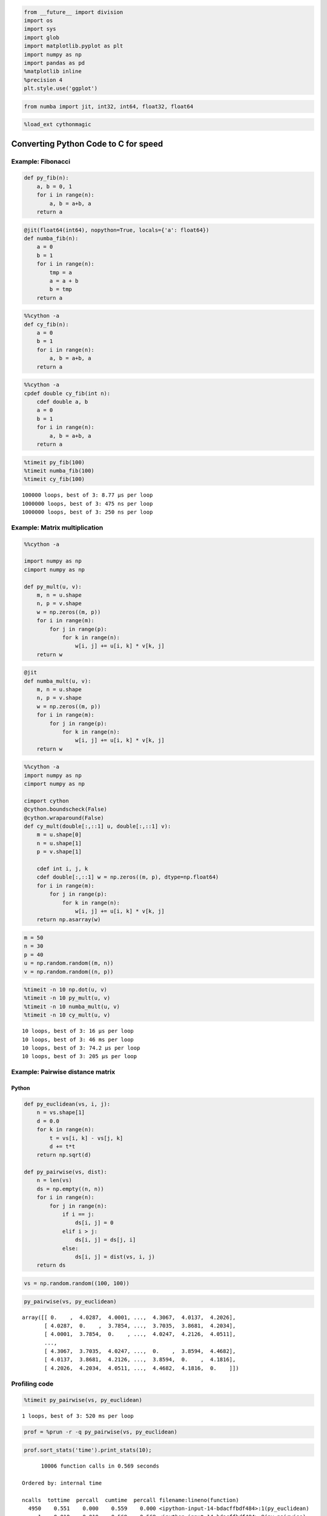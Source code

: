 
.. code:: python

    from __future__ import division
    import os
    import sys
    import glob
    import matplotlib.pyplot as plt
    import numpy as np
    import pandas as pd
    %matplotlib inline
    %precision 4
    plt.style.use('ggplot')


.. code:: python

    from numba import jit, int32, int64, float32, float64 

.. code:: python

    %load_ext cythonmagic

Converting Python Code to C for speed
=====================================

Example: Fibonacci
------------------

.. code:: python

    def py_fib(n):
        a, b = 0, 1
        for i in range(n):
            a, b = a+b, a
        return a

.. code:: python

    @jit(float64(int64), nopython=True, locals={'a': float64})
    def numba_fib(n):
        a = 0
        b = 1
        for i in range(n):
            tmp = a
            a = a + b
            b = tmp
        return a

.. code:: python

    %%cython -a
    def cy_fib(n):
        a = 0
        b = 1
        for i in range(n):
            a, b = a+b, a
        return a




.. raw:: html

    <!DOCTYPE html>
    <!-- Generated by Cython 0.22 -->
    <html>
    <head>
        <meta http-equiv="Content-Type" content="text/html; charset=utf-8" />
        <style type="text/css">
        
    body.cython { font-family: courier; font-size: 12; }
    
    .cython.tag  {  }
    .cython.line { margin: 0em }
    .cython.code  { font-size: 9; color: #444444; display: none; margin: 0px 0px 0px 20px;  }
    
    .cython.code .py_c_api  { color: red; }
    .cython.code .py_macro_api  { color: #FF7000; }
    .cython.code .pyx_c_api  { color: #FF3000; }
    .cython.code .pyx_macro_api  { color: #FF7000; }
    .cython.code .refnanny  { color: #FFA000; }
    .cython.code .error_goto  { color: #FFA000; }
    
    .cython.code .coerce  { color: #008000; border: 1px dotted #008000 }
    .cython.code .py_attr { color: #FF0000; font-weight: bold; }
    .cython.code .c_attr  { color: #0000FF; }
    .cython.code .py_call { color: #FF0000; font-weight: bold; }
    .cython.code .c_call  { color: #0000FF; }
    
    .cython.score-0 {background-color: #FFFFff;}
    .cython.score-1 {background-color: #FFFFe7;}
    .cython.score-2 {background-color: #FFFFd4;}
    .cython.score-3 {background-color: #FFFFc4;}
    .cython.score-4 {background-color: #FFFFb6;}
    .cython.score-5 {background-color: #FFFFaa;}
    .cython.score-6 {background-color: #FFFF9f;}
    .cython.score-7 {background-color: #FFFF96;}
    .cython.score-8 {background-color: #FFFF8d;}
    .cython.score-9 {background-color: #FFFF86;}
    .cython.score-10 {background-color: #FFFF7f;}
    .cython.score-11 {background-color: #FFFF79;}
    .cython.score-12 {background-color: #FFFF73;}
    .cython.score-13 {background-color: #FFFF6e;}
    .cython.score-14 {background-color: #FFFF6a;}
    .cython.score-15 {background-color: #FFFF66;}
    .cython.score-16 {background-color: #FFFF62;}
    .cython.score-17 {background-color: #FFFF5e;}
    .cython.score-18 {background-color: #FFFF5b;}
    .cython.score-19 {background-color: #FFFF57;}
    .cython.score-20 {background-color: #FFFF55;}
    .cython.score-21 {background-color: #FFFF52;}
    .cython.score-22 {background-color: #FFFF4f;}
    .cython.score-23 {background-color: #FFFF4d;}
    .cython.score-24 {background-color: #FFFF4b;}
    .cython.score-25 {background-color: #FFFF48;}
    .cython.score-26 {background-color: #FFFF46;}
    .cython.score-27 {background-color: #FFFF44;}
    .cython.score-28 {background-color: #FFFF43;}
    .cython.score-29 {background-color: #FFFF41;}
    .cython.score-30 {background-color: #FFFF3f;}
    .cython.score-31 {background-color: #FFFF3e;}
    .cython.score-32 {background-color: #FFFF3c;}
    .cython.score-33 {background-color: #FFFF3b;}
    .cython.score-34 {background-color: #FFFF39;}
    .cython.score-35 {background-color: #FFFF38;}
    .cython.score-36 {background-color: #FFFF37;}
    .cython.score-37 {background-color: #FFFF36;}
    .cython.score-38 {background-color: #FFFF35;}
    .cython.score-39 {background-color: #FFFF34;}
    .cython.score-40 {background-color: #FFFF33;}
    .cython.score-41 {background-color: #FFFF32;}
    .cython.score-42 {background-color: #FFFF31;}
    .cython.score-43 {background-color: #FFFF30;}
    .cython.score-44 {background-color: #FFFF2f;}
    .cython.score-45 {background-color: #FFFF2e;}
    .cython.score-46 {background-color: #FFFF2d;}
    .cython.score-47 {background-color: #FFFF2c;}
    .cython.score-48 {background-color: #FFFF2b;}
    .cython.score-49 {background-color: #FFFF2b;}
    .cython.score-50 {background-color: #FFFF2a;}
    .cython.score-51 {background-color: #FFFF29;}
    .cython.score-52 {background-color: #FFFF29;}
    .cython.score-53 {background-color: #FFFF28;}
    .cython.score-54 {background-color: #FFFF27;}
    .cython.score-55 {background-color: #FFFF27;}
    .cython.score-56 {background-color: #FFFF26;}
    .cython.score-57 {background-color: #FFFF26;}
    .cython.score-58 {background-color: #FFFF25;}
    .cython.score-59 {background-color: #FFFF24;}
    .cython.score-60 {background-color: #FFFF24;}
    .cython.score-61 {background-color: #FFFF23;}
    .cython.score-62 {background-color: #FFFF23;}
    .cython.score-63 {background-color: #FFFF22;}
    .cython.score-64 {background-color: #FFFF22;}
    .cython.score-65 {background-color: #FFFF22;}
    .cython.score-66 {background-color: #FFFF21;}
    .cython.score-67 {background-color: #FFFF21;}
    .cython.score-68 {background-color: #FFFF20;}
    .cython.score-69 {background-color: #FFFF20;}
    .cython.score-70 {background-color: #FFFF1f;}
    .cython.score-71 {background-color: #FFFF1f;}
    .cython.score-72 {background-color: #FFFF1f;}
    .cython.score-73 {background-color: #FFFF1e;}
    .cython.score-74 {background-color: #FFFF1e;}
    .cython.score-75 {background-color: #FFFF1e;}
    .cython.score-76 {background-color: #FFFF1d;}
    .cython.score-77 {background-color: #FFFF1d;}
    .cython.score-78 {background-color: #FFFF1c;}
    .cython.score-79 {background-color: #FFFF1c;}
    .cython.score-80 {background-color: #FFFF1c;}
    .cython.score-81 {background-color: #FFFF1c;}
    .cython.score-82 {background-color: #FFFF1b;}
    .cython.score-83 {background-color: #FFFF1b;}
    .cython.score-84 {background-color: #FFFF1b;}
    .cython.score-85 {background-color: #FFFF1a;}
    .cython.score-86 {background-color: #FFFF1a;}
    .cython.score-87 {background-color: #FFFF1a;}
    .cython.score-88 {background-color: #FFFF1a;}
    .cython.score-89 {background-color: #FFFF19;}
    .cython.score-90 {background-color: #FFFF19;}
    .cython.score-91 {background-color: #FFFF19;}
    .cython.score-92 {background-color: #FFFF19;}
    .cython.score-93 {background-color: #FFFF18;}
    .cython.score-94 {background-color: #FFFF18;}
    .cython.score-95 {background-color: #FFFF18;}
    .cython.score-96 {background-color: #FFFF18;}
    .cython.score-97 {background-color: #FFFF17;}
    .cython.score-98 {background-color: #FFFF17;}
    .cython.score-99 {background-color: #FFFF17;}
    .cython.score-100 {background-color: #FFFF17;}
    .cython.score-101 {background-color: #FFFF16;}
    .cython.score-102 {background-color: #FFFF16;}
    .cython.score-103 {background-color: #FFFF16;}
    .cython.score-104 {background-color: #FFFF16;}
    .cython.score-105 {background-color: #FFFF16;}
    .cython.score-106 {background-color: #FFFF15;}
    .cython.score-107 {background-color: #FFFF15;}
    .cython.score-108 {background-color: #FFFF15;}
    .cython.score-109 {background-color: #FFFF15;}
    .cython.score-110 {background-color: #FFFF15;}
    .cython.score-111 {background-color: #FFFF15;}
    .cython.score-112 {background-color: #FFFF14;}
    .cython.score-113 {background-color: #FFFF14;}
    .cython.score-114 {background-color: #FFFF14;}
    .cython.score-115 {background-color: #FFFF14;}
    .cython.score-116 {background-color: #FFFF14;}
    .cython.score-117 {background-color: #FFFF14;}
    .cython.score-118 {background-color: #FFFF13;}
    .cython.score-119 {background-color: #FFFF13;}
    .cython.score-120 {background-color: #FFFF13;}
    .cython.score-121 {background-color: #FFFF13;}
    .cython.score-122 {background-color: #FFFF13;}
    .cython.score-123 {background-color: #FFFF13;}
    .cython.score-124 {background-color: #FFFF13;}
    .cython.score-125 {background-color: #FFFF12;}
    .cython.score-126 {background-color: #FFFF12;}
    .cython.score-127 {background-color: #FFFF12;}
    .cython.score-128 {background-color: #FFFF12;}
    .cython.score-129 {background-color: #FFFF12;}
    .cython.score-130 {background-color: #FFFF12;}
    .cython.score-131 {background-color: #FFFF12;}
    .cython.score-132 {background-color: #FFFF11;}
    .cython.score-133 {background-color: #FFFF11;}
    .cython.score-134 {background-color: #FFFF11;}
    .cython.score-135 {background-color: #FFFF11;}
    .cython.score-136 {background-color: #FFFF11;}
    .cython.score-137 {background-color: #FFFF11;}
    .cython.score-138 {background-color: #FFFF11;}
    .cython.score-139 {background-color: #FFFF11;}
    .cython.score-140 {background-color: #FFFF11;}
    .cython.score-141 {background-color: #FFFF10;}
    .cython.score-142 {background-color: #FFFF10;}
    .cython.score-143 {background-color: #FFFF10;}
    .cython.score-144 {background-color: #FFFF10;}
    .cython.score-145 {background-color: #FFFF10;}
    .cython.score-146 {background-color: #FFFF10;}
    .cython.score-147 {background-color: #FFFF10;}
    .cython.score-148 {background-color: #FFFF10;}
    .cython.score-149 {background-color: #FFFF10;}
    .cython.score-150 {background-color: #FFFF0f;}
    .cython.score-151 {background-color: #FFFF0f;}
    .cython.score-152 {background-color: #FFFF0f;}
    .cython.score-153 {background-color: #FFFF0f;}
    .cython.score-154 {background-color: #FFFF0f;}
    .cython.score-155 {background-color: #FFFF0f;}
    .cython.score-156 {background-color: #FFFF0f;}
    .cython.score-157 {background-color: #FFFF0f;}
    .cython.score-158 {background-color: #FFFF0f;}
    .cython.score-159 {background-color: #FFFF0f;}
    .cython.score-160 {background-color: #FFFF0f;}
    .cython.score-161 {background-color: #FFFF0e;}
    .cython.score-162 {background-color: #FFFF0e;}
    .cython.score-163 {background-color: #FFFF0e;}
    .cython.score-164 {background-color: #FFFF0e;}
    .cython.score-165 {background-color: #FFFF0e;}
    .cython.score-166 {background-color: #FFFF0e;}
    .cython.score-167 {background-color: #FFFF0e;}
    .cython.score-168 {background-color: #FFFF0e;}
    .cython.score-169 {background-color: #FFFF0e;}
    .cython.score-170 {background-color: #FFFF0e;}
    .cython.score-171 {background-color: #FFFF0e;}
    .cython.score-172 {background-color: #FFFF0e;}
    .cython.score-173 {background-color: #FFFF0d;}
    .cython.score-174 {background-color: #FFFF0d;}
    .cython.score-175 {background-color: #FFFF0d;}
    .cython.score-176 {background-color: #FFFF0d;}
    .cython.score-177 {background-color: #FFFF0d;}
    .cython.score-178 {background-color: #FFFF0d;}
    .cython.score-179 {background-color: #FFFF0d;}
    .cython.score-180 {background-color: #FFFF0d;}
    .cython.score-181 {background-color: #FFFF0d;}
    .cython.score-182 {background-color: #FFFF0d;}
    .cython.score-183 {background-color: #FFFF0d;}
    .cython.score-184 {background-color: #FFFF0d;}
    .cython.score-185 {background-color: #FFFF0d;}
    .cython.score-186 {background-color: #FFFF0d;}
    .cython.score-187 {background-color: #FFFF0c;}
    .cython.score-188 {background-color: #FFFF0c;}
    .cython.score-189 {background-color: #FFFF0c;}
    .cython.score-190 {background-color: #FFFF0c;}
    .cython.score-191 {background-color: #FFFF0c;}
    .cython.score-192 {background-color: #FFFF0c;}
    .cython.score-193 {background-color: #FFFF0c;}
    .cython.score-194 {background-color: #FFFF0c;}
    .cython.score-195 {background-color: #FFFF0c;}
    .cython.score-196 {background-color: #FFFF0c;}
    .cython.score-197 {background-color: #FFFF0c;}
    .cython.score-198 {background-color: #FFFF0c;}
    .cython.score-199 {background-color: #FFFF0c;}
    .cython.score-200 {background-color: #FFFF0c;}
    .cython.score-201 {background-color: #FFFF0c;}
    .cython.score-202 {background-color: #FFFF0c;}
    .cython.score-203 {background-color: #FFFF0b;}
    .cython.score-204 {background-color: #FFFF0b;}
    .cython.score-205 {background-color: #FFFF0b;}
    .cython.score-206 {background-color: #FFFF0b;}
    .cython.score-207 {background-color: #FFFF0b;}
    .cython.score-208 {background-color: #FFFF0b;}
    .cython.score-209 {background-color: #FFFF0b;}
    .cython.score-210 {background-color: #FFFF0b;}
    .cython.score-211 {background-color: #FFFF0b;}
    .cython.score-212 {background-color: #FFFF0b;}
    .cython.score-213 {background-color: #FFFF0b;}
    .cython.score-214 {background-color: #FFFF0b;}
    .cython.score-215 {background-color: #FFFF0b;}
    .cython.score-216 {background-color: #FFFF0b;}
    .cython.score-217 {background-color: #FFFF0b;}
    .cython.score-218 {background-color: #FFFF0b;}
    .cython.score-219 {background-color: #FFFF0b;}
    .cython.score-220 {background-color: #FFFF0b;}
    .cython.score-221 {background-color: #FFFF0b;}
    .cython.score-222 {background-color: #FFFF0a;}
    .cython.score-223 {background-color: #FFFF0a;}
    .cython.score-224 {background-color: #FFFF0a;}
    .cython.score-225 {background-color: #FFFF0a;}
    .cython.score-226 {background-color: #FFFF0a;}
    .cython.score-227 {background-color: #FFFF0a;}
    .cython.score-228 {background-color: #FFFF0a;}
    .cython.score-229 {background-color: #FFFF0a;}
    .cython.score-230 {background-color: #FFFF0a;}
    .cython.score-231 {background-color: #FFFF0a;}
    .cython.score-232 {background-color: #FFFF0a;}
    .cython.score-233 {background-color: #FFFF0a;}
    .cython.score-234 {background-color: #FFFF0a;}
    .cython.score-235 {background-color: #FFFF0a;}
    .cython.score-236 {background-color: #FFFF0a;}
    .cython.score-237 {background-color: #FFFF0a;}
    .cython.score-238 {background-color: #FFFF0a;}
    .cython.score-239 {background-color: #FFFF0a;}
    .cython.score-240 {background-color: #FFFF0a;}
    .cython.score-241 {background-color: #FFFF0a;}
    .cython.score-242 {background-color: #FFFF0a;}
    .cython.score-243 {background-color: #FFFF0a;}
    .cython.score-244 {background-color: #FFFF0a;}
    .cython.score-245 {background-color: #FFFF0a;}
    .cython.score-246 {background-color: #FFFF09;}
    .cython.score-247 {background-color: #FFFF09;}
    .cython.score-248 {background-color: #FFFF09;}
    .cython.score-249 {background-color: #FFFF09;}
    .cython.score-250 {background-color: #FFFF09;}
    .cython.score-251 {background-color: #FFFF09;}
    .cython.score-252 {background-color: #FFFF09;}
    .cython.score-253 {background-color: #FFFF09;}
    .cython.score-254 {background-color: #FFFF09;}.cython .hll { background-color: #ffffcc }
    .cython  { background: #f8f8f8; }
    .cython .c { color: #408080; font-style: italic } /* Comment */
    .cython .err { border: 1px solid #FF0000 } /* Error */
    .cython .k { color: #008000; font-weight: bold } /* Keyword */
    .cython .o { color: #666666 } /* Operator */
    .cython .cm { color: #408080; font-style: italic } /* Comment.Multiline */
    .cython .cp { color: #BC7A00 } /* Comment.Preproc */
    .cython .c1 { color: #408080; font-style: italic } /* Comment.Single */
    .cython .cs { color: #408080; font-style: italic } /* Comment.Special */
    .cython .gd { color: #A00000 } /* Generic.Deleted */
    .cython .ge { font-style: italic } /* Generic.Emph */
    .cython .gr { color: #FF0000 } /* Generic.Error */
    .cython .gh { color: #000080; font-weight: bold } /* Generic.Heading */
    .cython .gi { color: #00A000 } /* Generic.Inserted */
    .cython .go { color: #888888 } /* Generic.Output */
    .cython .gp { color: #000080; font-weight: bold } /* Generic.Prompt */
    .cython .gs { font-weight: bold } /* Generic.Strong */
    .cython .gu { color: #800080; font-weight: bold } /* Generic.Subheading */
    .cython .gt { color: #0044DD } /* Generic.Traceback */
    .cython .kc { color: #008000; font-weight: bold } /* Keyword.Constant */
    .cython .kd { color: #008000; font-weight: bold } /* Keyword.Declaration */
    .cython .kn { color: #008000; font-weight: bold } /* Keyword.Namespace */
    .cython .kp { color: #008000 } /* Keyword.Pseudo */
    .cython .kr { color: #008000; font-weight: bold } /* Keyword.Reserved */
    .cython .kt { color: #B00040 } /* Keyword.Type */
    .cython .m { color: #666666 } /* Literal.Number */
    .cython .s { color: #BA2121 } /* Literal.String */
    .cython .na { color: #7D9029 } /* Name.Attribute */
    .cython .nb { color: #008000 } /* Name.Builtin */
    .cython .nc { color: #0000FF; font-weight: bold } /* Name.Class */
    .cython .no { color: #880000 } /* Name.Constant */
    .cython .nd { color: #AA22FF } /* Name.Decorator */
    .cython .ni { color: #999999; font-weight: bold } /* Name.Entity */
    .cython .ne { color: #D2413A; font-weight: bold } /* Name.Exception */
    .cython .nf { color: #0000FF } /* Name.Function */
    .cython .nl { color: #A0A000 } /* Name.Label */
    .cython .nn { color: #0000FF; font-weight: bold } /* Name.Namespace */
    .cython .nt { color: #008000; font-weight: bold } /* Name.Tag */
    .cython .nv { color: #19177C } /* Name.Variable */
    .cython .ow { color: #AA22FF; font-weight: bold } /* Operator.Word */
    .cython .w { color: #bbbbbb } /* Text.Whitespace */
    .cython .mf { color: #666666 } /* Literal.Number.Float */
    .cython .mh { color: #666666 } /* Literal.Number.Hex */
    .cython .mi { color: #666666 } /* Literal.Number.Integer */
    .cython .mo { color: #666666 } /* Literal.Number.Oct */
    .cython .sb { color: #BA2121 } /* Literal.String.Backtick */
    .cython .sc { color: #BA2121 } /* Literal.String.Char */
    .cython .sd { color: #BA2121; font-style: italic } /* Literal.String.Doc */
    .cython .s2 { color: #BA2121 } /* Literal.String.Double */
    .cython .se { color: #BB6622; font-weight: bold } /* Literal.String.Escape */
    .cython .sh { color: #BA2121 } /* Literal.String.Heredoc */
    .cython .si { color: #BB6688; font-weight: bold } /* Literal.String.Interpol */
    .cython .sx { color: #008000 } /* Literal.String.Other */
    .cython .sr { color: #BB6688 } /* Literal.String.Regex */
    .cython .s1 { color: #BA2121 } /* Literal.String.Single */
    .cython .ss { color: #19177C } /* Literal.String.Symbol */
    .cython .bp { color: #008000 } /* Name.Builtin.Pseudo */
    .cython .vc { color: #19177C } /* Name.Variable.Class */
    .cython .vg { color: #19177C } /* Name.Variable.Global */
    .cython .vi { color: #19177C } /* Name.Variable.Instance */
    .cython .il { color: #666666 } /* Literal.Number.Integer.Long */
        </style>
        <script>
        function toggleDiv(id) {
            theDiv = id.nextElementSibling
            if (theDiv.style.display != 'block') theDiv.style.display = 'block';
            else theDiv.style.display = 'none';
        }
        </script>
    </head>
    <body class="cython">
    <p>Generated by Cython 0.22</p>
    <div class="cython"><pre class='cython line score-19' onclick='toggleDiv(this)'>+1: <span class="k">def</span> <span class="nf">cy_fib</span><span class="p">(</span><span class="n">n</span><span class="p">):</span></pre>
    <pre class='cython code score-19'>/* Python wrapper */
    static PyObject *__pyx_pw_46_cython_magic_528bf20b2b08731268ded912e73e4c00_1cy_fib(PyObject *__pyx_self, PyObject *__pyx_v_n); /*proto*/
    static PyMethodDef __pyx_mdef_46_cython_magic_528bf20b2b08731268ded912e73e4c00_1cy_fib = {"cy_fib", (PyCFunction)__pyx_pw_46_cython_magic_528bf20b2b08731268ded912e73e4c00_1cy_fib, METH_O, 0};
    static PyObject *__pyx_pw_46_cython_magic_528bf20b2b08731268ded912e73e4c00_1cy_fib(PyObject *__pyx_self, PyObject *__pyx_v_n) {
      PyObject *__pyx_r = 0;
      <span class='refnanny'>__Pyx_RefNannyDeclarations</span>
      <span class='refnanny'>__Pyx_RefNannySetupContext</span>("cy_fib (wrapper)", 0);
      __pyx_r = __pyx_pf_46_cython_magic_528bf20b2b08731268ded912e73e4c00_cy_fib(__pyx_self, ((PyObject *)__pyx_v_n));
    
      /* function exit code */
      <span class='refnanny'>__Pyx_RefNannyFinishContext</span>();
      return __pyx_r;
    }
    
    static PyObject *__pyx_pf_46_cython_magic_528bf20b2b08731268ded912e73e4c00_cy_fib(CYTHON_UNUSED PyObject *__pyx_self, PyObject *__pyx_v_n) {
      PyObject *__pyx_v_a = NULL;
      PyObject *__pyx_v_b = NULL;
      CYTHON_UNUSED PyObject *__pyx_v_i = NULL;
      PyObject *__pyx_r = NULL;
      <span class='refnanny'>__Pyx_RefNannyDeclarations</span>
      <span class='refnanny'>__Pyx_RefNannySetupContext</span>("cy_fib", 0);
    /* … */
      /* function exit code */
      __pyx_L1_error:;
      <span class='pyx_macro_api'>__Pyx_XDECREF</span>(__pyx_t_1);
      <span class='pyx_macro_api'>__Pyx_XDECREF</span>(__pyx_t_2);
      <span class='pyx_macro_api'>__Pyx_XDECREF</span>(__pyx_t_5);
      <span class='pyx_c_api'>__Pyx_AddTraceback</span>("_cython_magic_528bf20b2b08731268ded912e73e4c00.cy_fib", __pyx_clineno, __pyx_lineno, __pyx_filename);
      __pyx_r = NULL;
      __pyx_L0:;
      <span class='pyx_macro_api'>__Pyx_XDECREF</span>(__pyx_v_a);
      <span class='pyx_macro_api'>__Pyx_XDECREF</span>(__pyx_v_b);
      <span class='pyx_macro_api'>__Pyx_XDECREF</span>(__pyx_v_i);
      <span class='refnanny'>__Pyx_XGIVEREF</span>(__pyx_r);
      <span class='refnanny'>__Pyx_RefNannyFinishContext</span>();
      return __pyx_r;
    }
    /* … */
      __pyx_tuple_ = <span class='py_c_api'>PyTuple_Pack</span>(4, __pyx_n_s_n, __pyx_n_s_a, __pyx_n_s_b, __pyx_n_s_i);<span class='error_goto'> if (unlikely(!__pyx_tuple_)) {__pyx_filename = __pyx_f[0]; __pyx_lineno = 1; __pyx_clineno = __LINE__; goto __pyx_L1_error;}</span>
      <span class='refnanny'>__Pyx_GOTREF</span>(__pyx_tuple_);
      <span class='refnanny'>__Pyx_GIVEREF</span>(__pyx_tuple_);
    /* … */
      __pyx_t_1 = PyCFunction_NewEx(&amp;__pyx_mdef_46_cython_magic_528bf20b2b08731268ded912e73e4c00_1cy_fib, NULL, __pyx_n_s_cython_magic_528bf20b2b08731268);<span class='error_goto'> if (unlikely(!__pyx_t_1)) {__pyx_filename = __pyx_f[0]; __pyx_lineno = 1; __pyx_clineno = __LINE__; goto __pyx_L1_error;}</span>
      <span class='refnanny'>__Pyx_GOTREF</span>(__pyx_t_1);
      if (<span class='py_c_api'>PyDict_SetItem</span>(__pyx_d, __pyx_n_s_cy_fib, __pyx_t_1) &lt; 0) <span class='error_goto'>{__pyx_filename = __pyx_f[0]; __pyx_lineno = 1; __pyx_clineno = __LINE__; goto __pyx_L1_error;}</span>
      <span class='pyx_macro_api'>__Pyx_DECREF</span>(__pyx_t_1); __pyx_t_1 = 0;
    </pre><pre class='cython line score-1' onclick='toggleDiv(this)'>+2:     <span class="n">a</span> <span class="o">=</span> <span class="mf">0</span></pre>
    <pre class='cython code score-1'>  <span class='pyx_macro_api'>__Pyx_INCREF</span>(__pyx_int_0);
      __pyx_v_a = __pyx_int_0;
    </pre><pre class='cython line score-1' onclick='toggleDiv(this)'>+3:     <span class="n">b</span> <span class="o">=</span> <span class="mf">1</span></pre>
    <pre class='cython code score-1'>  <span class='pyx_macro_api'>__Pyx_INCREF</span>(__pyx_int_1);
      __pyx_v_b = __pyx_int_1;
    </pre><pre class='cython line score-57' onclick='toggleDiv(this)'>+4:     <span class="k">for</span> <span class="n">i</span> <span class="ow">in</span> <span class="nb">range</span><span class="p">(</span><span class="n">n</span><span class="p">):</span></pre>
    <pre class='cython code score-57'>  __pyx_t_1 = <span class='py_c_api'>PyTuple_New</span>(1);<span class='error_goto'> if (unlikely(!__pyx_t_1)) {__pyx_filename = __pyx_f[0]; __pyx_lineno = 4; __pyx_clineno = __LINE__; goto __pyx_L1_error;}</span>
      <span class='refnanny'>__Pyx_GOTREF</span>(__pyx_t_1);
      <span class='pyx_macro_api'>__Pyx_INCREF</span>(__pyx_v_n);
      <span class='py_macro_api'>PyTuple_SET_ITEM</span>(__pyx_t_1, 0, __pyx_v_n);
      <span class='refnanny'>__Pyx_GIVEREF</span>(__pyx_v_n);
      __pyx_t_2 = <span class='pyx_c_api'>__Pyx_PyObject_Call</span>(__pyx_builtin_range, __pyx_t_1, NULL);<span class='error_goto'> if (unlikely(!__pyx_t_2)) {__pyx_filename = __pyx_f[0]; __pyx_lineno = 4; __pyx_clineno = __LINE__; goto __pyx_L1_error;}</span>
      <span class='refnanny'>__Pyx_GOTREF</span>(__pyx_t_2);
      <span class='pyx_macro_api'>__Pyx_DECREF</span>(__pyx_t_1); __pyx_t_1 = 0;
      if (likely(<span class='py_c_api'>PyList_CheckExact</span>(__pyx_t_2)) || <span class='py_c_api'>PyTuple_CheckExact</span>(__pyx_t_2)) {
        __pyx_t_1 = __pyx_t_2; <span class='pyx_macro_api'>__Pyx_INCREF</span>(__pyx_t_1); __pyx_t_3 = 0;
        __pyx_t_4 = NULL;
      } else {
        __pyx_t_3 = -1; __pyx_t_1 = <span class='py_c_api'>PyObject_GetIter</span>(__pyx_t_2);<span class='error_goto'> if (unlikely(!__pyx_t_1)) {__pyx_filename = __pyx_f[0]; __pyx_lineno = 4; __pyx_clineno = __LINE__; goto __pyx_L1_error;}</span>
        <span class='refnanny'>__Pyx_GOTREF</span>(__pyx_t_1);
        __pyx_t_4 = Py_TYPE(__pyx_t_1)-&gt;tp_iternext;<span class='error_goto'> if (unlikely(!__pyx_t_4)) {__pyx_filename = __pyx_f[0]; __pyx_lineno = 4; __pyx_clineno = __LINE__; goto __pyx_L1_error;}</span>
      }
      <span class='pyx_macro_api'>__Pyx_DECREF</span>(__pyx_t_2); __pyx_t_2 = 0;
      for (;;) {
        if (likely(!__pyx_t_4)) {
          if (likely(<span class='py_c_api'>PyList_CheckExact</span>(__pyx_t_1))) {
            if (__pyx_t_3 &gt;= <span class='py_macro_api'>PyList_GET_SIZE</span>(__pyx_t_1)) break;
            #if CYTHON_COMPILING_IN_CPYTHON
            __pyx_t_2 = <span class='py_macro_api'>PyList_GET_ITEM</span>(__pyx_t_1, __pyx_t_3); <span class='pyx_macro_api'>__Pyx_INCREF</span>(__pyx_t_2); __pyx_t_3++;<span class='error_goto'> if (unlikely(0 &lt; 0)) {__pyx_filename = __pyx_f[0]; __pyx_lineno = 4; __pyx_clineno = __LINE__; goto __pyx_L1_error;}</span>
            #else
            __pyx_t_2 = <span class='py_macro_api'>PySequence_ITEM</span>(__pyx_t_1, __pyx_t_3); __pyx_t_3++;<span class='error_goto'> if (unlikely(!__pyx_t_2)) {__pyx_filename = __pyx_f[0]; __pyx_lineno = 4; __pyx_clineno = __LINE__; goto __pyx_L1_error;}</span>
            #endif
          } else {
            if (__pyx_t_3 &gt;= <span class='py_macro_api'>PyTuple_GET_SIZE</span>(__pyx_t_1)) break;
            #if CYTHON_COMPILING_IN_CPYTHON
            __pyx_t_2 = <span class='py_macro_api'>PyTuple_GET_ITEM</span>(__pyx_t_1, __pyx_t_3); <span class='pyx_macro_api'>__Pyx_INCREF</span>(__pyx_t_2); __pyx_t_3++;<span class='error_goto'> if (unlikely(0 &lt; 0)) {__pyx_filename = __pyx_f[0]; __pyx_lineno = 4; __pyx_clineno = __LINE__; goto __pyx_L1_error;}</span>
            #else
            __pyx_t_2 = <span class='py_macro_api'>PySequence_ITEM</span>(__pyx_t_1, __pyx_t_3); __pyx_t_3++;<span class='error_goto'> if (unlikely(!__pyx_t_2)) {__pyx_filename = __pyx_f[0]; __pyx_lineno = 4; __pyx_clineno = __LINE__; goto __pyx_L1_error;}</span>
            #endif
          }
        } else {
          __pyx_t_2 = __pyx_t_4(__pyx_t_1);
          if (unlikely(!__pyx_t_2)) {
            PyObject* exc_type = <span class='py_c_api'>PyErr_Occurred</span>();
            if (exc_type) {
              if (likely(exc_type == PyExc_StopIteration || <span class='py_c_api'>PyErr_GivenExceptionMatches</span>(exc_type, PyExc_StopIteration))) <span class='py_c_api'>PyErr_Clear</span>();
              else <span class='error_goto'>{__pyx_filename = __pyx_f[0]; __pyx_lineno = 4; __pyx_clineno = __LINE__; goto __pyx_L1_error;}</span>
            }
            break;
          }
          <span class='refnanny'>__Pyx_GOTREF</span>(__pyx_t_2);
        }
        <span class='pyx_macro_api'>__Pyx_XDECREF_SET</span>(__pyx_v_i, __pyx_t_2);
        __pyx_t_2 = 0;
    /* … */
      }
      <span class='pyx_macro_api'>__Pyx_DECREF</span>(__pyx_t_1); __pyx_t_1 = 0;
    </pre><pre class='cython line score-8' onclick='toggleDiv(this)'>+5:         <span class="n">a</span><span class="p">,</span> <span class="n">b</span> <span class="o">=</span> <span class="n">a</span><span class="o">+</span><span class="n">b</span><span class="p">,</span> <span class="n">a</span></pre>
    <pre class='cython code score-8'>    __pyx_t_2 = <span class='py_c_api'>PyNumber_Add</span>(__pyx_v_a, __pyx_v_b);<span class='error_goto'> if (unlikely(!__pyx_t_2)) {__pyx_filename = __pyx_f[0]; __pyx_lineno = 5; __pyx_clineno = __LINE__; goto __pyx_L1_error;}</span>
        <span class='refnanny'>__Pyx_GOTREF</span>(__pyx_t_2);
        __pyx_t_5 = __pyx_v_a;
        <span class='pyx_macro_api'>__Pyx_INCREF</span>(__pyx_t_5);
        <span class='pyx_macro_api'>__Pyx_DECREF_SET</span>(__pyx_v_a, __pyx_t_2);
        __pyx_t_2 = 0;
        <span class='pyx_macro_api'>__Pyx_DECREF_SET</span>(__pyx_v_b, __pyx_t_5);
        __pyx_t_5 = 0;
    </pre><pre class='cython line score-2' onclick='toggleDiv(this)'>+6:     <span class="k">return</span> <span class="n">a</span></pre>
    <pre class='cython code score-2'>  <span class='pyx_macro_api'>__Pyx_XDECREF</span>(__pyx_r);
      <span class='pyx_macro_api'>__Pyx_INCREF</span>(__pyx_v_a);
      __pyx_r = __pyx_v_a;
      goto __pyx_L0;
    </pre></div></body></html>



.. code:: python

    %%cython -a
    cpdef double cy_fib(int n):
        cdef double a, b
        a = 0
        b = 1
        for i in range(n):
            a, b = a+b, a
        return a




.. raw:: html

    <!DOCTYPE html>
    <!-- Generated by Cython 0.22 -->
    <html>
    <head>
        <meta http-equiv="Content-Type" content="text/html; charset=utf-8" />
        <style type="text/css">
        
    body.cython { font-family: courier; font-size: 12; }
    
    .cython.tag  {  }
    .cython.line { margin: 0em }
    .cython.code  { font-size: 9; color: #444444; display: none; margin: 0px 0px 0px 20px;  }
    
    .cython.code .py_c_api  { color: red; }
    .cython.code .py_macro_api  { color: #FF7000; }
    .cython.code .pyx_c_api  { color: #FF3000; }
    .cython.code .pyx_macro_api  { color: #FF7000; }
    .cython.code .refnanny  { color: #FFA000; }
    .cython.code .error_goto  { color: #FFA000; }
    
    .cython.code .coerce  { color: #008000; border: 1px dotted #008000 }
    .cython.code .py_attr { color: #FF0000; font-weight: bold; }
    .cython.code .c_attr  { color: #0000FF; }
    .cython.code .py_call { color: #FF0000; font-weight: bold; }
    .cython.code .c_call  { color: #0000FF; }
    
    .cython.score-0 {background-color: #FFFFff;}
    .cython.score-1 {background-color: #FFFFe7;}
    .cython.score-2 {background-color: #FFFFd4;}
    .cython.score-3 {background-color: #FFFFc4;}
    .cython.score-4 {background-color: #FFFFb6;}
    .cython.score-5 {background-color: #FFFFaa;}
    .cython.score-6 {background-color: #FFFF9f;}
    .cython.score-7 {background-color: #FFFF96;}
    .cython.score-8 {background-color: #FFFF8d;}
    .cython.score-9 {background-color: #FFFF86;}
    .cython.score-10 {background-color: #FFFF7f;}
    .cython.score-11 {background-color: #FFFF79;}
    .cython.score-12 {background-color: #FFFF73;}
    .cython.score-13 {background-color: #FFFF6e;}
    .cython.score-14 {background-color: #FFFF6a;}
    .cython.score-15 {background-color: #FFFF66;}
    .cython.score-16 {background-color: #FFFF62;}
    .cython.score-17 {background-color: #FFFF5e;}
    .cython.score-18 {background-color: #FFFF5b;}
    .cython.score-19 {background-color: #FFFF57;}
    .cython.score-20 {background-color: #FFFF55;}
    .cython.score-21 {background-color: #FFFF52;}
    .cython.score-22 {background-color: #FFFF4f;}
    .cython.score-23 {background-color: #FFFF4d;}
    .cython.score-24 {background-color: #FFFF4b;}
    .cython.score-25 {background-color: #FFFF48;}
    .cython.score-26 {background-color: #FFFF46;}
    .cython.score-27 {background-color: #FFFF44;}
    .cython.score-28 {background-color: #FFFF43;}
    .cython.score-29 {background-color: #FFFF41;}
    .cython.score-30 {background-color: #FFFF3f;}
    .cython.score-31 {background-color: #FFFF3e;}
    .cython.score-32 {background-color: #FFFF3c;}
    .cython.score-33 {background-color: #FFFF3b;}
    .cython.score-34 {background-color: #FFFF39;}
    .cython.score-35 {background-color: #FFFF38;}
    .cython.score-36 {background-color: #FFFF37;}
    .cython.score-37 {background-color: #FFFF36;}
    .cython.score-38 {background-color: #FFFF35;}
    .cython.score-39 {background-color: #FFFF34;}
    .cython.score-40 {background-color: #FFFF33;}
    .cython.score-41 {background-color: #FFFF32;}
    .cython.score-42 {background-color: #FFFF31;}
    .cython.score-43 {background-color: #FFFF30;}
    .cython.score-44 {background-color: #FFFF2f;}
    .cython.score-45 {background-color: #FFFF2e;}
    .cython.score-46 {background-color: #FFFF2d;}
    .cython.score-47 {background-color: #FFFF2c;}
    .cython.score-48 {background-color: #FFFF2b;}
    .cython.score-49 {background-color: #FFFF2b;}
    .cython.score-50 {background-color: #FFFF2a;}
    .cython.score-51 {background-color: #FFFF29;}
    .cython.score-52 {background-color: #FFFF29;}
    .cython.score-53 {background-color: #FFFF28;}
    .cython.score-54 {background-color: #FFFF27;}
    .cython.score-55 {background-color: #FFFF27;}
    .cython.score-56 {background-color: #FFFF26;}
    .cython.score-57 {background-color: #FFFF26;}
    .cython.score-58 {background-color: #FFFF25;}
    .cython.score-59 {background-color: #FFFF24;}
    .cython.score-60 {background-color: #FFFF24;}
    .cython.score-61 {background-color: #FFFF23;}
    .cython.score-62 {background-color: #FFFF23;}
    .cython.score-63 {background-color: #FFFF22;}
    .cython.score-64 {background-color: #FFFF22;}
    .cython.score-65 {background-color: #FFFF22;}
    .cython.score-66 {background-color: #FFFF21;}
    .cython.score-67 {background-color: #FFFF21;}
    .cython.score-68 {background-color: #FFFF20;}
    .cython.score-69 {background-color: #FFFF20;}
    .cython.score-70 {background-color: #FFFF1f;}
    .cython.score-71 {background-color: #FFFF1f;}
    .cython.score-72 {background-color: #FFFF1f;}
    .cython.score-73 {background-color: #FFFF1e;}
    .cython.score-74 {background-color: #FFFF1e;}
    .cython.score-75 {background-color: #FFFF1e;}
    .cython.score-76 {background-color: #FFFF1d;}
    .cython.score-77 {background-color: #FFFF1d;}
    .cython.score-78 {background-color: #FFFF1c;}
    .cython.score-79 {background-color: #FFFF1c;}
    .cython.score-80 {background-color: #FFFF1c;}
    .cython.score-81 {background-color: #FFFF1c;}
    .cython.score-82 {background-color: #FFFF1b;}
    .cython.score-83 {background-color: #FFFF1b;}
    .cython.score-84 {background-color: #FFFF1b;}
    .cython.score-85 {background-color: #FFFF1a;}
    .cython.score-86 {background-color: #FFFF1a;}
    .cython.score-87 {background-color: #FFFF1a;}
    .cython.score-88 {background-color: #FFFF1a;}
    .cython.score-89 {background-color: #FFFF19;}
    .cython.score-90 {background-color: #FFFF19;}
    .cython.score-91 {background-color: #FFFF19;}
    .cython.score-92 {background-color: #FFFF19;}
    .cython.score-93 {background-color: #FFFF18;}
    .cython.score-94 {background-color: #FFFF18;}
    .cython.score-95 {background-color: #FFFF18;}
    .cython.score-96 {background-color: #FFFF18;}
    .cython.score-97 {background-color: #FFFF17;}
    .cython.score-98 {background-color: #FFFF17;}
    .cython.score-99 {background-color: #FFFF17;}
    .cython.score-100 {background-color: #FFFF17;}
    .cython.score-101 {background-color: #FFFF16;}
    .cython.score-102 {background-color: #FFFF16;}
    .cython.score-103 {background-color: #FFFF16;}
    .cython.score-104 {background-color: #FFFF16;}
    .cython.score-105 {background-color: #FFFF16;}
    .cython.score-106 {background-color: #FFFF15;}
    .cython.score-107 {background-color: #FFFF15;}
    .cython.score-108 {background-color: #FFFF15;}
    .cython.score-109 {background-color: #FFFF15;}
    .cython.score-110 {background-color: #FFFF15;}
    .cython.score-111 {background-color: #FFFF15;}
    .cython.score-112 {background-color: #FFFF14;}
    .cython.score-113 {background-color: #FFFF14;}
    .cython.score-114 {background-color: #FFFF14;}
    .cython.score-115 {background-color: #FFFF14;}
    .cython.score-116 {background-color: #FFFF14;}
    .cython.score-117 {background-color: #FFFF14;}
    .cython.score-118 {background-color: #FFFF13;}
    .cython.score-119 {background-color: #FFFF13;}
    .cython.score-120 {background-color: #FFFF13;}
    .cython.score-121 {background-color: #FFFF13;}
    .cython.score-122 {background-color: #FFFF13;}
    .cython.score-123 {background-color: #FFFF13;}
    .cython.score-124 {background-color: #FFFF13;}
    .cython.score-125 {background-color: #FFFF12;}
    .cython.score-126 {background-color: #FFFF12;}
    .cython.score-127 {background-color: #FFFF12;}
    .cython.score-128 {background-color: #FFFF12;}
    .cython.score-129 {background-color: #FFFF12;}
    .cython.score-130 {background-color: #FFFF12;}
    .cython.score-131 {background-color: #FFFF12;}
    .cython.score-132 {background-color: #FFFF11;}
    .cython.score-133 {background-color: #FFFF11;}
    .cython.score-134 {background-color: #FFFF11;}
    .cython.score-135 {background-color: #FFFF11;}
    .cython.score-136 {background-color: #FFFF11;}
    .cython.score-137 {background-color: #FFFF11;}
    .cython.score-138 {background-color: #FFFF11;}
    .cython.score-139 {background-color: #FFFF11;}
    .cython.score-140 {background-color: #FFFF11;}
    .cython.score-141 {background-color: #FFFF10;}
    .cython.score-142 {background-color: #FFFF10;}
    .cython.score-143 {background-color: #FFFF10;}
    .cython.score-144 {background-color: #FFFF10;}
    .cython.score-145 {background-color: #FFFF10;}
    .cython.score-146 {background-color: #FFFF10;}
    .cython.score-147 {background-color: #FFFF10;}
    .cython.score-148 {background-color: #FFFF10;}
    .cython.score-149 {background-color: #FFFF10;}
    .cython.score-150 {background-color: #FFFF0f;}
    .cython.score-151 {background-color: #FFFF0f;}
    .cython.score-152 {background-color: #FFFF0f;}
    .cython.score-153 {background-color: #FFFF0f;}
    .cython.score-154 {background-color: #FFFF0f;}
    .cython.score-155 {background-color: #FFFF0f;}
    .cython.score-156 {background-color: #FFFF0f;}
    .cython.score-157 {background-color: #FFFF0f;}
    .cython.score-158 {background-color: #FFFF0f;}
    .cython.score-159 {background-color: #FFFF0f;}
    .cython.score-160 {background-color: #FFFF0f;}
    .cython.score-161 {background-color: #FFFF0e;}
    .cython.score-162 {background-color: #FFFF0e;}
    .cython.score-163 {background-color: #FFFF0e;}
    .cython.score-164 {background-color: #FFFF0e;}
    .cython.score-165 {background-color: #FFFF0e;}
    .cython.score-166 {background-color: #FFFF0e;}
    .cython.score-167 {background-color: #FFFF0e;}
    .cython.score-168 {background-color: #FFFF0e;}
    .cython.score-169 {background-color: #FFFF0e;}
    .cython.score-170 {background-color: #FFFF0e;}
    .cython.score-171 {background-color: #FFFF0e;}
    .cython.score-172 {background-color: #FFFF0e;}
    .cython.score-173 {background-color: #FFFF0d;}
    .cython.score-174 {background-color: #FFFF0d;}
    .cython.score-175 {background-color: #FFFF0d;}
    .cython.score-176 {background-color: #FFFF0d;}
    .cython.score-177 {background-color: #FFFF0d;}
    .cython.score-178 {background-color: #FFFF0d;}
    .cython.score-179 {background-color: #FFFF0d;}
    .cython.score-180 {background-color: #FFFF0d;}
    .cython.score-181 {background-color: #FFFF0d;}
    .cython.score-182 {background-color: #FFFF0d;}
    .cython.score-183 {background-color: #FFFF0d;}
    .cython.score-184 {background-color: #FFFF0d;}
    .cython.score-185 {background-color: #FFFF0d;}
    .cython.score-186 {background-color: #FFFF0d;}
    .cython.score-187 {background-color: #FFFF0c;}
    .cython.score-188 {background-color: #FFFF0c;}
    .cython.score-189 {background-color: #FFFF0c;}
    .cython.score-190 {background-color: #FFFF0c;}
    .cython.score-191 {background-color: #FFFF0c;}
    .cython.score-192 {background-color: #FFFF0c;}
    .cython.score-193 {background-color: #FFFF0c;}
    .cython.score-194 {background-color: #FFFF0c;}
    .cython.score-195 {background-color: #FFFF0c;}
    .cython.score-196 {background-color: #FFFF0c;}
    .cython.score-197 {background-color: #FFFF0c;}
    .cython.score-198 {background-color: #FFFF0c;}
    .cython.score-199 {background-color: #FFFF0c;}
    .cython.score-200 {background-color: #FFFF0c;}
    .cython.score-201 {background-color: #FFFF0c;}
    .cython.score-202 {background-color: #FFFF0c;}
    .cython.score-203 {background-color: #FFFF0b;}
    .cython.score-204 {background-color: #FFFF0b;}
    .cython.score-205 {background-color: #FFFF0b;}
    .cython.score-206 {background-color: #FFFF0b;}
    .cython.score-207 {background-color: #FFFF0b;}
    .cython.score-208 {background-color: #FFFF0b;}
    .cython.score-209 {background-color: #FFFF0b;}
    .cython.score-210 {background-color: #FFFF0b;}
    .cython.score-211 {background-color: #FFFF0b;}
    .cython.score-212 {background-color: #FFFF0b;}
    .cython.score-213 {background-color: #FFFF0b;}
    .cython.score-214 {background-color: #FFFF0b;}
    .cython.score-215 {background-color: #FFFF0b;}
    .cython.score-216 {background-color: #FFFF0b;}
    .cython.score-217 {background-color: #FFFF0b;}
    .cython.score-218 {background-color: #FFFF0b;}
    .cython.score-219 {background-color: #FFFF0b;}
    .cython.score-220 {background-color: #FFFF0b;}
    .cython.score-221 {background-color: #FFFF0b;}
    .cython.score-222 {background-color: #FFFF0a;}
    .cython.score-223 {background-color: #FFFF0a;}
    .cython.score-224 {background-color: #FFFF0a;}
    .cython.score-225 {background-color: #FFFF0a;}
    .cython.score-226 {background-color: #FFFF0a;}
    .cython.score-227 {background-color: #FFFF0a;}
    .cython.score-228 {background-color: #FFFF0a;}
    .cython.score-229 {background-color: #FFFF0a;}
    .cython.score-230 {background-color: #FFFF0a;}
    .cython.score-231 {background-color: #FFFF0a;}
    .cython.score-232 {background-color: #FFFF0a;}
    .cython.score-233 {background-color: #FFFF0a;}
    .cython.score-234 {background-color: #FFFF0a;}
    .cython.score-235 {background-color: #FFFF0a;}
    .cython.score-236 {background-color: #FFFF0a;}
    .cython.score-237 {background-color: #FFFF0a;}
    .cython.score-238 {background-color: #FFFF0a;}
    .cython.score-239 {background-color: #FFFF0a;}
    .cython.score-240 {background-color: #FFFF0a;}
    .cython.score-241 {background-color: #FFFF0a;}
    .cython.score-242 {background-color: #FFFF0a;}
    .cython.score-243 {background-color: #FFFF0a;}
    .cython.score-244 {background-color: #FFFF0a;}
    .cython.score-245 {background-color: #FFFF0a;}
    .cython.score-246 {background-color: #FFFF09;}
    .cython.score-247 {background-color: #FFFF09;}
    .cython.score-248 {background-color: #FFFF09;}
    .cython.score-249 {background-color: #FFFF09;}
    .cython.score-250 {background-color: #FFFF09;}
    .cython.score-251 {background-color: #FFFF09;}
    .cython.score-252 {background-color: #FFFF09;}
    .cython.score-253 {background-color: #FFFF09;}
    .cython.score-254 {background-color: #FFFF09;}.cython .hll { background-color: #ffffcc }
    .cython  { background: #f8f8f8; }
    .cython .c { color: #408080; font-style: italic } /* Comment */
    .cython .err { border: 1px solid #FF0000 } /* Error */
    .cython .k { color: #008000; font-weight: bold } /* Keyword */
    .cython .o { color: #666666 } /* Operator */
    .cython .cm { color: #408080; font-style: italic } /* Comment.Multiline */
    .cython .cp { color: #BC7A00 } /* Comment.Preproc */
    .cython .c1 { color: #408080; font-style: italic } /* Comment.Single */
    .cython .cs { color: #408080; font-style: italic } /* Comment.Special */
    .cython .gd { color: #A00000 } /* Generic.Deleted */
    .cython .ge { font-style: italic } /* Generic.Emph */
    .cython .gr { color: #FF0000 } /* Generic.Error */
    .cython .gh { color: #000080; font-weight: bold } /* Generic.Heading */
    .cython .gi { color: #00A000 } /* Generic.Inserted */
    .cython .go { color: #888888 } /* Generic.Output */
    .cython .gp { color: #000080; font-weight: bold } /* Generic.Prompt */
    .cython .gs { font-weight: bold } /* Generic.Strong */
    .cython .gu { color: #800080; font-weight: bold } /* Generic.Subheading */
    .cython .gt { color: #0044DD } /* Generic.Traceback */
    .cython .kc { color: #008000; font-weight: bold } /* Keyword.Constant */
    .cython .kd { color: #008000; font-weight: bold } /* Keyword.Declaration */
    .cython .kn { color: #008000; font-weight: bold } /* Keyword.Namespace */
    .cython .kp { color: #008000 } /* Keyword.Pseudo */
    .cython .kr { color: #008000; font-weight: bold } /* Keyword.Reserved */
    .cython .kt { color: #B00040 } /* Keyword.Type */
    .cython .m { color: #666666 } /* Literal.Number */
    .cython .s { color: #BA2121 } /* Literal.String */
    .cython .na { color: #7D9029 } /* Name.Attribute */
    .cython .nb { color: #008000 } /* Name.Builtin */
    .cython .nc { color: #0000FF; font-weight: bold } /* Name.Class */
    .cython .no { color: #880000 } /* Name.Constant */
    .cython .nd { color: #AA22FF } /* Name.Decorator */
    .cython .ni { color: #999999; font-weight: bold } /* Name.Entity */
    .cython .ne { color: #D2413A; font-weight: bold } /* Name.Exception */
    .cython .nf { color: #0000FF } /* Name.Function */
    .cython .nl { color: #A0A000 } /* Name.Label */
    .cython .nn { color: #0000FF; font-weight: bold } /* Name.Namespace */
    .cython .nt { color: #008000; font-weight: bold } /* Name.Tag */
    .cython .nv { color: #19177C } /* Name.Variable */
    .cython .ow { color: #AA22FF; font-weight: bold } /* Operator.Word */
    .cython .w { color: #bbbbbb } /* Text.Whitespace */
    .cython .mf { color: #666666 } /* Literal.Number.Float */
    .cython .mh { color: #666666 } /* Literal.Number.Hex */
    .cython .mi { color: #666666 } /* Literal.Number.Integer */
    .cython .mo { color: #666666 } /* Literal.Number.Oct */
    .cython .sb { color: #BA2121 } /* Literal.String.Backtick */
    .cython .sc { color: #BA2121 } /* Literal.String.Char */
    .cython .sd { color: #BA2121; font-style: italic } /* Literal.String.Doc */
    .cython .s2 { color: #BA2121 } /* Literal.String.Double */
    .cython .se { color: #BB6622; font-weight: bold } /* Literal.String.Escape */
    .cython .sh { color: #BA2121 } /* Literal.String.Heredoc */
    .cython .si { color: #BB6688; font-weight: bold } /* Literal.String.Interpol */
    .cython .sx { color: #008000 } /* Literal.String.Other */
    .cython .sr { color: #BB6688 } /* Literal.String.Regex */
    .cython .s1 { color: #BA2121 } /* Literal.String.Single */
    .cython .ss { color: #19177C } /* Literal.String.Symbol */
    .cython .bp { color: #008000 } /* Name.Builtin.Pseudo */
    .cython .vc { color: #19177C } /* Name.Variable.Class */
    .cython .vg { color: #19177C } /* Name.Variable.Global */
    .cython .vi { color: #19177C } /* Name.Variable.Instance */
    .cython .il { color: #666666 } /* Literal.Number.Integer.Long */
        </style>
        <script>
        function toggleDiv(id) {
            theDiv = id.nextElementSibling
            if (theDiv.style.display != 'block') theDiv.style.display = 'block';
            else theDiv.style.display = 'none';
        }
        </script>
    </head>
    <body class="cython">
    <p>Generated by Cython 0.22</p>
    <div class="cython"><pre class='cython line score-13' onclick='toggleDiv(this)'>+1: <span class="k">cpdef</span> <span class="kt">double</span> <span class="nf">cy_fib</span><span class="p">(</span><span class="nb">int</span> <span class="n">n</span><span class="p">):</span></pre>
    <pre class='cython code score-13'>static PyObject *__pyx_pw_46_cython_magic_fcdfb960513accdd55792903d2ac36a8_1cy_fib(PyObject *__pyx_self, PyObject *__pyx_arg_n); /*proto*/
    static double __pyx_f_46_cython_magic_fcdfb960513accdd55792903d2ac36a8_cy_fib(int __pyx_v_n, CYTHON_UNUSED int __pyx_skip_dispatch) {
      double __pyx_v_a;
      double __pyx_v_b;
      CYTHON_UNUSED int __pyx_v_i;
      double __pyx_r;
      <span class='refnanny'>__Pyx_RefNannyDeclarations</span>
      <span class='refnanny'>__Pyx_RefNannySetupContext</span>("cy_fib", 0);
    /* … */
      /* function exit code */
      __pyx_L0:;
      <span class='refnanny'>__Pyx_RefNannyFinishContext</span>();
      return __pyx_r;
    }
    
    /* Python wrapper */
    static PyObject *__pyx_pw_46_cython_magic_fcdfb960513accdd55792903d2ac36a8_1cy_fib(PyObject *__pyx_self, PyObject *__pyx_arg_n); /*proto*/
    static PyObject *__pyx_pw_46_cython_magic_fcdfb960513accdd55792903d2ac36a8_1cy_fib(PyObject *__pyx_self, PyObject *__pyx_arg_n) {
      int __pyx_v_n;
      PyObject *__pyx_r = 0;
      <span class='refnanny'>__Pyx_RefNannyDeclarations</span>
      <span class='refnanny'>__Pyx_RefNannySetupContext</span>("cy_fib (wrapper)", 0);
      assert(__pyx_arg_n); {
        __pyx_v_n = <span class='pyx_c_api'>__Pyx_PyInt_As_int</span>(__pyx_arg_n);<span class='error_goto'> if (unlikely((__pyx_v_n == (int)-1) &amp;&amp; PyErr_Occurred())) {__pyx_filename = __pyx_f[0]; __pyx_lineno = 1; __pyx_clineno = __LINE__; goto __pyx_L3_error;}</span>
      }
      goto __pyx_L4_argument_unpacking_done;
      __pyx_L3_error:;
      <span class='pyx_c_api'>__Pyx_AddTraceback</span>("_cython_magic_fcdfb960513accdd55792903d2ac36a8.cy_fib", __pyx_clineno, __pyx_lineno, __pyx_filename);
      <span class='refnanny'>__Pyx_RefNannyFinishContext</span>();
      return NULL;
      __pyx_L4_argument_unpacking_done:;
      __pyx_r = __pyx_pf_46_cython_magic_fcdfb960513accdd55792903d2ac36a8_cy_fib(__pyx_self, ((int)__pyx_v_n));
      int __pyx_lineno = 0;
      const char *__pyx_filename = NULL;
      int __pyx_clineno = 0;
    
      /* function exit code */
      <span class='refnanny'>__Pyx_RefNannyFinishContext</span>();
      return __pyx_r;
    }
    
    static PyObject *__pyx_pf_46_cython_magic_fcdfb960513accdd55792903d2ac36a8_cy_fib(CYTHON_UNUSED PyObject *__pyx_self, int __pyx_v_n) {
      PyObject *__pyx_r = NULL;
      <span class='refnanny'>__Pyx_RefNannyDeclarations</span>
      <span class='refnanny'>__Pyx_RefNannySetupContext</span>("cy_fib", 0);
      <span class='pyx_macro_api'>__Pyx_XDECREF</span>(__pyx_r);
      __pyx_t_1 = <span class='py_c_api'>PyFloat_FromDouble</span>(__pyx_f_46_cython_magic_fcdfb960513accdd55792903d2ac36a8_cy_fib(__pyx_v_n, 0));<span class='error_goto'> if (unlikely(!__pyx_t_1)) {__pyx_filename = __pyx_f[0]; __pyx_lineno = 1; __pyx_clineno = __LINE__; goto __pyx_L1_error;}</span>
      <span class='refnanny'>__Pyx_GOTREF</span>(__pyx_t_1);
      __pyx_r = __pyx_t_1;
      __pyx_t_1 = 0;
      goto __pyx_L0;
    
      /* function exit code */
      __pyx_L1_error:;
      <span class='pyx_macro_api'>__Pyx_XDECREF</span>(__pyx_t_1);
      <span class='pyx_c_api'>__Pyx_AddTraceback</span>("_cython_magic_fcdfb960513accdd55792903d2ac36a8.cy_fib", __pyx_clineno, __pyx_lineno, __pyx_filename);
      __pyx_r = NULL;
      __pyx_L0:;
      <span class='refnanny'>__Pyx_XGIVEREF</span>(__pyx_r);
      <span class='refnanny'>__Pyx_RefNannyFinishContext</span>();
      return __pyx_r;
    }
    </pre><pre class='cython line score-0'>&#xA0;2:     <span class="k">cdef</span> <span class="kt">double</span> <span class="nf">a</span><span class="p">,</span> <span class="nf">b</span></pre>
    <pre class='cython line score-0' onclick='toggleDiv(this)'>+3:     <span class="n">a</span> <span class="o">=</span> <span class="mf">0</span></pre>
    <pre class='cython code score-0'>  __pyx_v_a = 0.0;
    </pre><pre class='cython line score-0' onclick='toggleDiv(this)'>+4:     <span class="n">b</span> <span class="o">=</span> <span class="mf">1</span></pre>
    <pre class='cython code score-0'>  __pyx_v_b = 1.0;
    </pre><pre class='cython line score-0' onclick='toggleDiv(this)'>+5:     <span class="k">for</span> <span class="n">i</span> <span class="ow">in</span> <span class="nb">range</span><span class="p">(</span><span class="n">n</span><span class="p">):</span></pre>
    <pre class='cython code score-0'>  __pyx_t_1 = __pyx_v_n;
      for (__pyx_t_2 = 0; __pyx_t_2 &lt; __pyx_t_1; __pyx_t_2+=1) {
        __pyx_v_i = __pyx_t_2;
    </pre><pre class='cython line score-0' onclick='toggleDiv(this)'>+6:         <span class="n">a</span><span class="p">,</span> <span class="n">b</span> <span class="o">=</span> <span class="n">a</span><span class="o">+</span><span class="n">b</span><span class="p">,</span> <span class="n">a</span></pre>
    <pre class='cython code score-0'>    __pyx_t_3 = (__pyx_v_a + __pyx_v_b);
        __pyx_t_4 = __pyx_v_a;
        __pyx_v_a = __pyx_t_3;
        __pyx_v_b = __pyx_t_4;
      }
    </pre><pre class='cython line score-0' onclick='toggleDiv(this)'>+7:     <span class="k">return</span> <span class="n">a</span></pre>
    <pre class='cython code score-0'>  __pyx_r = __pyx_v_a;
      goto __pyx_L0;
    </pre></div></body></html>



.. code:: python

    %timeit py_fib(100)
    %timeit numba_fib(100)
    %timeit cy_fib(100)


.. parsed-literal::

    100000 loops, best of 3: 8.77 µs per loop
    1000000 loops, best of 3: 475 ns per loop
    1000000 loops, best of 3: 250 ns per loop


Example: Matrix multiplication
------------------------------

.. code:: python

    %%cython -a
    
    import numpy as np
    cimport numpy as np
    
    def py_mult(u, v):
        m, n = u.shape
        n, p = v.shape
        w = np.zeros((m, p))
        for i in range(m):
            for j in range(p):
                for k in range(n):
                    w[i, j] += u[i, k] * v[k, j]
        return w




.. raw:: html

    <!DOCTYPE html>
    <!-- Generated by Cython 0.22 -->
    <html>
    <head>
        <meta http-equiv="Content-Type" content="text/html; charset=utf-8" />
        <style type="text/css">
        
    body.cython { font-family: courier; font-size: 12; }
    
    .cython.tag  {  }
    .cython.line { margin: 0em }
    .cython.code  { font-size: 9; color: #444444; display: none; margin: 0px 0px 0px 20px;  }
    
    .cython.code .py_c_api  { color: red; }
    .cython.code .py_macro_api  { color: #FF7000; }
    .cython.code .pyx_c_api  { color: #FF3000; }
    .cython.code .pyx_macro_api  { color: #FF7000; }
    .cython.code .refnanny  { color: #FFA000; }
    .cython.code .error_goto  { color: #FFA000; }
    
    .cython.code .coerce  { color: #008000; border: 1px dotted #008000 }
    .cython.code .py_attr { color: #FF0000; font-weight: bold; }
    .cython.code .c_attr  { color: #0000FF; }
    .cython.code .py_call { color: #FF0000; font-weight: bold; }
    .cython.code .c_call  { color: #0000FF; }
    
    .cython.score-0 {background-color: #FFFFff;}
    .cython.score-1 {background-color: #FFFFe7;}
    .cython.score-2 {background-color: #FFFFd4;}
    .cython.score-3 {background-color: #FFFFc4;}
    .cython.score-4 {background-color: #FFFFb6;}
    .cython.score-5 {background-color: #FFFFaa;}
    .cython.score-6 {background-color: #FFFF9f;}
    .cython.score-7 {background-color: #FFFF96;}
    .cython.score-8 {background-color: #FFFF8d;}
    .cython.score-9 {background-color: #FFFF86;}
    .cython.score-10 {background-color: #FFFF7f;}
    .cython.score-11 {background-color: #FFFF79;}
    .cython.score-12 {background-color: #FFFF73;}
    .cython.score-13 {background-color: #FFFF6e;}
    .cython.score-14 {background-color: #FFFF6a;}
    .cython.score-15 {background-color: #FFFF66;}
    .cython.score-16 {background-color: #FFFF62;}
    .cython.score-17 {background-color: #FFFF5e;}
    .cython.score-18 {background-color: #FFFF5b;}
    .cython.score-19 {background-color: #FFFF57;}
    .cython.score-20 {background-color: #FFFF55;}
    .cython.score-21 {background-color: #FFFF52;}
    .cython.score-22 {background-color: #FFFF4f;}
    .cython.score-23 {background-color: #FFFF4d;}
    .cython.score-24 {background-color: #FFFF4b;}
    .cython.score-25 {background-color: #FFFF48;}
    .cython.score-26 {background-color: #FFFF46;}
    .cython.score-27 {background-color: #FFFF44;}
    .cython.score-28 {background-color: #FFFF43;}
    .cython.score-29 {background-color: #FFFF41;}
    .cython.score-30 {background-color: #FFFF3f;}
    .cython.score-31 {background-color: #FFFF3e;}
    .cython.score-32 {background-color: #FFFF3c;}
    .cython.score-33 {background-color: #FFFF3b;}
    .cython.score-34 {background-color: #FFFF39;}
    .cython.score-35 {background-color: #FFFF38;}
    .cython.score-36 {background-color: #FFFF37;}
    .cython.score-37 {background-color: #FFFF36;}
    .cython.score-38 {background-color: #FFFF35;}
    .cython.score-39 {background-color: #FFFF34;}
    .cython.score-40 {background-color: #FFFF33;}
    .cython.score-41 {background-color: #FFFF32;}
    .cython.score-42 {background-color: #FFFF31;}
    .cython.score-43 {background-color: #FFFF30;}
    .cython.score-44 {background-color: #FFFF2f;}
    .cython.score-45 {background-color: #FFFF2e;}
    .cython.score-46 {background-color: #FFFF2d;}
    .cython.score-47 {background-color: #FFFF2c;}
    .cython.score-48 {background-color: #FFFF2b;}
    .cython.score-49 {background-color: #FFFF2b;}
    .cython.score-50 {background-color: #FFFF2a;}
    .cython.score-51 {background-color: #FFFF29;}
    .cython.score-52 {background-color: #FFFF29;}
    .cython.score-53 {background-color: #FFFF28;}
    .cython.score-54 {background-color: #FFFF27;}
    .cython.score-55 {background-color: #FFFF27;}
    .cython.score-56 {background-color: #FFFF26;}
    .cython.score-57 {background-color: #FFFF26;}
    .cython.score-58 {background-color: #FFFF25;}
    .cython.score-59 {background-color: #FFFF24;}
    .cython.score-60 {background-color: #FFFF24;}
    .cython.score-61 {background-color: #FFFF23;}
    .cython.score-62 {background-color: #FFFF23;}
    .cython.score-63 {background-color: #FFFF22;}
    .cython.score-64 {background-color: #FFFF22;}
    .cython.score-65 {background-color: #FFFF22;}
    .cython.score-66 {background-color: #FFFF21;}
    .cython.score-67 {background-color: #FFFF21;}
    .cython.score-68 {background-color: #FFFF20;}
    .cython.score-69 {background-color: #FFFF20;}
    .cython.score-70 {background-color: #FFFF1f;}
    .cython.score-71 {background-color: #FFFF1f;}
    .cython.score-72 {background-color: #FFFF1f;}
    .cython.score-73 {background-color: #FFFF1e;}
    .cython.score-74 {background-color: #FFFF1e;}
    .cython.score-75 {background-color: #FFFF1e;}
    .cython.score-76 {background-color: #FFFF1d;}
    .cython.score-77 {background-color: #FFFF1d;}
    .cython.score-78 {background-color: #FFFF1c;}
    .cython.score-79 {background-color: #FFFF1c;}
    .cython.score-80 {background-color: #FFFF1c;}
    .cython.score-81 {background-color: #FFFF1c;}
    .cython.score-82 {background-color: #FFFF1b;}
    .cython.score-83 {background-color: #FFFF1b;}
    .cython.score-84 {background-color: #FFFF1b;}
    .cython.score-85 {background-color: #FFFF1a;}
    .cython.score-86 {background-color: #FFFF1a;}
    .cython.score-87 {background-color: #FFFF1a;}
    .cython.score-88 {background-color: #FFFF1a;}
    .cython.score-89 {background-color: #FFFF19;}
    .cython.score-90 {background-color: #FFFF19;}
    .cython.score-91 {background-color: #FFFF19;}
    .cython.score-92 {background-color: #FFFF19;}
    .cython.score-93 {background-color: #FFFF18;}
    .cython.score-94 {background-color: #FFFF18;}
    .cython.score-95 {background-color: #FFFF18;}
    .cython.score-96 {background-color: #FFFF18;}
    .cython.score-97 {background-color: #FFFF17;}
    .cython.score-98 {background-color: #FFFF17;}
    .cython.score-99 {background-color: #FFFF17;}
    .cython.score-100 {background-color: #FFFF17;}
    .cython.score-101 {background-color: #FFFF16;}
    .cython.score-102 {background-color: #FFFF16;}
    .cython.score-103 {background-color: #FFFF16;}
    .cython.score-104 {background-color: #FFFF16;}
    .cython.score-105 {background-color: #FFFF16;}
    .cython.score-106 {background-color: #FFFF15;}
    .cython.score-107 {background-color: #FFFF15;}
    .cython.score-108 {background-color: #FFFF15;}
    .cython.score-109 {background-color: #FFFF15;}
    .cython.score-110 {background-color: #FFFF15;}
    .cython.score-111 {background-color: #FFFF15;}
    .cython.score-112 {background-color: #FFFF14;}
    .cython.score-113 {background-color: #FFFF14;}
    .cython.score-114 {background-color: #FFFF14;}
    .cython.score-115 {background-color: #FFFF14;}
    .cython.score-116 {background-color: #FFFF14;}
    .cython.score-117 {background-color: #FFFF14;}
    .cython.score-118 {background-color: #FFFF13;}
    .cython.score-119 {background-color: #FFFF13;}
    .cython.score-120 {background-color: #FFFF13;}
    .cython.score-121 {background-color: #FFFF13;}
    .cython.score-122 {background-color: #FFFF13;}
    .cython.score-123 {background-color: #FFFF13;}
    .cython.score-124 {background-color: #FFFF13;}
    .cython.score-125 {background-color: #FFFF12;}
    .cython.score-126 {background-color: #FFFF12;}
    .cython.score-127 {background-color: #FFFF12;}
    .cython.score-128 {background-color: #FFFF12;}
    .cython.score-129 {background-color: #FFFF12;}
    .cython.score-130 {background-color: #FFFF12;}
    .cython.score-131 {background-color: #FFFF12;}
    .cython.score-132 {background-color: #FFFF11;}
    .cython.score-133 {background-color: #FFFF11;}
    .cython.score-134 {background-color: #FFFF11;}
    .cython.score-135 {background-color: #FFFF11;}
    .cython.score-136 {background-color: #FFFF11;}
    .cython.score-137 {background-color: #FFFF11;}
    .cython.score-138 {background-color: #FFFF11;}
    .cython.score-139 {background-color: #FFFF11;}
    .cython.score-140 {background-color: #FFFF11;}
    .cython.score-141 {background-color: #FFFF10;}
    .cython.score-142 {background-color: #FFFF10;}
    .cython.score-143 {background-color: #FFFF10;}
    .cython.score-144 {background-color: #FFFF10;}
    .cython.score-145 {background-color: #FFFF10;}
    .cython.score-146 {background-color: #FFFF10;}
    .cython.score-147 {background-color: #FFFF10;}
    .cython.score-148 {background-color: #FFFF10;}
    .cython.score-149 {background-color: #FFFF10;}
    .cython.score-150 {background-color: #FFFF0f;}
    .cython.score-151 {background-color: #FFFF0f;}
    .cython.score-152 {background-color: #FFFF0f;}
    .cython.score-153 {background-color: #FFFF0f;}
    .cython.score-154 {background-color: #FFFF0f;}
    .cython.score-155 {background-color: #FFFF0f;}
    .cython.score-156 {background-color: #FFFF0f;}
    .cython.score-157 {background-color: #FFFF0f;}
    .cython.score-158 {background-color: #FFFF0f;}
    .cython.score-159 {background-color: #FFFF0f;}
    .cython.score-160 {background-color: #FFFF0f;}
    .cython.score-161 {background-color: #FFFF0e;}
    .cython.score-162 {background-color: #FFFF0e;}
    .cython.score-163 {background-color: #FFFF0e;}
    .cython.score-164 {background-color: #FFFF0e;}
    .cython.score-165 {background-color: #FFFF0e;}
    .cython.score-166 {background-color: #FFFF0e;}
    .cython.score-167 {background-color: #FFFF0e;}
    .cython.score-168 {background-color: #FFFF0e;}
    .cython.score-169 {background-color: #FFFF0e;}
    .cython.score-170 {background-color: #FFFF0e;}
    .cython.score-171 {background-color: #FFFF0e;}
    .cython.score-172 {background-color: #FFFF0e;}
    .cython.score-173 {background-color: #FFFF0d;}
    .cython.score-174 {background-color: #FFFF0d;}
    .cython.score-175 {background-color: #FFFF0d;}
    .cython.score-176 {background-color: #FFFF0d;}
    .cython.score-177 {background-color: #FFFF0d;}
    .cython.score-178 {background-color: #FFFF0d;}
    .cython.score-179 {background-color: #FFFF0d;}
    .cython.score-180 {background-color: #FFFF0d;}
    .cython.score-181 {background-color: #FFFF0d;}
    .cython.score-182 {background-color: #FFFF0d;}
    .cython.score-183 {background-color: #FFFF0d;}
    .cython.score-184 {background-color: #FFFF0d;}
    .cython.score-185 {background-color: #FFFF0d;}
    .cython.score-186 {background-color: #FFFF0d;}
    .cython.score-187 {background-color: #FFFF0c;}
    .cython.score-188 {background-color: #FFFF0c;}
    .cython.score-189 {background-color: #FFFF0c;}
    .cython.score-190 {background-color: #FFFF0c;}
    .cython.score-191 {background-color: #FFFF0c;}
    .cython.score-192 {background-color: #FFFF0c;}
    .cython.score-193 {background-color: #FFFF0c;}
    .cython.score-194 {background-color: #FFFF0c;}
    .cython.score-195 {background-color: #FFFF0c;}
    .cython.score-196 {background-color: #FFFF0c;}
    .cython.score-197 {background-color: #FFFF0c;}
    .cython.score-198 {background-color: #FFFF0c;}
    .cython.score-199 {background-color: #FFFF0c;}
    .cython.score-200 {background-color: #FFFF0c;}
    .cython.score-201 {background-color: #FFFF0c;}
    .cython.score-202 {background-color: #FFFF0c;}
    .cython.score-203 {background-color: #FFFF0b;}
    .cython.score-204 {background-color: #FFFF0b;}
    .cython.score-205 {background-color: #FFFF0b;}
    .cython.score-206 {background-color: #FFFF0b;}
    .cython.score-207 {background-color: #FFFF0b;}
    .cython.score-208 {background-color: #FFFF0b;}
    .cython.score-209 {background-color: #FFFF0b;}
    .cython.score-210 {background-color: #FFFF0b;}
    .cython.score-211 {background-color: #FFFF0b;}
    .cython.score-212 {background-color: #FFFF0b;}
    .cython.score-213 {background-color: #FFFF0b;}
    .cython.score-214 {background-color: #FFFF0b;}
    .cython.score-215 {background-color: #FFFF0b;}
    .cython.score-216 {background-color: #FFFF0b;}
    .cython.score-217 {background-color: #FFFF0b;}
    .cython.score-218 {background-color: #FFFF0b;}
    .cython.score-219 {background-color: #FFFF0b;}
    .cython.score-220 {background-color: #FFFF0b;}
    .cython.score-221 {background-color: #FFFF0b;}
    .cython.score-222 {background-color: #FFFF0a;}
    .cython.score-223 {background-color: #FFFF0a;}
    .cython.score-224 {background-color: #FFFF0a;}
    .cython.score-225 {background-color: #FFFF0a;}
    .cython.score-226 {background-color: #FFFF0a;}
    .cython.score-227 {background-color: #FFFF0a;}
    .cython.score-228 {background-color: #FFFF0a;}
    .cython.score-229 {background-color: #FFFF0a;}
    .cython.score-230 {background-color: #FFFF0a;}
    .cython.score-231 {background-color: #FFFF0a;}
    .cython.score-232 {background-color: #FFFF0a;}
    .cython.score-233 {background-color: #FFFF0a;}
    .cython.score-234 {background-color: #FFFF0a;}
    .cython.score-235 {background-color: #FFFF0a;}
    .cython.score-236 {background-color: #FFFF0a;}
    .cython.score-237 {background-color: #FFFF0a;}
    .cython.score-238 {background-color: #FFFF0a;}
    .cython.score-239 {background-color: #FFFF0a;}
    .cython.score-240 {background-color: #FFFF0a;}
    .cython.score-241 {background-color: #FFFF0a;}
    .cython.score-242 {background-color: #FFFF0a;}
    .cython.score-243 {background-color: #FFFF0a;}
    .cython.score-244 {background-color: #FFFF0a;}
    .cython.score-245 {background-color: #FFFF0a;}
    .cython.score-246 {background-color: #FFFF09;}
    .cython.score-247 {background-color: #FFFF09;}
    .cython.score-248 {background-color: #FFFF09;}
    .cython.score-249 {background-color: #FFFF09;}
    .cython.score-250 {background-color: #FFFF09;}
    .cython.score-251 {background-color: #FFFF09;}
    .cython.score-252 {background-color: #FFFF09;}
    .cython.score-253 {background-color: #FFFF09;}
    .cython.score-254 {background-color: #FFFF09;}.cython .hll { background-color: #ffffcc }
    .cython  { background: #f8f8f8; }
    .cython .c { color: #408080; font-style: italic } /* Comment */
    .cython .err { border: 1px solid #FF0000 } /* Error */
    .cython .k { color: #008000; font-weight: bold } /* Keyword */
    .cython .o { color: #666666 } /* Operator */
    .cython .cm { color: #408080; font-style: italic } /* Comment.Multiline */
    .cython .cp { color: #BC7A00 } /* Comment.Preproc */
    .cython .c1 { color: #408080; font-style: italic } /* Comment.Single */
    .cython .cs { color: #408080; font-style: italic } /* Comment.Special */
    .cython .gd { color: #A00000 } /* Generic.Deleted */
    .cython .ge { font-style: italic } /* Generic.Emph */
    .cython .gr { color: #FF0000 } /* Generic.Error */
    .cython .gh { color: #000080; font-weight: bold } /* Generic.Heading */
    .cython .gi { color: #00A000 } /* Generic.Inserted */
    .cython .go { color: #888888 } /* Generic.Output */
    .cython .gp { color: #000080; font-weight: bold } /* Generic.Prompt */
    .cython .gs { font-weight: bold } /* Generic.Strong */
    .cython .gu { color: #800080; font-weight: bold } /* Generic.Subheading */
    .cython .gt { color: #0044DD } /* Generic.Traceback */
    .cython .kc { color: #008000; font-weight: bold } /* Keyword.Constant */
    .cython .kd { color: #008000; font-weight: bold } /* Keyword.Declaration */
    .cython .kn { color: #008000; font-weight: bold } /* Keyword.Namespace */
    .cython .kp { color: #008000 } /* Keyword.Pseudo */
    .cython .kr { color: #008000; font-weight: bold } /* Keyword.Reserved */
    .cython .kt { color: #B00040 } /* Keyword.Type */
    .cython .m { color: #666666 } /* Literal.Number */
    .cython .s { color: #BA2121 } /* Literal.String */
    .cython .na { color: #7D9029 } /* Name.Attribute */
    .cython .nb { color: #008000 } /* Name.Builtin */
    .cython .nc { color: #0000FF; font-weight: bold } /* Name.Class */
    .cython .no { color: #880000 } /* Name.Constant */
    .cython .nd { color: #AA22FF } /* Name.Decorator */
    .cython .ni { color: #999999; font-weight: bold } /* Name.Entity */
    .cython .ne { color: #D2413A; font-weight: bold } /* Name.Exception */
    .cython .nf { color: #0000FF } /* Name.Function */
    .cython .nl { color: #A0A000 } /* Name.Label */
    .cython .nn { color: #0000FF; font-weight: bold } /* Name.Namespace */
    .cython .nt { color: #008000; font-weight: bold } /* Name.Tag */
    .cython .nv { color: #19177C } /* Name.Variable */
    .cython .ow { color: #AA22FF; font-weight: bold } /* Operator.Word */
    .cython .w { color: #bbbbbb } /* Text.Whitespace */
    .cython .mf { color: #666666 } /* Literal.Number.Float */
    .cython .mh { color: #666666 } /* Literal.Number.Hex */
    .cython .mi { color: #666666 } /* Literal.Number.Integer */
    .cython .mo { color: #666666 } /* Literal.Number.Oct */
    .cython .sb { color: #BA2121 } /* Literal.String.Backtick */
    .cython .sc { color: #BA2121 } /* Literal.String.Char */
    .cython .sd { color: #BA2121; font-style: italic } /* Literal.String.Doc */
    .cython .s2 { color: #BA2121 } /* Literal.String.Double */
    .cython .se { color: #BB6622; font-weight: bold } /* Literal.String.Escape */
    .cython .sh { color: #BA2121 } /* Literal.String.Heredoc */
    .cython .si { color: #BB6688; font-weight: bold } /* Literal.String.Interpol */
    .cython .sx { color: #008000 } /* Literal.String.Other */
    .cython .sr { color: #BB6688 } /* Literal.String.Regex */
    .cython .s1 { color: #BA2121 } /* Literal.String.Single */
    .cython .ss { color: #19177C } /* Literal.String.Symbol */
    .cython .bp { color: #008000 } /* Name.Builtin.Pseudo */
    .cython .vc { color: #19177C } /* Name.Variable.Class */
    .cython .vg { color: #19177C } /* Name.Variable.Global */
    .cython .vi { color: #19177C } /* Name.Variable.Instance */
    .cython .il { color: #666666 } /* Literal.Number.Integer.Long */
        </style>
        <script>
        function toggleDiv(id) {
            theDiv = id.nextElementSibling
            if (theDiv.style.display != 'block') theDiv.style.display = 'block';
            else theDiv.style.display = 'none';
        }
        </script>
    </head>
    <body class="cython">
    <p>Generated by Cython 0.22</p>
    <div class="cython"><pre class='cython line score-0'>&#xA0;01: </pre>
    <pre class='cython line score-19' onclick='toggleDiv(this)'>+02: <span class="k">import</span> <span class="nn">numpy</span> <span class="k">as</span> <span class="nn">np</span></pre>
    <pre class='cython code score-19'>  __pyx_t_1 = <span class='pyx_c_api'>__Pyx_Import</span>(__pyx_n_s_numpy, 0, -1);<span class='error_goto'> if (unlikely(!__pyx_t_1)) {__pyx_filename = __pyx_f[0]; __pyx_lineno = 2; __pyx_clineno = __LINE__; goto __pyx_L1_error;}</span>
      <span class='refnanny'>__Pyx_GOTREF</span>(__pyx_t_1);
      if (<span class='py_c_api'>PyDict_SetItem</span>(__pyx_d, __pyx_n_s_np, __pyx_t_1) &lt; 0) <span class='error_goto'>{__pyx_filename = __pyx_f[0]; __pyx_lineno = 2; __pyx_clineno = __LINE__; goto __pyx_L1_error;}</span>
      <span class='pyx_macro_api'>__Pyx_DECREF</span>(__pyx_t_1); __pyx_t_1 = 0;
    /* … */
      __pyx_t_1 = <span class='py_c_api'>PyDict_New</span>();<span class='error_goto'> if (unlikely(!__pyx_t_1)) {__pyx_filename = __pyx_f[0]; __pyx_lineno = 2; __pyx_clineno = __LINE__; goto __pyx_L1_error;}</span>
      <span class='refnanny'>__Pyx_GOTREF</span>(__pyx_t_1);
      if (<span class='py_c_api'>PyDict_SetItem</span>(__pyx_d, __pyx_n_s_test, __pyx_t_1) &lt; 0) <span class='error_goto'>{__pyx_filename = __pyx_f[0]; __pyx_lineno = 2; __pyx_clineno = __LINE__; goto __pyx_L1_error;}</span>
      <span class='pyx_macro_api'>__Pyx_DECREF</span>(__pyx_t_1); __pyx_t_1 = 0;
    </pre><pre class='cython line score-0'>&#xA0;03: <span class="k">cimport</span> <span class="nn">numpy</span> <span class="k">as</span> <span class="nn">np</span></pre>
    <pre class='cython line score-0'>&#xA0;04: </pre>
    <pre class='cython line score-58' onclick='toggleDiv(this)'>+05: <span class="k">def</span> <span class="nf">py_mult</span><span class="p">(</span><span class="n">u</span><span class="p">,</span> <span class="n">v</span><span class="p">):</span></pre>
    <pre class='cython code score-58'>/* Python wrapper */
    static PyObject *__pyx_pw_46_cython_magic_8b0ed1b336ee212d16c30549d84846f5_1py_mult(PyObject *__pyx_self, PyObject *__pyx_args, PyObject *__pyx_kwds); /*proto*/
    static PyMethodDef __pyx_mdef_46_cython_magic_8b0ed1b336ee212d16c30549d84846f5_1py_mult = {"py_mult", (PyCFunction)__pyx_pw_46_cython_magic_8b0ed1b336ee212d16c30549d84846f5_1py_mult, METH_VARARGS|METH_KEYWORDS, 0};
    static PyObject *__pyx_pw_46_cython_magic_8b0ed1b336ee212d16c30549d84846f5_1py_mult(PyObject *__pyx_self, PyObject *__pyx_args, PyObject *__pyx_kwds) {
      PyObject *__pyx_v_u = 0;
      PyObject *__pyx_v_v = 0;
      PyObject *__pyx_r = 0;
      <span class='refnanny'>__Pyx_RefNannyDeclarations</span>
      <span class='refnanny'>__Pyx_RefNannySetupContext</span>("py_mult (wrapper)", 0);
      {
        static PyObject **__pyx_pyargnames[] = {&amp;__pyx_n_s_u,&amp;__pyx_n_s_v,0};
        PyObject* values[2] = {0,0};
        if (unlikely(__pyx_kwds)) {
          Py_ssize_t kw_args;
          const Py_ssize_t pos_args = <span class='py_macro_api'>PyTuple_GET_SIZE</span>(__pyx_args);
          switch (pos_args) {
            case  2: values[1] = <span class='py_macro_api'>PyTuple_GET_ITEM</span>(__pyx_args, 1);
            case  1: values[0] = <span class='py_macro_api'>PyTuple_GET_ITEM</span>(__pyx_args, 0);
            case  0: break;
            default: goto __pyx_L5_argtuple_error;
          }
          kw_args = <span class='py_c_api'>PyDict_Size</span>(__pyx_kwds);
          switch (pos_args) {
            case  0:
            if (likely((values[0] = <span class='py_c_api'>PyDict_GetItem</span>(__pyx_kwds, __pyx_n_s_u)) != 0)) kw_args--;
            else goto __pyx_L5_argtuple_error;
            case  1:
            if (likely((values[1] = <span class='py_c_api'>PyDict_GetItem</span>(__pyx_kwds, __pyx_n_s_v)) != 0)) kw_args--;
            else {
              <span class='pyx_c_api'>__Pyx_RaiseArgtupleInvalid</span>("py_mult", 1, 2, 2, 1); <span class='error_goto'>{__pyx_filename = __pyx_f[0]; __pyx_lineno = 5; __pyx_clineno = __LINE__; goto __pyx_L3_error;}</span>
            }
          }
          if (unlikely(kw_args &gt; 0)) {
            if (unlikely(<span class='pyx_c_api'>__Pyx_ParseOptionalKeywords</span>(__pyx_kwds, __pyx_pyargnames, 0, values, pos_args, "py_mult") &lt; 0)) <span class='error_goto'>{__pyx_filename = __pyx_f[0]; __pyx_lineno = 5; __pyx_clineno = __LINE__; goto __pyx_L3_error;}</span>
          }
        } else if (<span class='py_macro_api'>PyTuple_GET_SIZE</span>(__pyx_args) != 2) {
          goto __pyx_L5_argtuple_error;
        } else {
          values[0] = <span class='py_macro_api'>PyTuple_GET_ITEM</span>(__pyx_args, 0);
          values[1] = <span class='py_macro_api'>PyTuple_GET_ITEM</span>(__pyx_args, 1);
        }
        __pyx_v_u = values[0];
        __pyx_v_v = values[1];
      }
      goto __pyx_L4_argument_unpacking_done;
      __pyx_L5_argtuple_error:;
      <span class='pyx_c_api'>__Pyx_RaiseArgtupleInvalid</span>("py_mult", 1, 2, 2, <span class='py_macro_api'>PyTuple_GET_SIZE</span>(__pyx_args)); <span class='error_goto'>{__pyx_filename = __pyx_f[0]; __pyx_lineno = 5; __pyx_clineno = __LINE__; goto __pyx_L3_error;}</span>
      __pyx_L3_error:;
      <span class='pyx_c_api'>__Pyx_AddTraceback</span>("_cython_magic_8b0ed1b336ee212d16c30549d84846f5.py_mult", __pyx_clineno, __pyx_lineno, __pyx_filename);
      <span class='refnanny'>__Pyx_RefNannyFinishContext</span>();
      return NULL;
      __pyx_L4_argument_unpacking_done:;
      __pyx_r = __pyx_pf_46_cython_magic_8b0ed1b336ee212d16c30549d84846f5_py_mult(__pyx_self, __pyx_v_u, __pyx_v_v);
      int __pyx_lineno = 0;
      const char *__pyx_filename = NULL;
      int __pyx_clineno = 0;
    
      /* function exit code */
      <span class='refnanny'>__Pyx_RefNannyFinishContext</span>();
      return __pyx_r;
    }
    
    static PyObject *__pyx_pf_46_cython_magic_8b0ed1b336ee212d16c30549d84846f5_py_mult(CYTHON_UNUSED PyObject *__pyx_self, PyObject *__pyx_v_u, PyObject *__pyx_v_v) {
      PyObject *__pyx_v_m = NULL;
      PyObject *__pyx_v_n = NULL;
      PyObject *__pyx_v_p = NULL;
      PyObject *__pyx_v_w = NULL;
      PyObject *__pyx_v_i = NULL;
      PyObject *__pyx_v_j = NULL;
      PyObject *__pyx_v_k = NULL;
      PyObject *__pyx_r = NULL;
      <span class='refnanny'>__Pyx_RefNannyDeclarations</span>
      <span class='refnanny'>__Pyx_RefNannySetupContext</span>("py_mult", 0);
    /* … */
      /* function exit code */
      __pyx_L1_error:;
      <span class='pyx_macro_api'>__Pyx_XDECREF</span>(__pyx_t_1);
      <span class='pyx_macro_api'>__Pyx_XDECREF</span>(__pyx_t_2);
      <span class='pyx_macro_api'>__Pyx_XDECREF</span>(__pyx_t_3);
      <span class='pyx_macro_api'>__Pyx_XDECREF</span>(__pyx_t_4);
      <span class='pyx_macro_api'>__Pyx_XDECREF</span>(__pyx_t_6);
      <span class='pyx_macro_api'>__Pyx_XDECREF</span>(__pyx_t_13);
      <span class='pyx_macro_api'>__Pyx_XDECREF</span>(__pyx_t_14);
      <span class='pyx_macro_api'>__Pyx_XDECREF</span>(__pyx_t_15);
      <span class='pyx_c_api'>__Pyx_AddTraceback</span>("_cython_magic_8b0ed1b336ee212d16c30549d84846f5.py_mult", __pyx_clineno, __pyx_lineno, __pyx_filename);
      __pyx_r = NULL;
      __pyx_L0:;
      <span class='pyx_macro_api'>__Pyx_XDECREF</span>(__pyx_v_m);
      <span class='pyx_macro_api'>__Pyx_XDECREF</span>(__pyx_v_n);
      <span class='pyx_macro_api'>__Pyx_XDECREF</span>(__pyx_v_p);
      <span class='pyx_macro_api'>__Pyx_XDECREF</span>(__pyx_v_w);
      <span class='pyx_macro_api'>__Pyx_XDECREF</span>(__pyx_v_i);
      <span class='pyx_macro_api'>__Pyx_XDECREF</span>(__pyx_v_j);
      <span class='pyx_macro_api'>__Pyx_XDECREF</span>(__pyx_v_k);
      <span class='refnanny'>__Pyx_XGIVEREF</span>(__pyx_r);
      <span class='refnanny'>__Pyx_RefNannyFinishContext</span>();
      return __pyx_r;
    }
    /* … */
      __pyx_tuple__7 = <span class='py_c_api'>PyTuple_Pack</span>(9, __pyx_n_s_u, __pyx_n_s_v, __pyx_n_s_m, __pyx_n_s_n, __pyx_n_s_p, __pyx_n_s_w, __pyx_n_s_i, __pyx_n_s_j, __pyx_n_s_k);<span class='error_goto'> if (unlikely(!__pyx_tuple__7)) {__pyx_filename = __pyx_f[0]; __pyx_lineno = 5; __pyx_clineno = __LINE__; goto __pyx_L1_error;}</span>
      <span class='refnanny'>__Pyx_GOTREF</span>(__pyx_tuple__7);
      <span class='refnanny'>__Pyx_GIVEREF</span>(__pyx_tuple__7);
    /* … */
      __pyx_t_1 = PyCFunction_NewEx(&amp;__pyx_mdef_46_cython_magic_8b0ed1b336ee212d16c30549d84846f5_1py_mult, NULL, __pyx_n_s_cython_magic_8b0ed1b336ee212d16);<span class='error_goto'> if (unlikely(!__pyx_t_1)) {__pyx_filename = __pyx_f[0]; __pyx_lineno = 5; __pyx_clineno = __LINE__; goto __pyx_L1_error;}</span>
      <span class='refnanny'>__Pyx_GOTREF</span>(__pyx_t_1);
      if (<span class='py_c_api'>PyDict_SetItem</span>(__pyx_d, __pyx_n_s_py_mult, __pyx_t_1) &lt; 0) <span class='error_goto'>{__pyx_filename = __pyx_f[0]; __pyx_lineno = 5; __pyx_clineno = __LINE__; goto __pyx_L1_error;}</span>
      <span class='pyx_macro_api'>__Pyx_DECREF</span>(__pyx_t_1); __pyx_t_1 = 0;
    </pre><pre class='cython line score-49' onclick='toggleDiv(this)'>+06:     <span class="n">m</span><span class="p">,</span> <span class="n">n</span> <span class="o">=</span> <span class="n">u</span><span class="o">.</span><span class="n">shape</span></pre>
    <pre class='cython code score-49'>  __pyx_t_1 = <span class='pyx_c_api'>__Pyx_PyObject_GetAttrStr</span>(__pyx_v_u, __pyx_n_s_shape);<span class='error_goto'> if (unlikely(!__pyx_t_1)) {__pyx_filename = __pyx_f[0]; __pyx_lineno = 6; __pyx_clineno = __LINE__; goto __pyx_L1_error;}</span>
      <span class='refnanny'>__Pyx_GOTREF</span>(__pyx_t_1);
      if ((likely(<span class='py_c_api'>PyTuple_CheckExact</span>(__pyx_t_1))) || (<span class='py_c_api'>PyList_CheckExact</span>(__pyx_t_1))) {
        PyObject* sequence = __pyx_t_1;
        #if CYTHON_COMPILING_IN_CPYTHON
        Py_ssize_t size = Py_SIZE(sequence);
        #else
        Py_ssize_t size = <span class='py_c_api'>PySequence_Size</span>(sequence);
        #endif
        if (unlikely(size != 2)) {
          if (size &gt; 2) <span class='pyx_c_api'>__Pyx_RaiseTooManyValuesError</span>(2);
          else if (size &gt;= 0) <span class='pyx_c_api'>__Pyx_RaiseNeedMoreValuesError</span>(size);
          <span class='error_goto'>{__pyx_filename = __pyx_f[0]; __pyx_lineno = 6; __pyx_clineno = __LINE__; goto __pyx_L1_error;}</span>
        }
        #if CYTHON_COMPILING_IN_CPYTHON
        if (likely(<span class='py_c_api'>PyTuple_CheckExact</span>(sequence))) {
          __pyx_t_2 = <span class='py_macro_api'>PyTuple_GET_ITEM</span>(sequence, 0); 
          __pyx_t_3 = <span class='py_macro_api'>PyTuple_GET_ITEM</span>(sequence, 1); 
        } else {
          __pyx_t_2 = <span class='py_macro_api'>PyList_GET_ITEM</span>(sequence, 0); 
          __pyx_t_3 = <span class='py_macro_api'>PyList_GET_ITEM</span>(sequence, 1); 
        }
        <span class='pyx_macro_api'>__Pyx_INCREF</span>(__pyx_t_2);
        <span class='pyx_macro_api'>__Pyx_INCREF</span>(__pyx_t_3);
        #else
        __pyx_t_2 = <span class='py_macro_api'>PySequence_ITEM</span>(sequence, 0);<span class='error_goto'> if (unlikely(!__pyx_t_2)) {__pyx_filename = __pyx_f[0]; __pyx_lineno = 6; __pyx_clineno = __LINE__; goto __pyx_L1_error;}</span>
        <span class='refnanny'>__Pyx_GOTREF</span>(__pyx_t_2);
        __pyx_t_3 = <span class='py_macro_api'>PySequence_ITEM</span>(sequence, 1);<span class='error_goto'> if (unlikely(!__pyx_t_3)) {__pyx_filename = __pyx_f[0]; __pyx_lineno = 6; __pyx_clineno = __LINE__; goto __pyx_L1_error;}</span>
        <span class='refnanny'>__Pyx_GOTREF</span>(__pyx_t_3);
        #endif
        <span class='pyx_macro_api'>__Pyx_DECREF</span>(__pyx_t_1); __pyx_t_1 = 0;
      } else {
        Py_ssize_t index = -1;
        __pyx_t_4 = <span class='py_c_api'>PyObject_GetIter</span>(__pyx_t_1);<span class='error_goto'> if (unlikely(!__pyx_t_4)) {__pyx_filename = __pyx_f[0]; __pyx_lineno = 6; __pyx_clineno = __LINE__; goto __pyx_L1_error;}</span>
        <span class='refnanny'>__Pyx_GOTREF</span>(__pyx_t_4);
        <span class='pyx_macro_api'>__Pyx_DECREF</span>(__pyx_t_1); __pyx_t_1 = 0;
        __pyx_t_5 = Py_TYPE(__pyx_t_4)-&gt;tp_iternext;
        index = 0; __pyx_t_2 = __pyx_t_5(__pyx_t_4); if (unlikely(!__pyx_t_2)) goto __pyx_L3_unpacking_failed;
        <span class='refnanny'>__Pyx_GOTREF</span>(__pyx_t_2);
        index = 1; __pyx_t_3 = __pyx_t_5(__pyx_t_4); if (unlikely(!__pyx_t_3)) goto __pyx_L3_unpacking_failed;
        <span class='refnanny'>__Pyx_GOTREF</span>(__pyx_t_3);
        if (<span class='pyx_c_api'>__Pyx_IternextUnpackEndCheck</span>(__pyx_t_5(__pyx_t_4), 2) &lt; 0) <span class='error_goto'>{__pyx_filename = __pyx_f[0]; __pyx_lineno = 6; __pyx_clineno = __LINE__; goto __pyx_L1_error;}</span>
        __pyx_t_5 = NULL;
        <span class='pyx_macro_api'>__Pyx_DECREF</span>(__pyx_t_4); __pyx_t_4 = 0;
        goto __pyx_L4_unpacking_done;
        __pyx_L3_unpacking_failed:;
        <span class='pyx_macro_api'>__Pyx_DECREF</span>(__pyx_t_4); __pyx_t_4 = 0;
        __pyx_t_5 = NULL;
        if (<span class='pyx_c_api'>__Pyx_IterFinish</span>() == 0) <span class='pyx_c_api'>__Pyx_RaiseNeedMoreValuesError</span>(index);
        <span class='error_goto'>{__pyx_filename = __pyx_f[0]; __pyx_lineno = 6; __pyx_clineno = __LINE__; goto __pyx_L1_error;}</span>
        __pyx_L4_unpacking_done:;
      }
      __pyx_v_m = __pyx_t_2;
      __pyx_t_2 = 0;
      __pyx_v_n = __pyx_t_3;
      __pyx_t_3 = 0;
    </pre><pre class='cython line score-50' onclick='toggleDiv(this)'>+07:     <span class="n">n</span><span class="p">,</span> <span class="n">p</span> <span class="o">=</span> <span class="n">v</span><span class="o">.</span><span class="n">shape</span></pre>
    <pre class='cython code score-50'>  __pyx_t_1 = <span class='pyx_c_api'>__Pyx_PyObject_GetAttrStr</span>(__pyx_v_v, __pyx_n_s_shape);<span class='error_goto'> if (unlikely(!__pyx_t_1)) {__pyx_filename = __pyx_f[0]; __pyx_lineno = 7; __pyx_clineno = __LINE__; goto __pyx_L1_error;}</span>
      <span class='refnanny'>__Pyx_GOTREF</span>(__pyx_t_1);
      if ((likely(<span class='py_c_api'>PyTuple_CheckExact</span>(__pyx_t_1))) || (<span class='py_c_api'>PyList_CheckExact</span>(__pyx_t_1))) {
        PyObject* sequence = __pyx_t_1;
        #if CYTHON_COMPILING_IN_CPYTHON
        Py_ssize_t size = Py_SIZE(sequence);
        #else
        Py_ssize_t size = <span class='py_c_api'>PySequence_Size</span>(sequence);
        #endif
        if (unlikely(size != 2)) {
          if (size &gt; 2) <span class='pyx_c_api'>__Pyx_RaiseTooManyValuesError</span>(2);
          else if (size &gt;= 0) <span class='pyx_c_api'>__Pyx_RaiseNeedMoreValuesError</span>(size);
          <span class='error_goto'>{__pyx_filename = __pyx_f[0]; __pyx_lineno = 7; __pyx_clineno = __LINE__; goto __pyx_L1_error;}</span>
        }
        #if CYTHON_COMPILING_IN_CPYTHON
        if (likely(<span class='py_c_api'>PyTuple_CheckExact</span>(sequence))) {
          __pyx_t_3 = <span class='py_macro_api'>PyTuple_GET_ITEM</span>(sequence, 0); 
          __pyx_t_2 = <span class='py_macro_api'>PyTuple_GET_ITEM</span>(sequence, 1); 
        } else {
          __pyx_t_3 = <span class='py_macro_api'>PyList_GET_ITEM</span>(sequence, 0); 
          __pyx_t_2 = <span class='py_macro_api'>PyList_GET_ITEM</span>(sequence, 1); 
        }
        <span class='pyx_macro_api'>__Pyx_INCREF</span>(__pyx_t_3);
        <span class='pyx_macro_api'>__Pyx_INCREF</span>(__pyx_t_2);
        #else
        __pyx_t_3 = <span class='py_macro_api'>PySequence_ITEM</span>(sequence, 0);<span class='error_goto'> if (unlikely(!__pyx_t_3)) {__pyx_filename = __pyx_f[0]; __pyx_lineno = 7; __pyx_clineno = __LINE__; goto __pyx_L1_error;}</span>
        <span class='refnanny'>__Pyx_GOTREF</span>(__pyx_t_3);
        __pyx_t_2 = <span class='py_macro_api'>PySequence_ITEM</span>(sequence, 1);<span class='error_goto'> if (unlikely(!__pyx_t_2)) {__pyx_filename = __pyx_f[0]; __pyx_lineno = 7; __pyx_clineno = __LINE__; goto __pyx_L1_error;}</span>
        <span class='refnanny'>__Pyx_GOTREF</span>(__pyx_t_2);
        #endif
        <span class='pyx_macro_api'>__Pyx_DECREF</span>(__pyx_t_1); __pyx_t_1 = 0;
      } else {
        Py_ssize_t index = -1;
        __pyx_t_4 = <span class='py_c_api'>PyObject_GetIter</span>(__pyx_t_1);<span class='error_goto'> if (unlikely(!__pyx_t_4)) {__pyx_filename = __pyx_f[0]; __pyx_lineno = 7; __pyx_clineno = __LINE__; goto __pyx_L1_error;}</span>
        <span class='refnanny'>__Pyx_GOTREF</span>(__pyx_t_4);
        <span class='pyx_macro_api'>__Pyx_DECREF</span>(__pyx_t_1); __pyx_t_1 = 0;
        __pyx_t_5 = Py_TYPE(__pyx_t_4)-&gt;tp_iternext;
        index = 0; __pyx_t_3 = __pyx_t_5(__pyx_t_4); if (unlikely(!__pyx_t_3)) goto __pyx_L5_unpacking_failed;
        <span class='refnanny'>__Pyx_GOTREF</span>(__pyx_t_3);
        index = 1; __pyx_t_2 = __pyx_t_5(__pyx_t_4); if (unlikely(!__pyx_t_2)) goto __pyx_L5_unpacking_failed;
        <span class='refnanny'>__Pyx_GOTREF</span>(__pyx_t_2);
        if (<span class='pyx_c_api'>__Pyx_IternextUnpackEndCheck</span>(__pyx_t_5(__pyx_t_4), 2) &lt; 0) <span class='error_goto'>{__pyx_filename = __pyx_f[0]; __pyx_lineno = 7; __pyx_clineno = __LINE__; goto __pyx_L1_error;}</span>
        __pyx_t_5 = NULL;
        <span class='pyx_macro_api'>__Pyx_DECREF</span>(__pyx_t_4); __pyx_t_4 = 0;
        goto __pyx_L6_unpacking_done;
        __pyx_L5_unpacking_failed:;
        <span class='pyx_macro_api'>__Pyx_DECREF</span>(__pyx_t_4); __pyx_t_4 = 0;
        __pyx_t_5 = NULL;
        if (<span class='pyx_c_api'>__Pyx_IterFinish</span>() == 0) <span class='pyx_c_api'>__Pyx_RaiseNeedMoreValuesError</span>(index);
        <span class='error_goto'>{__pyx_filename = __pyx_f[0]; __pyx_lineno = 7; __pyx_clineno = __LINE__; goto __pyx_L1_error;}</span>
        __pyx_L6_unpacking_done:;
      }
      <span class='pyx_macro_api'>__Pyx_DECREF_SET</span>(__pyx_v_n, __pyx_t_3);
      __pyx_t_3 = 0;
      __pyx_v_p = __pyx_t_2;
      __pyx_t_2 = 0;
    </pre><pre class='cython line score-38' onclick='toggleDiv(this)'>+08:     <span class="n">w</span> <span class="o">=</span> <span class="n">np</span><span class="o">.</span><span class="n">zeros</span><span class="p">((</span><span class="n">m</span><span class="p">,</span> <span class="n">p</span><span class="p">))</span></pre>
    <pre class='cython code score-38'>  __pyx_t_2 = <span class='pyx_c_api'>__Pyx_GetModuleGlobalName</span>(__pyx_n_s_np);<span class='error_goto'> if (unlikely(!__pyx_t_2)) {__pyx_filename = __pyx_f[0]; __pyx_lineno = 8; __pyx_clineno = __LINE__; goto __pyx_L1_error;}</span>
      <span class='refnanny'>__Pyx_GOTREF</span>(__pyx_t_2);
      __pyx_t_3 = <span class='pyx_c_api'>__Pyx_PyObject_GetAttrStr</span>(__pyx_t_2, __pyx_n_s_zeros);<span class='error_goto'> if (unlikely(!__pyx_t_3)) {__pyx_filename = __pyx_f[0]; __pyx_lineno = 8; __pyx_clineno = __LINE__; goto __pyx_L1_error;}</span>
      <span class='refnanny'>__Pyx_GOTREF</span>(__pyx_t_3);
      <span class='pyx_macro_api'>__Pyx_DECREF</span>(__pyx_t_2); __pyx_t_2 = 0;
      __pyx_t_2 = <span class='py_c_api'>PyTuple_New</span>(2);<span class='error_goto'> if (unlikely(!__pyx_t_2)) {__pyx_filename = __pyx_f[0]; __pyx_lineno = 8; __pyx_clineno = __LINE__; goto __pyx_L1_error;}</span>
      <span class='refnanny'>__Pyx_GOTREF</span>(__pyx_t_2);
      <span class='pyx_macro_api'>__Pyx_INCREF</span>(__pyx_v_m);
      <span class='py_macro_api'>PyTuple_SET_ITEM</span>(__pyx_t_2, 0, __pyx_v_m);
      <span class='refnanny'>__Pyx_GIVEREF</span>(__pyx_v_m);
      <span class='pyx_macro_api'>__Pyx_INCREF</span>(__pyx_v_p);
      <span class='py_macro_api'>PyTuple_SET_ITEM</span>(__pyx_t_2, 1, __pyx_v_p);
      <span class='refnanny'>__Pyx_GIVEREF</span>(__pyx_v_p);
      __pyx_t_4 = NULL;
      if (CYTHON_COMPILING_IN_CPYTHON &amp;&amp; unlikely(<span class='py_c_api'>PyMethod_Check</span>(__pyx_t_3))) {
        __pyx_t_4 = <span class='py_macro_api'>PyMethod_GET_SELF</span>(__pyx_t_3);
        if (likely(__pyx_t_4)) {
          PyObject* function = <span class='py_macro_api'>PyMethod_GET_FUNCTION</span>(__pyx_t_3);
          <span class='pyx_macro_api'>__Pyx_INCREF</span>(__pyx_t_4);
          <span class='pyx_macro_api'>__Pyx_INCREF</span>(function);
          <span class='pyx_macro_api'>__Pyx_DECREF_SET</span>(__pyx_t_3, function);
        }
      }
      if (!__pyx_t_4) {
        __pyx_t_1 = <span class='pyx_c_api'>__Pyx_PyObject_CallOneArg</span>(__pyx_t_3, __pyx_t_2);<span class='error_goto'> if (unlikely(!__pyx_t_1)) {__pyx_filename = __pyx_f[0]; __pyx_lineno = 8; __pyx_clineno = __LINE__; goto __pyx_L1_error;}</span>
        <span class='pyx_macro_api'>__Pyx_DECREF</span>(__pyx_t_2); __pyx_t_2 = 0;
        <span class='refnanny'>__Pyx_GOTREF</span>(__pyx_t_1);
      } else {
        __pyx_t_6 = <span class='py_c_api'>PyTuple_New</span>(1+1);<span class='error_goto'> if (unlikely(!__pyx_t_6)) {__pyx_filename = __pyx_f[0]; __pyx_lineno = 8; __pyx_clineno = __LINE__; goto __pyx_L1_error;}</span>
        <span class='refnanny'>__Pyx_GOTREF</span>(__pyx_t_6);
        <span class='py_macro_api'>PyTuple_SET_ITEM</span>(__pyx_t_6, 0, __pyx_t_4); <span class='refnanny'>__Pyx_GIVEREF</span>(__pyx_t_4); __pyx_t_4 = NULL;
        <span class='py_macro_api'>PyTuple_SET_ITEM</span>(__pyx_t_6, 0+1, __pyx_t_2);
        <span class='refnanny'>__Pyx_GIVEREF</span>(__pyx_t_2);
        __pyx_t_2 = 0;
        __pyx_t_1 = <span class='pyx_c_api'>__Pyx_PyObject_Call</span>(__pyx_t_3, __pyx_t_6, NULL);<span class='error_goto'> if (unlikely(!__pyx_t_1)) {__pyx_filename = __pyx_f[0]; __pyx_lineno = 8; __pyx_clineno = __LINE__; goto __pyx_L1_error;}</span>
        <span class='refnanny'>__Pyx_GOTREF</span>(__pyx_t_1);
        <span class='pyx_macro_api'>__Pyx_DECREF</span>(__pyx_t_6); __pyx_t_6 = 0;
      }
      <span class='pyx_macro_api'>__Pyx_DECREF</span>(__pyx_t_3); __pyx_t_3 = 0;
      __pyx_v_w = __pyx_t_1;
      __pyx_t_1 = 0;
    </pre><pre class='cython line score-57' onclick='toggleDiv(this)'>+09:     <span class="k">for</span> <span class="n">i</span> <span class="ow">in</span> <span class="nb">range</span><span class="p">(</span><span class="n">m</span><span class="p">):</span></pre>
    <pre class='cython code score-57'>  __pyx_t_1 = <span class='py_c_api'>PyTuple_New</span>(1);<span class='error_goto'> if (unlikely(!__pyx_t_1)) {__pyx_filename = __pyx_f[0]; __pyx_lineno = 9; __pyx_clineno = __LINE__; goto __pyx_L1_error;}</span>
      <span class='refnanny'>__Pyx_GOTREF</span>(__pyx_t_1);
      <span class='pyx_macro_api'>__Pyx_INCREF</span>(__pyx_v_m);
      <span class='py_macro_api'>PyTuple_SET_ITEM</span>(__pyx_t_1, 0, __pyx_v_m);
      <span class='refnanny'>__Pyx_GIVEREF</span>(__pyx_v_m);
      __pyx_t_3 = <span class='pyx_c_api'>__Pyx_PyObject_Call</span>(__pyx_builtin_range, __pyx_t_1, NULL);<span class='error_goto'> if (unlikely(!__pyx_t_3)) {__pyx_filename = __pyx_f[0]; __pyx_lineno = 9; __pyx_clineno = __LINE__; goto __pyx_L1_error;}</span>
      <span class='refnanny'>__Pyx_GOTREF</span>(__pyx_t_3);
      <span class='pyx_macro_api'>__Pyx_DECREF</span>(__pyx_t_1); __pyx_t_1 = 0;
      if (likely(<span class='py_c_api'>PyList_CheckExact</span>(__pyx_t_3)) || <span class='py_c_api'>PyTuple_CheckExact</span>(__pyx_t_3)) {
        __pyx_t_1 = __pyx_t_3; <span class='pyx_macro_api'>__Pyx_INCREF</span>(__pyx_t_1); __pyx_t_7 = 0;
        __pyx_t_8 = NULL;
      } else {
        __pyx_t_7 = -1; __pyx_t_1 = <span class='py_c_api'>PyObject_GetIter</span>(__pyx_t_3);<span class='error_goto'> if (unlikely(!__pyx_t_1)) {__pyx_filename = __pyx_f[0]; __pyx_lineno = 9; __pyx_clineno = __LINE__; goto __pyx_L1_error;}</span>
        <span class='refnanny'>__Pyx_GOTREF</span>(__pyx_t_1);
        __pyx_t_8 = Py_TYPE(__pyx_t_1)-&gt;tp_iternext;<span class='error_goto'> if (unlikely(!__pyx_t_8)) {__pyx_filename = __pyx_f[0]; __pyx_lineno = 9; __pyx_clineno = __LINE__; goto __pyx_L1_error;}</span>
      }
      <span class='pyx_macro_api'>__Pyx_DECREF</span>(__pyx_t_3); __pyx_t_3 = 0;
      for (;;) {
        if (likely(!__pyx_t_8)) {
          if (likely(<span class='py_c_api'>PyList_CheckExact</span>(__pyx_t_1))) {
            if (__pyx_t_7 &gt;= <span class='py_macro_api'>PyList_GET_SIZE</span>(__pyx_t_1)) break;
            #if CYTHON_COMPILING_IN_CPYTHON
            __pyx_t_3 = <span class='py_macro_api'>PyList_GET_ITEM</span>(__pyx_t_1, __pyx_t_7); <span class='pyx_macro_api'>__Pyx_INCREF</span>(__pyx_t_3); __pyx_t_7++;<span class='error_goto'> if (unlikely(0 &lt; 0)) {__pyx_filename = __pyx_f[0]; __pyx_lineno = 9; __pyx_clineno = __LINE__; goto __pyx_L1_error;}</span>
            #else
            __pyx_t_3 = <span class='py_macro_api'>PySequence_ITEM</span>(__pyx_t_1, __pyx_t_7); __pyx_t_7++;<span class='error_goto'> if (unlikely(!__pyx_t_3)) {__pyx_filename = __pyx_f[0]; __pyx_lineno = 9; __pyx_clineno = __LINE__; goto __pyx_L1_error;}</span>
            #endif
          } else {
            if (__pyx_t_7 &gt;= <span class='py_macro_api'>PyTuple_GET_SIZE</span>(__pyx_t_1)) break;
            #if CYTHON_COMPILING_IN_CPYTHON
            __pyx_t_3 = <span class='py_macro_api'>PyTuple_GET_ITEM</span>(__pyx_t_1, __pyx_t_7); <span class='pyx_macro_api'>__Pyx_INCREF</span>(__pyx_t_3); __pyx_t_7++;<span class='error_goto'> if (unlikely(0 &lt; 0)) {__pyx_filename = __pyx_f[0]; __pyx_lineno = 9; __pyx_clineno = __LINE__; goto __pyx_L1_error;}</span>
            #else
            __pyx_t_3 = <span class='py_macro_api'>PySequence_ITEM</span>(__pyx_t_1, __pyx_t_7); __pyx_t_7++;<span class='error_goto'> if (unlikely(!__pyx_t_3)) {__pyx_filename = __pyx_f[0]; __pyx_lineno = 9; __pyx_clineno = __LINE__; goto __pyx_L1_error;}</span>
            #endif
          }
        } else {
          __pyx_t_3 = __pyx_t_8(__pyx_t_1);
          if (unlikely(!__pyx_t_3)) {
            PyObject* exc_type = <span class='py_c_api'>PyErr_Occurred</span>();
            if (exc_type) {
              if (likely(exc_type == PyExc_StopIteration || <span class='py_c_api'>PyErr_GivenExceptionMatches</span>(exc_type, PyExc_StopIteration))) <span class='py_c_api'>PyErr_Clear</span>();
              else <span class='error_goto'>{__pyx_filename = __pyx_f[0]; __pyx_lineno = 9; __pyx_clineno = __LINE__; goto __pyx_L1_error;}</span>
            }
            break;
          }
          <span class='refnanny'>__Pyx_GOTREF</span>(__pyx_t_3);
        }
        <span class='pyx_macro_api'>__Pyx_XDECREF_SET</span>(__pyx_v_i, __pyx_t_3);
        __pyx_t_3 = 0;
    /* … */
      }
      <span class='pyx_macro_api'>__Pyx_DECREF</span>(__pyx_t_1); __pyx_t_1 = 0;
    </pre><pre class='cython line score-57' onclick='toggleDiv(this)'>+10:         <span class="k">for</span> <span class="n">j</span> <span class="ow">in</span> <span class="nb">range</span><span class="p">(</span><span class="n">p</span><span class="p">):</span></pre>
    <pre class='cython code score-57'>    __pyx_t_3 = <span class='py_c_api'>PyTuple_New</span>(1);<span class='error_goto'> if (unlikely(!__pyx_t_3)) {__pyx_filename = __pyx_f[0]; __pyx_lineno = 10; __pyx_clineno = __LINE__; goto __pyx_L1_error;}</span>
        <span class='refnanny'>__Pyx_GOTREF</span>(__pyx_t_3);
        <span class='pyx_macro_api'>__Pyx_INCREF</span>(__pyx_v_p);
        <span class='py_macro_api'>PyTuple_SET_ITEM</span>(__pyx_t_3, 0, __pyx_v_p);
        <span class='refnanny'>__Pyx_GIVEREF</span>(__pyx_v_p);
        __pyx_t_6 = <span class='pyx_c_api'>__Pyx_PyObject_Call</span>(__pyx_builtin_range, __pyx_t_3, NULL);<span class='error_goto'> if (unlikely(!__pyx_t_6)) {__pyx_filename = __pyx_f[0]; __pyx_lineno = 10; __pyx_clineno = __LINE__; goto __pyx_L1_error;}</span>
        <span class='refnanny'>__Pyx_GOTREF</span>(__pyx_t_6);
        <span class='pyx_macro_api'>__Pyx_DECREF</span>(__pyx_t_3); __pyx_t_3 = 0;
        if (likely(<span class='py_c_api'>PyList_CheckExact</span>(__pyx_t_6)) || <span class='py_c_api'>PyTuple_CheckExact</span>(__pyx_t_6)) {
          __pyx_t_3 = __pyx_t_6; <span class='pyx_macro_api'>__Pyx_INCREF</span>(__pyx_t_3); __pyx_t_9 = 0;
          __pyx_t_10 = NULL;
        } else {
          __pyx_t_9 = -1; __pyx_t_3 = <span class='py_c_api'>PyObject_GetIter</span>(__pyx_t_6);<span class='error_goto'> if (unlikely(!__pyx_t_3)) {__pyx_filename = __pyx_f[0]; __pyx_lineno = 10; __pyx_clineno = __LINE__; goto __pyx_L1_error;}</span>
          <span class='refnanny'>__Pyx_GOTREF</span>(__pyx_t_3);
          __pyx_t_10 = Py_TYPE(__pyx_t_3)-&gt;tp_iternext;<span class='error_goto'> if (unlikely(!__pyx_t_10)) {__pyx_filename = __pyx_f[0]; __pyx_lineno = 10; __pyx_clineno = __LINE__; goto __pyx_L1_error;}</span>
        }
        <span class='pyx_macro_api'>__Pyx_DECREF</span>(__pyx_t_6); __pyx_t_6 = 0;
        for (;;) {
          if (likely(!__pyx_t_10)) {
            if (likely(<span class='py_c_api'>PyList_CheckExact</span>(__pyx_t_3))) {
              if (__pyx_t_9 &gt;= <span class='py_macro_api'>PyList_GET_SIZE</span>(__pyx_t_3)) break;
              #if CYTHON_COMPILING_IN_CPYTHON
              __pyx_t_6 = <span class='py_macro_api'>PyList_GET_ITEM</span>(__pyx_t_3, __pyx_t_9); <span class='pyx_macro_api'>__Pyx_INCREF</span>(__pyx_t_6); __pyx_t_9++;<span class='error_goto'> if (unlikely(0 &lt; 0)) {__pyx_filename = __pyx_f[0]; __pyx_lineno = 10; __pyx_clineno = __LINE__; goto __pyx_L1_error;}</span>
              #else
              __pyx_t_6 = <span class='py_macro_api'>PySequence_ITEM</span>(__pyx_t_3, __pyx_t_9); __pyx_t_9++;<span class='error_goto'> if (unlikely(!__pyx_t_6)) {__pyx_filename = __pyx_f[0]; __pyx_lineno = 10; __pyx_clineno = __LINE__; goto __pyx_L1_error;}</span>
              #endif
            } else {
              if (__pyx_t_9 &gt;= <span class='py_macro_api'>PyTuple_GET_SIZE</span>(__pyx_t_3)) break;
              #if CYTHON_COMPILING_IN_CPYTHON
              __pyx_t_6 = <span class='py_macro_api'>PyTuple_GET_ITEM</span>(__pyx_t_3, __pyx_t_9); <span class='pyx_macro_api'>__Pyx_INCREF</span>(__pyx_t_6); __pyx_t_9++;<span class='error_goto'> if (unlikely(0 &lt; 0)) {__pyx_filename = __pyx_f[0]; __pyx_lineno = 10; __pyx_clineno = __LINE__; goto __pyx_L1_error;}</span>
              #else
              __pyx_t_6 = <span class='py_macro_api'>PySequence_ITEM</span>(__pyx_t_3, __pyx_t_9); __pyx_t_9++;<span class='error_goto'> if (unlikely(!__pyx_t_6)) {__pyx_filename = __pyx_f[0]; __pyx_lineno = 10; __pyx_clineno = __LINE__; goto __pyx_L1_error;}</span>
              #endif
            }
          } else {
            __pyx_t_6 = __pyx_t_10(__pyx_t_3);
            if (unlikely(!__pyx_t_6)) {
              PyObject* exc_type = <span class='py_c_api'>PyErr_Occurred</span>();
              if (exc_type) {
                if (likely(exc_type == PyExc_StopIteration || <span class='py_c_api'>PyErr_GivenExceptionMatches</span>(exc_type, PyExc_StopIteration))) <span class='py_c_api'>PyErr_Clear</span>();
                else <span class='error_goto'>{__pyx_filename = __pyx_f[0]; __pyx_lineno = 10; __pyx_clineno = __LINE__; goto __pyx_L1_error;}</span>
              }
              break;
            }
            <span class='refnanny'>__Pyx_GOTREF</span>(__pyx_t_6);
          }
          <span class='pyx_macro_api'>__Pyx_XDECREF_SET</span>(__pyx_v_j, __pyx_t_6);
          __pyx_t_6 = 0;
    /* … */
        }
        <span class='pyx_macro_api'>__Pyx_DECREF</span>(__pyx_t_3); __pyx_t_3 = 0;
    </pre><pre class='cython line score-57' onclick='toggleDiv(this)'>+11:             <span class="k">for</span> <span class="n">k</span> <span class="ow">in</span> <span class="nb">range</span><span class="p">(</span><span class="n">n</span><span class="p">):</span></pre>
    <pre class='cython code score-57'>      __pyx_t_6 = <span class='py_c_api'>PyTuple_New</span>(1);<span class='error_goto'> if (unlikely(!__pyx_t_6)) {__pyx_filename = __pyx_f[0]; __pyx_lineno = 11; __pyx_clineno = __LINE__; goto __pyx_L1_error;}</span>
          <span class='refnanny'>__Pyx_GOTREF</span>(__pyx_t_6);
          <span class='pyx_macro_api'>__Pyx_INCREF</span>(__pyx_v_n);
          <span class='py_macro_api'>PyTuple_SET_ITEM</span>(__pyx_t_6, 0, __pyx_v_n);
          <span class='refnanny'>__Pyx_GIVEREF</span>(__pyx_v_n);
          __pyx_t_2 = <span class='pyx_c_api'>__Pyx_PyObject_Call</span>(__pyx_builtin_range, __pyx_t_6, NULL);<span class='error_goto'> if (unlikely(!__pyx_t_2)) {__pyx_filename = __pyx_f[0]; __pyx_lineno = 11; __pyx_clineno = __LINE__; goto __pyx_L1_error;}</span>
          <span class='refnanny'>__Pyx_GOTREF</span>(__pyx_t_2);
          <span class='pyx_macro_api'>__Pyx_DECREF</span>(__pyx_t_6); __pyx_t_6 = 0;
          if (likely(<span class='py_c_api'>PyList_CheckExact</span>(__pyx_t_2)) || <span class='py_c_api'>PyTuple_CheckExact</span>(__pyx_t_2)) {
            __pyx_t_6 = __pyx_t_2; <span class='pyx_macro_api'>__Pyx_INCREF</span>(__pyx_t_6); __pyx_t_11 = 0;
            __pyx_t_12 = NULL;
          } else {
            __pyx_t_11 = -1; __pyx_t_6 = <span class='py_c_api'>PyObject_GetIter</span>(__pyx_t_2);<span class='error_goto'> if (unlikely(!__pyx_t_6)) {__pyx_filename = __pyx_f[0]; __pyx_lineno = 11; __pyx_clineno = __LINE__; goto __pyx_L1_error;}</span>
            <span class='refnanny'>__Pyx_GOTREF</span>(__pyx_t_6);
            __pyx_t_12 = Py_TYPE(__pyx_t_6)-&gt;tp_iternext;<span class='error_goto'> if (unlikely(!__pyx_t_12)) {__pyx_filename = __pyx_f[0]; __pyx_lineno = 11; __pyx_clineno = __LINE__; goto __pyx_L1_error;}</span>
          }
          <span class='pyx_macro_api'>__Pyx_DECREF</span>(__pyx_t_2); __pyx_t_2 = 0;
          for (;;) {
            if (likely(!__pyx_t_12)) {
              if (likely(<span class='py_c_api'>PyList_CheckExact</span>(__pyx_t_6))) {
                if (__pyx_t_11 &gt;= <span class='py_macro_api'>PyList_GET_SIZE</span>(__pyx_t_6)) break;
                #if CYTHON_COMPILING_IN_CPYTHON
                __pyx_t_2 = <span class='py_macro_api'>PyList_GET_ITEM</span>(__pyx_t_6, __pyx_t_11); <span class='pyx_macro_api'>__Pyx_INCREF</span>(__pyx_t_2); __pyx_t_11++;<span class='error_goto'> if (unlikely(0 &lt; 0)) {__pyx_filename = __pyx_f[0]; __pyx_lineno = 11; __pyx_clineno = __LINE__; goto __pyx_L1_error;}</span>
                #else
                __pyx_t_2 = <span class='py_macro_api'>PySequence_ITEM</span>(__pyx_t_6, __pyx_t_11); __pyx_t_11++;<span class='error_goto'> if (unlikely(!__pyx_t_2)) {__pyx_filename = __pyx_f[0]; __pyx_lineno = 11; __pyx_clineno = __LINE__; goto __pyx_L1_error;}</span>
                #endif
              } else {
                if (__pyx_t_11 &gt;= <span class='py_macro_api'>PyTuple_GET_SIZE</span>(__pyx_t_6)) break;
                #if CYTHON_COMPILING_IN_CPYTHON
                __pyx_t_2 = <span class='py_macro_api'>PyTuple_GET_ITEM</span>(__pyx_t_6, __pyx_t_11); <span class='pyx_macro_api'>__Pyx_INCREF</span>(__pyx_t_2); __pyx_t_11++;<span class='error_goto'> if (unlikely(0 &lt; 0)) {__pyx_filename = __pyx_f[0]; __pyx_lineno = 11; __pyx_clineno = __LINE__; goto __pyx_L1_error;}</span>
                #else
                __pyx_t_2 = <span class='py_macro_api'>PySequence_ITEM</span>(__pyx_t_6, __pyx_t_11); __pyx_t_11++;<span class='error_goto'> if (unlikely(!__pyx_t_2)) {__pyx_filename = __pyx_f[0]; __pyx_lineno = 11; __pyx_clineno = __LINE__; goto __pyx_L1_error;}</span>
                #endif
              }
            } else {
              __pyx_t_2 = __pyx_t_12(__pyx_t_6);
              if (unlikely(!__pyx_t_2)) {
                PyObject* exc_type = <span class='py_c_api'>PyErr_Occurred</span>();
                if (exc_type) {
                  if (likely(exc_type == PyExc_StopIteration || <span class='py_c_api'>PyErr_GivenExceptionMatches</span>(exc_type, PyExc_StopIteration))) <span class='py_c_api'>PyErr_Clear</span>();
                  else <span class='error_goto'>{__pyx_filename = __pyx_f[0]; __pyx_lineno = 11; __pyx_clineno = __LINE__; goto __pyx_L1_error;}</span>
                }
                break;
              }
              <span class='refnanny'>__Pyx_GOTREF</span>(__pyx_t_2);
            }
            <span class='pyx_macro_api'>__Pyx_XDECREF_SET</span>(__pyx_v_k, __pyx_t_2);
            __pyx_t_2 = 0;
    /* … */
          }
          <span class='pyx_macro_api'>__Pyx_DECREF</span>(__pyx_t_6); __pyx_t_6 = 0;
    </pre><pre class='cython line score-65' onclick='toggleDiv(this)'>+12:                 <span class="n">w</span><span class="p">[</span><span class="n">i</span><span class="p">,</span> <span class="n">j</span><span class="p">]</span> <span class="o">+=</span> <span class="n">u</span><span class="p">[</span><span class="n">i</span><span class="p">,</span> <span class="n">k</span><span class="p">]</span> <span class="o">*</span> <span class="n">v</span><span class="p">[</span><span class="n">k</span><span class="p">,</span> <span class="n">j</span><span class="p">]</span></pre>
    <pre class='cython code score-65'>        __pyx_t_2 = <span class='py_c_api'>PyTuple_New</span>(2);<span class='error_goto'> if (unlikely(!__pyx_t_2)) {__pyx_filename = __pyx_f[0]; __pyx_lineno = 12; __pyx_clineno = __LINE__; goto __pyx_L1_error;}</span>
            <span class='refnanny'>__Pyx_GOTREF</span>(__pyx_t_2);
            <span class='pyx_macro_api'>__Pyx_INCREF</span>(__pyx_v_i);
            <span class='py_macro_api'>PyTuple_SET_ITEM</span>(__pyx_t_2, 0, __pyx_v_i);
            <span class='refnanny'>__Pyx_GIVEREF</span>(__pyx_v_i);
            <span class='pyx_macro_api'>__Pyx_INCREF</span>(__pyx_v_j);
            <span class='py_macro_api'>PyTuple_SET_ITEM</span>(__pyx_t_2, 1, __pyx_v_j);
            <span class='refnanny'>__Pyx_GIVEREF</span>(__pyx_v_j);
            __pyx_t_4 = <span class='py_c_api'>PyObject_GetItem</span>(__pyx_v_w, __pyx_t_2);<span class='error_goto'> if (unlikely(__pyx_t_4 == NULL)) {__pyx_filename = __pyx_f[0]; __pyx_lineno = 12; __pyx_clineno = __LINE__; goto __pyx_L1_error;}</span>;
            <span class='refnanny'>__Pyx_GOTREF</span>(__pyx_t_4);
            __pyx_t_13 = <span class='py_c_api'>PyTuple_New</span>(2);<span class='error_goto'> if (unlikely(!__pyx_t_13)) {__pyx_filename = __pyx_f[0]; __pyx_lineno = 12; __pyx_clineno = __LINE__; goto __pyx_L1_error;}</span>
            <span class='refnanny'>__Pyx_GOTREF</span>(__pyx_t_13);
            <span class='pyx_macro_api'>__Pyx_INCREF</span>(__pyx_v_i);
            <span class='py_macro_api'>PyTuple_SET_ITEM</span>(__pyx_t_13, 0, __pyx_v_i);
            <span class='refnanny'>__Pyx_GIVEREF</span>(__pyx_v_i);
            <span class='pyx_macro_api'>__Pyx_INCREF</span>(__pyx_v_k);
            <span class='py_macro_api'>PyTuple_SET_ITEM</span>(__pyx_t_13, 1, __pyx_v_k);
            <span class='refnanny'>__Pyx_GIVEREF</span>(__pyx_v_k);
            __pyx_t_14 = <span class='py_c_api'>PyObject_GetItem</span>(__pyx_v_u, __pyx_t_13);<span class='error_goto'> if (unlikely(__pyx_t_14 == NULL)) {__pyx_filename = __pyx_f[0]; __pyx_lineno = 12; __pyx_clineno = __LINE__; goto __pyx_L1_error;}</span>;
            <span class='refnanny'>__Pyx_GOTREF</span>(__pyx_t_14);
            <span class='pyx_macro_api'>__Pyx_DECREF</span>(__pyx_t_13); __pyx_t_13 = 0;
            __pyx_t_13 = <span class='py_c_api'>PyTuple_New</span>(2);<span class='error_goto'> if (unlikely(!__pyx_t_13)) {__pyx_filename = __pyx_f[0]; __pyx_lineno = 12; __pyx_clineno = __LINE__; goto __pyx_L1_error;}</span>
            <span class='refnanny'>__Pyx_GOTREF</span>(__pyx_t_13);
            <span class='pyx_macro_api'>__Pyx_INCREF</span>(__pyx_v_k);
            <span class='py_macro_api'>PyTuple_SET_ITEM</span>(__pyx_t_13, 0, __pyx_v_k);
            <span class='refnanny'>__Pyx_GIVEREF</span>(__pyx_v_k);
            <span class='pyx_macro_api'>__Pyx_INCREF</span>(__pyx_v_j);
            <span class='py_macro_api'>PyTuple_SET_ITEM</span>(__pyx_t_13, 1, __pyx_v_j);
            <span class='refnanny'>__Pyx_GIVEREF</span>(__pyx_v_j);
            __pyx_t_15 = <span class='py_c_api'>PyObject_GetItem</span>(__pyx_v_v, __pyx_t_13);<span class='error_goto'> if (unlikely(__pyx_t_15 == NULL)) {__pyx_filename = __pyx_f[0]; __pyx_lineno = 12; __pyx_clineno = __LINE__; goto __pyx_L1_error;}</span>;
            <span class='refnanny'>__Pyx_GOTREF</span>(__pyx_t_15);
            <span class='pyx_macro_api'>__Pyx_DECREF</span>(__pyx_t_13); __pyx_t_13 = 0;
            __pyx_t_13 = <span class='py_c_api'>PyNumber_Multiply</span>(__pyx_t_14, __pyx_t_15);<span class='error_goto'> if (unlikely(!__pyx_t_13)) {__pyx_filename = __pyx_f[0]; __pyx_lineno = 12; __pyx_clineno = __LINE__; goto __pyx_L1_error;}</span>
            <span class='refnanny'>__Pyx_GOTREF</span>(__pyx_t_13);
            <span class='pyx_macro_api'>__Pyx_DECREF</span>(__pyx_t_14); __pyx_t_14 = 0;
            <span class='pyx_macro_api'>__Pyx_DECREF</span>(__pyx_t_15); __pyx_t_15 = 0;
            __pyx_t_15 = <span class='py_c_api'>PyNumber_InPlaceAdd</span>(__pyx_t_4, __pyx_t_13);<span class='error_goto'> if (unlikely(!__pyx_t_15)) {__pyx_filename = __pyx_f[0]; __pyx_lineno = 12; __pyx_clineno = __LINE__; goto __pyx_L1_error;}</span>
            <span class='refnanny'>__Pyx_GOTREF</span>(__pyx_t_15);
            <span class='pyx_macro_api'>__Pyx_DECREF</span>(__pyx_t_4); __pyx_t_4 = 0;
            <span class='pyx_macro_api'>__Pyx_DECREF</span>(__pyx_t_13); __pyx_t_13 = 0;
            if (unlikely(<span class='py_c_api'>PyObject_SetItem</span>(__pyx_v_w, __pyx_t_2, __pyx_t_15) &lt; 0)) <span class='error_goto'>{__pyx_filename = __pyx_f[0]; __pyx_lineno = 12; __pyx_clineno = __LINE__; goto __pyx_L1_error;}</span>
            <span class='pyx_macro_api'>__Pyx_DECREF</span>(__pyx_t_15); __pyx_t_15 = 0;
            <span class='pyx_macro_api'>__Pyx_DECREF</span>(__pyx_t_2); __pyx_t_2 = 0;
    </pre><pre class='cython line score-2' onclick='toggleDiv(this)'>+13:     <span class="k">return</span> <span class="n">w</span></pre>
    <pre class='cython code score-2'>  <span class='pyx_macro_api'>__Pyx_XDECREF</span>(__pyx_r);
      <span class='pyx_macro_api'>__Pyx_INCREF</span>(__pyx_v_w);
      __pyx_r = __pyx_v_w;
      goto __pyx_L0;
    </pre></div></body></html>



.. code:: python

    @jit
    def numba_mult(u, v):
        m, n = u.shape
        n, p = v.shape
        w = np.zeros((m, p))
        for i in range(m):
            for j in range(p):
                for k in range(n):
                    w[i, j] += u[i, k] * v[k, j]
        return w   

.. code:: python

    %%cython -a
    import numpy as np
    cimport numpy as np
    
    cimport cython
    @cython.boundscheck(False)
    @cython.wraparound(False)
    def cy_mult(double[:,::1] u, double[:,::1] v):
        m = u.shape[0]
        n = u.shape[1]
        p = v.shape[1]
        
        cdef int i, j, k
        cdef double[:,::1] w = np.zeros((m, p), dtype=np.float64)
        for i in range(m):
            for j in range(p):
                for k in range(n):
                    w[i, j] += u[i, k] * v[k, j]
        return np.asarray(w)




.. raw:: html

    <!DOCTYPE html>
    <!-- Generated by Cython 0.22 -->
    <html>
    <head>
        <meta http-equiv="Content-Type" content="text/html; charset=utf-8" />
        <style type="text/css">
        
    body.cython { font-family: courier; font-size: 12; }
    
    .cython.tag  {  }
    .cython.line { margin: 0em }
    .cython.code  { font-size: 9; color: #444444; display: none; margin: 0px 0px 0px 20px;  }
    
    .cython.code .py_c_api  { color: red; }
    .cython.code .py_macro_api  { color: #FF7000; }
    .cython.code .pyx_c_api  { color: #FF3000; }
    .cython.code .pyx_macro_api  { color: #FF7000; }
    .cython.code .refnanny  { color: #FFA000; }
    .cython.code .error_goto  { color: #FFA000; }
    
    .cython.code .coerce  { color: #008000; border: 1px dotted #008000 }
    .cython.code .py_attr { color: #FF0000; font-weight: bold; }
    .cython.code .c_attr  { color: #0000FF; }
    .cython.code .py_call { color: #FF0000; font-weight: bold; }
    .cython.code .c_call  { color: #0000FF; }
    
    .cython.score-0 {background-color: #FFFFff;}
    .cython.score-1 {background-color: #FFFFe7;}
    .cython.score-2 {background-color: #FFFFd4;}
    .cython.score-3 {background-color: #FFFFc4;}
    .cython.score-4 {background-color: #FFFFb6;}
    .cython.score-5 {background-color: #FFFFaa;}
    .cython.score-6 {background-color: #FFFF9f;}
    .cython.score-7 {background-color: #FFFF96;}
    .cython.score-8 {background-color: #FFFF8d;}
    .cython.score-9 {background-color: #FFFF86;}
    .cython.score-10 {background-color: #FFFF7f;}
    .cython.score-11 {background-color: #FFFF79;}
    .cython.score-12 {background-color: #FFFF73;}
    .cython.score-13 {background-color: #FFFF6e;}
    .cython.score-14 {background-color: #FFFF6a;}
    .cython.score-15 {background-color: #FFFF66;}
    .cython.score-16 {background-color: #FFFF62;}
    .cython.score-17 {background-color: #FFFF5e;}
    .cython.score-18 {background-color: #FFFF5b;}
    .cython.score-19 {background-color: #FFFF57;}
    .cython.score-20 {background-color: #FFFF55;}
    .cython.score-21 {background-color: #FFFF52;}
    .cython.score-22 {background-color: #FFFF4f;}
    .cython.score-23 {background-color: #FFFF4d;}
    .cython.score-24 {background-color: #FFFF4b;}
    .cython.score-25 {background-color: #FFFF48;}
    .cython.score-26 {background-color: #FFFF46;}
    .cython.score-27 {background-color: #FFFF44;}
    .cython.score-28 {background-color: #FFFF43;}
    .cython.score-29 {background-color: #FFFF41;}
    .cython.score-30 {background-color: #FFFF3f;}
    .cython.score-31 {background-color: #FFFF3e;}
    .cython.score-32 {background-color: #FFFF3c;}
    .cython.score-33 {background-color: #FFFF3b;}
    .cython.score-34 {background-color: #FFFF39;}
    .cython.score-35 {background-color: #FFFF38;}
    .cython.score-36 {background-color: #FFFF37;}
    .cython.score-37 {background-color: #FFFF36;}
    .cython.score-38 {background-color: #FFFF35;}
    .cython.score-39 {background-color: #FFFF34;}
    .cython.score-40 {background-color: #FFFF33;}
    .cython.score-41 {background-color: #FFFF32;}
    .cython.score-42 {background-color: #FFFF31;}
    .cython.score-43 {background-color: #FFFF30;}
    .cython.score-44 {background-color: #FFFF2f;}
    .cython.score-45 {background-color: #FFFF2e;}
    .cython.score-46 {background-color: #FFFF2d;}
    .cython.score-47 {background-color: #FFFF2c;}
    .cython.score-48 {background-color: #FFFF2b;}
    .cython.score-49 {background-color: #FFFF2b;}
    .cython.score-50 {background-color: #FFFF2a;}
    .cython.score-51 {background-color: #FFFF29;}
    .cython.score-52 {background-color: #FFFF29;}
    .cython.score-53 {background-color: #FFFF28;}
    .cython.score-54 {background-color: #FFFF27;}
    .cython.score-55 {background-color: #FFFF27;}
    .cython.score-56 {background-color: #FFFF26;}
    .cython.score-57 {background-color: #FFFF26;}
    .cython.score-58 {background-color: #FFFF25;}
    .cython.score-59 {background-color: #FFFF24;}
    .cython.score-60 {background-color: #FFFF24;}
    .cython.score-61 {background-color: #FFFF23;}
    .cython.score-62 {background-color: #FFFF23;}
    .cython.score-63 {background-color: #FFFF22;}
    .cython.score-64 {background-color: #FFFF22;}
    .cython.score-65 {background-color: #FFFF22;}
    .cython.score-66 {background-color: #FFFF21;}
    .cython.score-67 {background-color: #FFFF21;}
    .cython.score-68 {background-color: #FFFF20;}
    .cython.score-69 {background-color: #FFFF20;}
    .cython.score-70 {background-color: #FFFF1f;}
    .cython.score-71 {background-color: #FFFF1f;}
    .cython.score-72 {background-color: #FFFF1f;}
    .cython.score-73 {background-color: #FFFF1e;}
    .cython.score-74 {background-color: #FFFF1e;}
    .cython.score-75 {background-color: #FFFF1e;}
    .cython.score-76 {background-color: #FFFF1d;}
    .cython.score-77 {background-color: #FFFF1d;}
    .cython.score-78 {background-color: #FFFF1c;}
    .cython.score-79 {background-color: #FFFF1c;}
    .cython.score-80 {background-color: #FFFF1c;}
    .cython.score-81 {background-color: #FFFF1c;}
    .cython.score-82 {background-color: #FFFF1b;}
    .cython.score-83 {background-color: #FFFF1b;}
    .cython.score-84 {background-color: #FFFF1b;}
    .cython.score-85 {background-color: #FFFF1a;}
    .cython.score-86 {background-color: #FFFF1a;}
    .cython.score-87 {background-color: #FFFF1a;}
    .cython.score-88 {background-color: #FFFF1a;}
    .cython.score-89 {background-color: #FFFF19;}
    .cython.score-90 {background-color: #FFFF19;}
    .cython.score-91 {background-color: #FFFF19;}
    .cython.score-92 {background-color: #FFFF19;}
    .cython.score-93 {background-color: #FFFF18;}
    .cython.score-94 {background-color: #FFFF18;}
    .cython.score-95 {background-color: #FFFF18;}
    .cython.score-96 {background-color: #FFFF18;}
    .cython.score-97 {background-color: #FFFF17;}
    .cython.score-98 {background-color: #FFFF17;}
    .cython.score-99 {background-color: #FFFF17;}
    .cython.score-100 {background-color: #FFFF17;}
    .cython.score-101 {background-color: #FFFF16;}
    .cython.score-102 {background-color: #FFFF16;}
    .cython.score-103 {background-color: #FFFF16;}
    .cython.score-104 {background-color: #FFFF16;}
    .cython.score-105 {background-color: #FFFF16;}
    .cython.score-106 {background-color: #FFFF15;}
    .cython.score-107 {background-color: #FFFF15;}
    .cython.score-108 {background-color: #FFFF15;}
    .cython.score-109 {background-color: #FFFF15;}
    .cython.score-110 {background-color: #FFFF15;}
    .cython.score-111 {background-color: #FFFF15;}
    .cython.score-112 {background-color: #FFFF14;}
    .cython.score-113 {background-color: #FFFF14;}
    .cython.score-114 {background-color: #FFFF14;}
    .cython.score-115 {background-color: #FFFF14;}
    .cython.score-116 {background-color: #FFFF14;}
    .cython.score-117 {background-color: #FFFF14;}
    .cython.score-118 {background-color: #FFFF13;}
    .cython.score-119 {background-color: #FFFF13;}
    .cython.score-120 {background-color: #FFFF13;}
    .cython.score-121 {background-color: #FFFF13;}
    .cython.score-122 {background-color: #FFFF13;}
    .cython.score-123 {background-color: #FFFF13;}
    .cython.score-124 {background-color: #FFFF13;}
    .cython.score-125 {background-color: #FFFF12;}
    .cython.score-126 {background-color: #FFFF12;}
    .cython.score-127 {background-color: #FFFF12;}
    .cython.score-128 {background-color: #FFFF12;}
    .cython.score-129 {background-color: #FFFF12;}
    .cython.score-130 {background-color: #FFFF12;}
    .cython.score-131 {background-color: #FFFF12;}
    .cython.score-132 {background-color: #FFFF11;}
    .cython.score-133 {background-color: #FFFF11;}
    .cython.score-134 {background-color: #FFFF11;}
    .cython.score-135 {background-color: #FFFF11;}
    .cython.score-136 {background-color: #FFFF11;}
    .cython.score-137 {background-color: #FFFF11;}
    .cython.score-138 {background-color: #FFFF11;}
    .cython.score-139 {background-color: #FFFF11;}
    .cython.score-140 {background-color: #FFFF11;}
    .cython.score-141 {background-color: #FFFF10;}
    .cython.score-142 {background-color: #FFFF10;}
    .cython.score-143 {background-color: #FFFF10;}
    .cython.score-144 {background-color: #FFFF10;}
    .cython.score-145 {background-color: #FFFF10;}
    .cython.score-146 {background-color: #FFFF10;}
    .cython.score-147 {background-color: #FFFF10;}
    .cython.score-148 {background-color: #FFFF10;}
    .cython.score-149 {background-color: #FFFF10;}
    .cython.score-150 {background-color: #FFFF0f;}
    .cython.score-151 {background-color: #FFFF0f;}
    .cython.score-152 {background-color: #FFFF0f;}
    .cython.score-153 {background-color: #FFFF0f;}
    .cython.score-154 {background-color: #FFFF0f;}
    .cython.score-155 {background-color: #FFFF0f;}
    .cython.score-156 {background-color: #FFFF0f;}
    .cython.score-157 {background-color: #FFFF0f;}
    .cython.score-158 {background-color: #FFFF0f;}
    .cython.score-159 {background-color: #FFFF0f;}
    .cython.score-160 {background-color: #FFFF0f;}
    .cython.score-161 {background-color: #FFFF0e;}
    .cython.score-162 {background-color: #FFFF0e;}
    .cython.score-163 {background-color: #FFFF0e;}
    .cython.score-164 {background-color: #FFFF0e;}
    .cython.score-165 {background-color: #FFFF0e;}
    .cython.score-166 {background-color: #FFFF0e;}
    .cython.score-167 {background-color: #FFFF0e;}
    .cython.score-168 {background-color: #FFFF0e;}
    .cython.score-169 {background-color: #FFFF0e;}
    .cython.score-170 {background-color: #FFFF0e;}
    .cython.score-171 {background-color: #FFFF0e;}
    .cython.score-172 {background-color: #FFFF0e;}
    .cython.score-173 {background-color: #FFFF0d;}
    .cython.score-174 {background-color: #FFFF0d;}
    .cython.score-175 {background-color: #FFFF0d;}
    .cython.score-176 {background-color: #FFFF0d;}
    .cython.score-177 {background-color: #FFFF0d;}
    .cython.score-178 {background-color: #FFFF0d;}
    .cython.score-179 {background-color: #FFFF0d;}
    .cython.score-180 {background-color: #FFFF0d;}
    .cython.score-181 {background-color: #FFFF0d;}
    .cython.score-182 {background-color: #FFFF0d;}
    .cython.score-183 {background-color: #FFFF0d;}
    .cython.score-184 {background-color: #FFFF0d;}
    .cython.score-185 {background-color: #FFFF0d;}
    .cython.score-186 {background-color: #FFFF0d;}
    .cython.score-187 {background-color: #FFFF0c;}
    .cython.score-188 {background-color: #FFFF0c;}
    .cython.score-189 {background-color: #FFFF0c;}
    .cython.score-190 {background-color: #FFFF0c;}
    .cython.score-191 {background-color: #FFFF0c;}
    .cython.score-192 {background-color: #FFFF0c;}
    .cython.score-193 {background-color: #FFFF0c;}
    .cython.score-194 {background-color: #FFFF0c;}
    .cython.score-195 {background-color: #FFFF0c;}
    .cython.score-196 {background-color: #FFFF0c;}
    .cython.score-197 {background-color: #FFFF0c;}
    .cython.score-198 {background-color: #FFFF0c;}
    .cython.score-199 {background-color: #FFFF0c;}
    .cython.score-200 {background-color: #FFFF0c;}
    .cython.score-201 {background-color: #FFFF0c;}
    .cython.score-202 {background-color: #FFFF0c;}
    .cython.score-203 {background-color: #FFFF0b;}
    .cython.score-204 {background-color: #FFFF0b;}
    .cython.score-205 {background-color: #FFFF0b;}
    .cython.score-206 {background-color: #FFFF0b;}
    .cython.score-207 {background-color: #FFFF0b;}
    .cython.score-208 {background-color: #FFFF0b;}
    .cython.score-209 {background-color: #FFFF0b;}
    .cython.score-210 {background-color: #FFFF0b;}
    .cython.score-211 {background-color: #FFFF0b;}
    .cython.score-212 {background-color: #FFFF0b;}
    .cython.score-213 {background-color: #FFFF0b;}
    .cython.score-214 {background-color: #FFFF0b;}
    .cython.score-215 {background-color: #FFFF0b;}
    .cython.score-216 {background-color: #FFFF0b;}
    .cython.score-217 {background-color: #FFFF0b;}
    .cython.score-218 {background-color: #FFFF0b;}
    .cython.score-219 {background-color: #FFFF0b;}
    .cython.score-220 {background-color: #FFFF0b;}
    .cython.score-221 {background-color: #FFFF0b;}
    .cython.score-222 {background-color: #FFFF0a;}
    .cython.score-223 {background-color: #FFFF0a;}
    .cython.score-224 {background-color: #FFFF0a;}
    .cython.score-225 {background-color: #FFFF0a;}
    .cython.score-226 {background-color: #FFFF0a;}
    .cython.score-227 {background-color: #FFFF0a;}
    .cython.score-228 {background-color: #FFFF0a;}
    .cython.score-229 {background-color: #FFFF0a;}
    .cython.score-230 {background-color: #FFFF0a;}
    .cython.score-231 {background-color: #FFFF0a;}
    .cython.score-232 {background-color: #FFFF0a;}
    .cython.score-233 {background-color: #FFFF0a;}
    .cython.score-234 {background-color: #FFFF0a;}
    .cython.score-235 {background-color: #FFFF0a;}
    .cython.score-236 {background-color: #FFFF0a;}
    .cython.score-237 {background-color: #FFFF0a;}
    .cython.score-238 {background-color: #FFFF0a;}
    .cython.score-239 {background-color: #FFFF0a;}
    .cython.score-240 {background-color: #FFFF0a;}
    .cython.score-241 {background-color: #FFFF0a;}
    .cython.score-242 {background-color: #FFFF0a;}
    .cython.score-243 {background-color: #FFFF0a;}
    .cython.score-244 {background-color: #FFFF0a;}
    .cython.score-245 {background-color: #FFFF0a;}
    .cython.score-246 {background-color: #FFFF09;}
    .cython.score-247 {background-color: #FFFF09;}
    .cython.score-248 {background-color: #FFFF09;}
    .cython.score-249 {background-color: #FFFF09;}
    .cython.score-250 {background-color: #FFFF09;}
    .cython.score-251 {background-color: #FFFF09;}
    .cython.score-252 {background-color: #FFFF09;}
    .cython.score-253 {background-color: #FFFF09;}
    .cython.score-254 {background-color: #FFFF09;}.cython .hll { background-color: #ffffcc }
    .cython  { background: #f8f8f8; }
    .cython .c { color: #408080; font-style: italic } /* Comment */
    .cython .err { border: 1px solid #FF0000 } /* Error */
    .cython .k { color: #008000; font-weight: bold } /* Keyword */
    .cython .o { color: #666666 } /* Operator */
    .cython .cm { color: #408080; font-style: italic } /* Comment.Multiline */
    .cython .cp { color: #BC7A00 } /* Comment.Preproc */
    .cython .c1 { color: #408080; font-style: italic } /* Comment.Single */
    .cython .cs { color: #408080; font-style: italic } /* Comment.Special */
    .cython .gd { color: #A00000 } /* Generic.Deleted */
    .cython .ge { font-style: italic } /* Generic.Emph */
    .cython .gr { color: #FF0000 } /* Generic.Error */
    .cython .gh { color: #000080; font-weight: bold } /* Generic.Heading */
    .cython .gi { color: #00A000 } /* Generic.Inserted */
    .cython .go { color: #888888 } /* Generic.Output */
    .cython .gp { color: #000080; font-weight: bold } /* Generic.Prompt */
    .cython .gs { font-weight: bold } /* Generic.Strong */
    .cython .gu { color: #800080; font-weight: bold } /* Generic.Subheading */
    .cython .gt { color: #0044DD } /* Generic.Traceback */
    .cython .kc { color: #008000; font-weight: bold } /* Keyword.Constant */
    .cython .kd { color: #008000; font-weight: bold } /* Keyword.Declaration */
    .cython .kn { color: #008000; font-weight: bold } /* Keyword.Namespace */
    .cython .kp { color: #008000 } /* Keyword.Pseudo */
    .cython .kr { color: #008000; font-weight: bold } /* Keyword.Reserved */
    .cython .kt { color: #B00040 } /* Keyword.Type */
    .cython .m { color: #666666 } /* Literal.Number */
    .cython .s { color: #BA2121 } /* Literal.String */
    .cython .na { color: #7D9029 } /* Name.Attribute */
    .cython .nb { color: #008000 } /* Name.Builtin */
    .cython .nc { color: #0000FF; font-weight: bold } /* Name.Class */
    .cython .no { color: #880000 } /* Name.Constant */
    .cython .nd { color: #AA22FF } /* Name.Decorator */
    .cython .ni { color: #999999; font-weight: bold } /* Name.Entity */
    .cython .ne { color: #D2413A; font-weight: bold } /* Name.Exception */
    .cython .nf { color: #0000FF } /* Name.Function */
    .cython .nl { color: #A0A000 } /* Name.Label */
    .cython .nn { color: #0000FF; font-weight: bold } /* Name.Namespace */
    .cython .nt { color: #008000; font-weight: bold } /* Name.Tag */
    .cython .nv { color: #19177C } /* Name.Variable */
    .cython .ow { color: #AA22FF; font-weight: bold } /* Operator.Word */
    .cython .w { color: #bbbbbb } /* Text.Whitespace */
    .cython .mf { color: #666666 } /* Literal.Number.Float */
    .cython .mh { color: #666666 } /* Literal.Number.Hex */
    .cython .mi { color: #666666 } /* Literal.Number.Integer */
    .cython .mo { color: #666666 } /* Literal.Number.Oct */
    .cython .sb { color: #BA2121 } /* Literal.String.Backtick */
    .cython .sc { color: #BA2121 } /* Literal.String.Char */
    .cython .sd { color: #BA2121; font-style: italic } /* Literal.String.Doc */
    .cython .s2 { color: #BA2121 } /* Literal.String.Double */
    .cython .se { color: #BB6622; font-weight: bold } /* Literal.String.Escape */
    .cython .sh { color: #BA2121 } /* Literal.String.Heredoc */
    .cython .si { color: #BB6688; font-weight: bold } /* Literal.String.Interpol */
    .cython .sx { color: #008000 } /* Literal.String.Other */
    .cython .sr { color: #BB6688 } /* Literal.String.Regex */
    .cython .s1 { color: #BA2121 } /* Literal.String.Single */
    .cython .ss { color: #19177C } /* Literal.String.Symbol */
    .cython .bp { color: #008000 } /* Name.Builtin.Pseudo */
    .cython .vc { color: #19177C } /* Name.Variable.Class */
    .cython .vg { color: #19177C } /* Name.Variable.Global */
    .cython .vi { color: #19177C } /* Name.Variable.Instance */
    .cython .il { color: #666666 } /* Literal.Number.Integer.Long */
        </style>
        <script>
        function toggleDiv(id) {
            theDiv = id.nextElementSibling
            if (theDiv.style.display != 'block') theDiv.style.display = 'block';
            else theDiv.style.display = 'none';
        }
        </script>
    </head>
    <body class="cython">
    <p>Generated by Cython 0.22</p>
    <div class="cython"><pre class='cython line score-19' onclick='toggleDiv(this)'>+01: <span class="k">import</span> <span class="nn">numpy</span> <span class="k">as</span> <span class="nn">np</span></pre>
    <pre class='cython code score-19'>  __pyx_t_1 = <span class='pyx_c_api'>__Pyx_Import</span>(__pyx_n_s_numpy, 0, -1);<span class='error_goto'> if (unlikely(!__pyx_t_1)) {__pyx_filename = __pyx_f[0]; __pyx_lineno = 1; __pyx_clineno = __LINE__; goto __pyx_L1_error;}</span>
      <span class='refnanny'>__Pyx_GOTREF</span>(__pyx_t_1);
      if (<span class='py_c_api'>PyDict_SetItem</span>(__pyx_d, __pyx_n_s_np, __pyx_t_1) &lt; 0) <span class='error_goto'>{__pyx_filename = __pyx_f[0]; __pyx_lineno = 1; __pyx_clineno = __LINE__; goto __pyx_L1_error;}</span>
      <span class='pyx_macro_api'>__Pyx_DECREF</span>(__pyx_t_1); __pyx_t_1 = 0;
    /* … */
      __pyx_t_1 = <span class='py_c_api'>PyDict_New</span>();<span class='error_goto'> if (unlikely(!__pyx_t_1)) {__pyx_filename = __pyx_f[0]; __pyx_lineno = 1; __pyx_clineno = __LINE__; goto __pyx_L1_error;}</span>
      <span class='refnanny'>__Pyx_GOTREF</span>(__pyx_t_1);
      if (<span class='py_c_api'>PyDict_SetItem</span>(__pyx_d, __pyx_n_s_test, __pyx_t_1) &lt; 0) <span class='error_goto'>{__pyx_filename = __pyx_f[0]; __pyx_lineno = 1; __pyx_clineno = __LINE__; goto __pyx_L1_error;}</span>
      <span class='pyx_macro_api'>__Pyx_DECREF</span>(__pyx_t_1); __pyx_t_1 = 0;
    </pre><pre class='cython line score-0'>&#xA0;02: <span class="k">cimport</span> <span class="nn">numpy</span> <span class="k">as</span> <span class="nn">np</span></pre>
    <pre class='cython line score-0'>&#xA0;03: </pre>
    <pre class='cython line score-0'>&#xA0;04: <span class="k">cimport</span> <span class="nn">cython</span></pre>
    <pre class='cython line score-0'>&#xA0;05: <span class="nd">@cython</span><span class="o">.</span><span class="n">boundscheck</span><span class="p">(</span><span class="bp">False</span><span class="p">)</span></pre>
    <pre class='cython line score-0'>&#xA0;06: <span class="nd">@cython</span><span class="o">.</span><span class="n">wraparound</span><span class="p">(</span><span class="bp">False</span><span class="p">)</span></pre>
    <pre class='cython line score-54' onclick='toggleDiv(this)'>+07: <span class="k">def</span> <span class="nf">cy_mult</span><span class="p">(</span><span class="n">double</span><span class="p">[:,::</span><span class="mf">1</span><span class="p">]</span> <span class="n">u</span><span class="p">,</span> <span class="n">double</span><span class="p">[:,::</span><span class="mf">1</span><span class="p">]</span> <span class="n">v</span><span class="p">):</span></pre>
    <pre class='cython code score-54'>/* Python wrapper */
    static PyObject *__pyx_pw_46_cython_magic_c24e7137ef154798b36e2a1be82a76c6_1cy_mult(PyObject *__pyx_self, PyObject *__pyx_args, PyObject *__pyx_kwds); /*proto*/
    static PyMethodDef __pyx_mdef_46_cython_magic_c24e7137ef154798b36e2a1be82a76c6_1cy_mult = {"cy_mult", (PyCFunction)__pyx_pw_46_cython_magic_c24e7137ef154798b36e2a1be82a76c6_1cy_mult, METH_VARARGS|METH_KEYWORDS, 0};
    static PyObject *__pyx_pw_46_cython_magic_c24e7137ef154798b36e2a1be82a76c6_1cy_mult(PyObject *__pyx_self, PyObject *__pyx_args, PyObject *__pyx_kwds) {
      __Pyx_memviewslice __pyx_v_u = { 0, 0, { 0 }, { 0 }, { 0 } };
      __Pyx_memviewslice __pyx_v_v = { 0, 0, { 0 }, { 0 }, { 0 } };
      PyObject *__pyx_r = 0;
      <span class='refnanny'>__Pyx_RefNannyDeclarations</span>
      <span class='refnanny'>__Pyx_RefNannySetupContext</span>("cy_mult (wrapper)", 0);
      {
        static PyObject **__pyx_pyargnames[] = {&amp;__pyx_n_s_u,&amp;__pyx_n_s_v,0};
        PyObject* values[2] = {0,0};
        if (unlikely(__pyx_kwds)) {
          Py_ssize_t kw_args;
          const Py_ssize_t pos_args = <span class='py_macro_api'>PyTuple_GET_SIZE</span>(__pyx_args);
          switch (pos_args) {
            case  2: values[1] = <span class='py_macro_api'>PyTuple_GET_ITEM</span>(__pyx_args, 1);
            case  1: values[0] = <span class='py_macro_api'>PyTuple_GET_ITEM</span>(__pyx_args, 0);
            case  0: break;
            default: goto __pyx_L5_argtuple_error;
          }
          kw_args = <span class='py_c_api'>PyDict_Size</span>(__pyx_kwds);
          switch (pos_args) {
            case  0:
            if (likely((values[0] = <span class='py_c_api'>PyDict_GetItem</span>(__pyx_kwds, __pyx_n_s_u)) != 0)) kw_args--;
            else goto __pyx_L5_argtuple_error;
            case  1:
            if (likely((values[1] = <span class='py_c_api'>PyDict_GetItem</span>(__pyx_kwds, __pyx_n_s_v)) != 0)) kw_args--;
            else {
              <span class='pyx_c_api'>__Pyx_RaiseArgtupleInvalid</span>("cy_mult", 1, 2, 2, 1); <span class='error_goto'>{__pyx_filename = __pyx_f[0]; __pyx_lineno = 7; __pyx_clineno = __LINE__; goto __pyx_L3_error;}</span>
            }
          }
          if (unlikely(kw_args &gt; 0)) {
            if (unlikely(<span class='pyx_c_api'>__Pyx_ParseOptionalKeywords</span>(__pyx_kwds, __pyx_pyargnames, 0, values, pos_args, "cy_mult") &lt; 0)) <span class='error_goto'>{__pyx_filename = __pyx_f[0]; __pyx_lineno = 7; __pyx_clineno = __LINE__; goto __pyx_L3_error;}</span>
          }
        } else if (<span class='py_macro_api'>PyTuple_GET_SIZE</span>(__pyx_args) != 2) {
          goto __pyx_L5_argtuple_error;
        } else {
          values[0] = <span class='py_macro_api'>PyTuple_GET_ITEM</span>(__pyx_args, 0);
          values[1] = <span class='py_macro_api'>PyTuple_GET_ITEM</span>(__pyx_args, 1);
        }
        __pyx_v_u = <span class='pyx_c_api'>__Pyx_PyObject_to_MemoryviewSlice_d_dc_double</span>(values[0]);<span class='error_goto'> if (unlikely(!__pyx_v_u.memview)) {__pyx_filename = __pyx_f[0]; __pyx_lineno = 7; __pyx_clineno = __LINE__; goto __pyx_L3_error;}</span>
        __pyx_v_v = <span class='pyx_c_api'>__Pyx_PyObject_to_MemoryviewSlice_d_dc_double</span>(values[1]);<span class='error_goto'> if (unlikely(!__pyx_v_v.memview)) {__pyx_filename = __pyx_f[0]; __pyx_lineno = 7; __pyx_clineno = __LINE__; goto __pyx_L3_error;}</span>
      }
      goto __pyx_L4_argument_unpacking_done;
      __pyx_L5_argtuple_error:;
      <span class='pyx_c_api'>__Pyx_RaiseArgtupleInvalid</span>("cy_mult", 1, 2, 2, <span class='py_macro_api'>PyTuple_GET_SIZE</span>(__pyx_args)); <span class='error_goto'>{__pyx_filename = __pyx_f[0]; __pyx_lineno = 7; __pyx_clineno = __LINE__; goto __pyx_L3_error;}</span>
      __pyx_L3_error:;
      <span class='pyx_c_api'>__Pyx_AddTraceback</span>("_cython_magic_c24e7137ef154798b36e2a1be82a76c6.cy_mult", __pyx_clineno, __pyx_lineno, __pyx_filename);
      <span class='refnanny'>__Pyx_RefNannyFinishContext</span>();
      return NULL;
      __pyx_L4_argument_unpacking_done:;
      __pyx_r = __pyx_pf_46_cython_magic_c24e7137ef154798b36e2a1be82a76c6_cy_mult(__pyx_self, __pyx_v_u, __pyx_v_v);
      int __pyx_lineno = 0;
      const char *__pyx_filename = NULL;
      int __pyx_clineno = 0;
    
      /* function exit code */
      <span class='refnanny'>__Pyx_RefNannyFinishContext</span>();
      return __pyx_r;
    }
    
    static PyObject *__pyx_pf_46_cython_magic_c24e7137ef154798b36e2a1be82a76c6_cy_mult(CYTHON_UNUSED PyObject *__pyx_self, __Pyx_memviewslice __pyx_v_u, __Pyx_memviewslice __pyx_v_v) {
      Py_ssize_t __pyx_v_m;
      Py_ssize_t __pyx_v_n;
      Py_ssize_t __pyx_v_p;
      int __pyx_v_i;
      int __pyx_v_j;
      int __pyx_v_k;
      __Pyx_memviewslice __pyx_v_w = { 0, 0, { 0 }, { 0 }, { 0 } };
      PyObject *__pyx_r = NULL;
      <span class='refnanny'>__Pyx_RefNannyDeclarations</span>
      <span class='refnanny'>__Pyx_RefNannySetupContext</span>("cy_mult", 0);
    /* … */
      /* function exit code */
      __pyx_L1_error:;
      <span class='pyx_macro_api'>__Pyx_XDECREF</span>(__pyx_t_1);
      <span class='pyx_macro_api'>__Pyx_XDECREF</span>(__pyx_t_2);
      <span class='pyx_macro_api'>__Pyx_XDECREF</span>(__pyx_t_3);
      <span class='pyx_macro_api'>__Pyx_XDECREF</span>(__pyx_t_4);
      <span class='pyx_macro_api'>__Pyx_XDECREF</span>(__pyx_t_5);
      __PYX_XDEC_MEMVIEW(&amp;__pyx_t_6, 1);
      <span class='pyx_c_api'>__Pyx_AddTraceback</span>("_cython_magic_c24e7137ef154798b36e2a1be82a76c6.cy_mult", __pyx_clineno, __pyx_lineno, __pyx_filename);
      __pyx_r = NULL;
      __pyx_L0:;
      __PYX_XDEC_MEMVIEW(&amp;__pyx_v_w, 1);
      __PYX_XDEC_MEMVIEW(&amp;__pyx_v_u, 1);
      __PYX_XDEC_MEMVIEW(&amp;__pyx_v_v, 1);
      <span class='refnanny'>__Pyx_XGIVEREF</span>(__pyx_r);
      <span class='refnanny'>__Pyx_RefNannyFinishContext</span>();
      return __pyx_r;
    }
    /* … */
      __pyx_tuple__19 = <span class='py_c_api'>PyTuple_Pack</span>(9, __pyx_n_s_u, __pyx_n_s_v, __pyx_n_s_m, __pyx_n_s_n, __pyx_n_s_p, __pyx_n_s_i, __pyx_n_s_j, __pyx_n_s_k, __pyx_n_s_w);<span class='error_goto'> if (unlikely(!__pyx_tuple__19)) {__pyx_filename = __pyx_f[0]; __pyx_lineno = 7; __pyx_clineno = __LINE__; goto __pyx_L1_error;}</span>
      <span class='refnanny'>__Pyx_GOTREF</span>(__pyx_tuple__19);
      <span class='refnanny'>__Pyx_GIVEREF</span>(__pyx_tuple__19);
    /* … */
      __pyx_t_1 = PyCFunction_NewEx(&amp;__pyx_mdef_46_cython_magic_c24e7137ef154798b36e2a1be82a76c6_1cy_mult, NULL, __pyx_n_s_cython_magic_c24e7137ef154798b3);<span class='error_goto'> if (unlikely(!__pyx_t_1)) {__pyx_filename = __pyx_f[0]; __pyx_lineno = 7; __pyx_clineno = __LINE__; goto __pyx_L1_error;}</span>
      <span class='refnanny'>__Pyx_GOTREF</span>(__pyx_t_1);
      if (<span class='py_c_api'>PyDict_SetItem</span>(__pyx_d, __pyx_n_s_cy_mult, __pyx_t_1) &lt; 0) <span class='error_goto'>{__pyx_filename = __pyx_f[0]; __pyx_lineno = 7; __pyx_clineno = __LINE__; goto __pyx_L1_error;}</span>
      <span class='pyx_macro_api'>__Pyx_DECREF</span>(__pyx_t_1); __pyx_t_1 = 0;
      __pyx_codeobj__20 = (PyObject*)<span class='pyx_c_api'>__Pyx_PyCode_New</span>(2, 0, 9, 0, 0, __pyx_empty_bytes, __pyx_empty_tuple, __pyx_empty_tuple, __pyx_tuple__19, __pyx_empty_tuple, __pyx_empty_tuple, __pyx_kp_s_Users_cliburn_ipython_cython__c, __pyx_n_s_cy_mult, 7, __pyx_empty_bytes);<span class='error_goto'> if (unlikely(!__pyx_codeobj__20)) {__pyx_filename = __pyx_f[0]; __pyx_lineno = 7; __pyx_clineno = __LINE__; goto __pyx_L1_error;}</span>
    </pre><pre class='cython line score-0' onclick='toggleDiv(this)'>+08:     <span class="n">m</span> <span class="o">=</span> <span class="n">u</span><span class="o">.</span><span class="n">shape</span><span class="p">[</span><span class="mf">0</span><span class="p">]</span></pre>
    <pre class='cython code score-0'>  __pyx_v_m = (__pyx_v_u.shape[0]);
    </pre><pre class='cython line score-0' onclick='toggleDiv(this)'>+09:     <span class="n">n</span> <span class="o">=</span> <span class="n">u</span><span class="o">.</span><span class="n">shape</span><span class="p">[</span><span class="mf">1</span><span class="p">]</span></pre>
    <pre class='cython code score-0'>  __pyx_v_n = (__pyx_v_u.shape[1]);
    </pre><pre class='cython line score-0' onclick='toggleDiv(this)'>+10:     <span class="n">p</span> <span class="o">=</span> <span class="n">v</span><span class="o">.</span><span class="n">shape</span><span class="p">[</span><span class="mf">1</span><span class="p">]</span></pre>
    <pre class='cython code score-0'>  __pyx_v_p = (__pyx_v_v.shape[1]);
    </pre><pre class='cython line score-0'>&#xA0;11: </pre>
    <pre class='cython line score-0'>&#xA0;12:     <span class="k">cdef</span> <span class="kt">int</span> <span class="nf">i</span><span class="p">,</span> <span class="nf">j</span><span class="p">,</span> <span class="nf">k</span></pre>
    <pre class='cython line score-52' onclick='toggleDiv(this)'>+13:     <span class="k">cdef</span> <span class="kt">double</span>[<span class="p">:,::</span><span class="mf">1</span><span class="p">]</span> <span class="n">w</span> <span class="o">=</span> <span class="n">np</span><span class="o">.</span><span class="n">zeros</span><span class="p">((</span><span class="n">m</span><span class="p">,</span> <span class="n">p</span><span class="p">),</span> <span class="n">dtype</span><span class="o">=</span><span class="n">np</span><span class="o">.</span><span class="n">float64</span><span class="p">)</span></pre>
    <pre class='cython code score-52'>  __pyx_t_1 = <span class='pyx_c_api'>__Pyx_GetModuleGlobalName</span>(__pyx_n_s_np);<span class='error_goto'> if (unlikely(!__pyx_t_1)) {__pyx_filename = __pyx_f[0]; __pyx_lineno = 13; __pyx_clineno = __LINE__; goto __pyx_L1_error;}</span>
      <span class='refnanny'>__Pyx_GOTREF</span>(__pyx_t_1);
      __pyx_t_2 = <span class='pyx_c_api'>__Pyx_PyObject_GetAttrStr</span>(__pyx_t_1, __pyx_n_s_zeros);<span class='error_goto'> if (unlikely(!__pyx_t_2)) {__pyx_filename = __pyx_f[0]; __pyx_lineno = 13; __pyx_clineno = __LINE__; goto __pyx_L1_error;}</span>
      <span class='refnanny'>__Pyx_GOTREF</span>(__pyx_t_2);
      <span class='pyx_macro_api'>__Pyx_DECREF</span>(__pyx_t_1); __pyx_t_1 = 0;
      __pyx_t_1 = <span class='py_c_api'>PyInt_FromSsize_t</span>(__pyx_v_m);<span class='error_goto'> if (unlikely(!__pyx_t_1)) {__pyx_filename = __pyx_f[0]; __pyx_lineno = 13; __pyx_clineno = __LINE__; goto __pyx_L1_error;}</span>
      <span class='refnanny'>__Pyx_GOTREF</span>(__pyx_t_1);
      __pyx_t_3 = <span class='py_c_api'>PyInt_FromSsize_t</span>(__pyx_v_p);<span class='error_goto'> if (unlikely(!__pyx_t_3)) {__pyx_filename = __pyx_f[0]; __pyx_lineno = 13; __pyx_clineno = __LINE__; goto __pyx_L1_error;}</span>
      <span class='refnanny'>__Pyx_GOTREF</span>(__pyx_t_3);
      __pyx_t_4 = <span class='py_c_api'>PyTuple_New</span>(2);<span class='error_goto'> if (unlikely(!__pyx_t_4)) {__pyx_filename = __pyx_f[0]; __pyx_lineno = 13; __pyx_clineno = __LINE__; goto __pyx_L1_error;}</span>
      <span class='refnanny'>__Pyx_GOTREF</span>(__pyx_t_4);
      <span class='py_macro_api'>PyTuple_SET_ITEM</span>(__pyx_t_4, 0, __pyx_t_1);
      <span class='refnanny'>__Pyx_GIVEREF</span>(__pyx_t_1);
      <span class='py_macro_api'>PyTuple_SET_ITEM</span>(__pyx_t_4, 1, __pyx_t_3);
      <span class='refnanny'>__Pyx_GIVEREF</span>(__pyx_t_3);
      __pyx_t_1 = 0;
      __pyx_t_3 = 0;
      __pyx_t_3 = <span class='py_c_api'>PyTuple_New</span>(1);<span class='error_goto'> if (unlikely(!__pyx_t_3)) {__pyx_filename = __pyx_f[0]; __pyx_lineno = 13; __pyx_clineno = __LINE__; goto __pyx_L1_error;}</span>
      <span class='refnanny'>__Pyx_GOTREF</span>(__pyx_t_3);
      <span class='py_macro_api'>PyTuple_SET_ITEM</span>(__pyx_t_3, 0, __pyx_t_4);
      <span class='refnanny'>__Pyx_GIVEREF</span>(__pyx_t_4);
      __pyx_t_4 = 0;
      __pyx_t_4 = <span class='py_c_api'>PyDict_New</span>();<span class='error_goto'> if (unlikely(!__pyx_t_4)) {__pyx_filename = __pyx_f[0]; __pyx_lineno = 13; __pyx_clineno = __LINE__; goto __pyx_L1_error;}</span>
      <span class='refnanny'>__Pyx_GOTREF</span>(__pyx_t_4);
      __pyx_t_1 = <span class='pyx_c_api'>__Pyx_GetModuleGlobalName</span>(__pyx_n_s_np);<span class='error_goto'> if (unlikely(!__pyx_t_1)) {__pyx_filename = __pyx_f[0]; __pyx_lineno = 13; __pyx_clineno = __LINE__; goto __pyx_L1_error;}</span>
      <span class='refnanny'>__Pyx_GOTREF</span>(__pyx_t_1);
      __pyx_t_5 = <span class='pyx_c_api'>__Pyx_PyObject_GetAttrStr</span>(__pyx_t_1, __pyx_n_s_float64);<span class='error_goto'> if (unlikely(!__pyx_t_5)) {__pyx_filename = __pyx_f[0]; __pyx_lineno = 13; __pyx_clineno = __LINE__; goto __pyx_L1_error;}</span>
      <span class='refnanny'>__Pyx_GOTREF</span>(__pyx_t_5);
      <span class='pyx_macro_api'>__Pyx_DECREF</span>(__pyx_t_1); __pyx_t_1 = 0;
      if (<span class='py_c_api'>PyDict_SetItem</span>(__pyx_t_4, __pyx_n_s_dtype, __pyx_t_5) &lt; 0) <span class='error_goto'>{__pyx_filename = __pyx_f[0]; __pyx_lineno = 13; __pyx_clineno = __LINE__; goto __pyx_L1_error;}</span>
      <span class='pyx_macro_api'>__Pyx_DECREF</span>(__pyx_t_5); __pyx_t_5 = 0;
      __pyx_t_5 = <span class='pyx_c_api'>__Pyx_PyObject_Call</span>(__pyx_t_2, __pyx_t_3, __pyx_t_4);<span class='error_goto'> if (unlikely(!__pyx_t_5)) {__pyx_filename = __pyx_f[0]; __pyx_lineno = 13; __pyx_clineno = __LINE__; goto __pyx_L1_error;}</span>
      <span class='refnanny'>__Pyx_GOTREF</span>(__pyx_t_5);
      <span class='pyx_macro_api'>__Pyx_DECREF</span>(__pyx_t_2); __pyx_t_2 = 0;
      <span class='pyx_macro_api'>__Pyx_DECREF</span>(__pyx_t_3); __pyx_t_3 = 0;
      <span class='pyx_macro_api'>__Pyx_DECREF</span>(__pyx_t_4); __pyx_t_4 = 0;
      __pyx_t_6 = <span class='pyx_c_api'>__Pyx_PyObject_to_MemoryviewSlice_d_dc_double</span>(__pyx_t_5);
      if (unlikely(!__pyx_t_6.memview)) <span class='error_goto'>{__pyx_filename = __pyx_f[0]; __pyx_lineno = 13; __pyx_clineno = __LINE__; goto __pyx_L1_error;}</span>
      <span class='pyx_macro_api'>__Pyx_DECREF</span>(__pyx_t_5); __pyx_t_5 = 0;
      __pyx_v_w = __pyx_t_6;
      __pyx_t_6.memview = NULL;
      __pyx_t_6.data = NULL;
    </pre><pre class='cython line score-0' onclick='toggleDiv(this)'>+14:     <span class="k">for</span> <span class="n">i</span> <span class="ow">in</span> <span class="nb">range</span><span class="p">(</span><span class="n">m</span><span class="p">):</span></pre>
    <pre class='cython code score-0'>  __pyx_t_7 = __pyx_v_m;
      for (__pyx_t_8 = 0; __pyx_t_8 &lt; __pyx_t_7; __pyx_t_8+=1) {
        __pyx_v_i = __pyx_t_8;
    </pre><pre class='cython line score-0' onclick='toggleDiv(this)'>+15:         <span class="k">for</span> <span class="n">j</span> <span class="ow">in</span> <span class="nb">range</span><span class="p">(</span><span class="n">p</span><span class="p">):</span></pre>
    <pre class='cython code score-0'>    __pyx_t_9 = __pyx_v_p;
        for (__pyx_t_10 = 0; __pyx_t_10 &lt; __pyx_t_9; __pyx_t_10+=1) {
          __pyx_v_j = __pyx_t_10;
    </pre><pre class='cython line score-0' onclick='toggleDiv(this)'>+16:             <span class="k">for</span> <span class="n">k</span> <span class="ow">in</span> <span class="nb">range</span><span class="p">(</span><span class="n">n</span><span class="p">):</span></pre>
    <pre class='cython code score-0'>      __pyx_t_11 = __pyx_v_n;
          for (__pyx_t_12 = 0; __pyx_t_12 &lt; __pyx_t_11; __pyx_t_12+=1) {
            __pyx_v_k = __pyx_t_12;
    </pre><pre class='cython line score-0' onclick='toggleDiv(this)'>+17:                 <span class="n">w</span><span class="p">[</span><span class="n">i</span><span class="p">,</span> <span class="n">j</span><span class="p">]</span> <span class="o">+=</span> <span class="n">u</span><span class="p">[</span><span class="n">i</span><span class="p">,</span> <span class="n">k</span><span class="p">]</span> <span class="o">*</span> <span class="n">v</span><span class="p">[</span><span class="n">k</span><span class="p">,</span> <span class="n">j</span><span class="p">]</span></pre>
    <pre class='cython code score-0'>        __pyx_t_13 = __pyx_v_i;
            __pyx_t_14 = __pyx_v_k;
            __pyx_t_15 = __pyx_v_k;
            __pyx_t_16 = __pyx_v_j;
            __pyx_t_17 = __pyx_v_i;
            __pyx_t_18 = __pyx_v_j;
            *((double *) ( /* dim=1 */ ((char *) (((double *) ( /* dim=0 */ (__pyx_v_w.data + __pyx_t_17 * __pyx_v_w.strides[0]) )) + __pyx_t_18)) )) += ((*((double *) ( /* dim=1 */ ((char *) (((double *) ( /* dim=0 */ (__pyx_v_u.data + __pyx_t_13 * __pyx_v_u.strides[0]) )) + __pyx_t_14)) ))) * (*((double *) ( /* dim=1 */ ((char *) (((double *) ( /* dim=0 */ (__pyx_v_v.data + __pyx_t_15 * __pyx_v_v.strides[0]) )) + __pyx_t_16)) ))));
          }
        }
      }
    </pre><pre class='cython line score-30' onclick='toggleDiv(this)'>+18:     <span class="k">return</span> <span class="n">np</span><span class="o">.</span><span class="n">asarray</span><span class="p">(</span><span class="n">w</span><span class="p">)</span></pre>
    <pre class='cython code score-30'>  <span class='pyx_macro_api'>__Pyx_XDECREF</span>(__pyx_r);
      __pyx_t_4 = <span class='pyx_c_api'>__Pyx_GetModuleGlobalName</span>(__pyx_n_s_np);<span class='error_goto'> if (unlikely(!__pyx_t_4)) {__pyx_filename = __pyx_f[0]; __pyx_lineno = 18; __pyx_clineno = __LINE__; goto __pyx_L1_error;}</span>
      <span class='refnanny'>__Pyx_GOTREF</span>(__pyx_t_4);
      __pyx_t_3 = <span class='pyx_c_api'>__Pyx_PyObject_GetAttrStr</span>(__pyx_t_4, __pyx_n_s_asarray);<span class='error_goto'> if (unlikely(!__pyx_t_3)) {__pyx_filename = __pyx_f[0]; __pyx_lineno = 18; __pyx_clineno = __LINE__; goto __pyx_L1_error;}</span>
      <span class='refnanny'>__Pyx_GOTREF</span>(__pyx_t_3);
      <span class='pyx_macro_api'>__Pyx_DECREF</span>(__pyx_t_4); __pyx_t_4 = 0;
      __pyx_t_4 = __pyx_memoryview_fromslice(__pyx_v_w, 2, (PyObject *(*)(char *)) __pyx_memview_get_double, (int (*)(char *, PyObject *)) __pyx_memview_set_double, 0);;<span class='error_goto'> if (unlikely(!__pyx_t_4)) {__pyx_filename = __pyx_f[0]; __pyx_lineno = 18; __pyx_clineno = __LINE__; goto __pyx_L1_error;}</span>
      <span class='refnanny'>__Pyx_GOTREF</span>(__pyx_t_4);
      __pyx_t_2 = NULL;
      if (CYTHON_COMPILING_IN_CPYTHON &amp;&amp; unlikely(<span class='py_c_api'>PyMethod_Check</span>(__pyx_t_3))) {
        __pyx_t_2 = <span class='py_macro_api'>PyMethod_GET_SELF</span>(__pyx_t_3);
        if (likely(__pyx_t_2)) {
          PyObject* function = <span class='py_macro_api'>PyMethod_GET_FUNCTION</span>(__pyx_t_3);
          <span class='pyx_macro_api'>__Pyx_INCREF</span>(__pyx_t_2);
          <span class='pyx_macro_api'>__Pyx_INCREF</span>(function);
          <span class='pyx_macro_api'>__Pyx_DECREF_SET</span>(__pyx_t_3, function);
        }
      }
      if (!__pyx_t_2) {
        __pyx_t_5 = <span class='pyx_c_api'>__Pyx_PyObject_CallOneArg</span>(__pyx_t_3, __pyx_t_4);<span class='error_goto'> if (unlikely(!__pyx_t_5)) {__pyx_filename = __pyx_f[0]; __pyx_lineno = 18; __pyx_clineno = __LINE__; goto __pyx_L1_error;}</span>
        <span class='pyx_macro_api'>__Pyx_DECREF</span>(__pyx_t_4); __pyx_t_4 = 0;
        <span class='refnanny'>__Pyx_GOTREF</span>(__pyx_t_5);
      } else {
        __pyx_t_1 = <span class='py_c_api'>PyTuple_New</span>(1+1);<span class='error_goto'> if (unlikely(!__pyx_t_1)) {__pyx_filename = __pyx_f[0]; __pyx_lineno = 18; __pyx_clineno = __LINE__; goto __pyx_L1_error;}</span>
        <span class='refnanny'>__Pyx_GOTREF</span>(__pyx_t_1);
        <span class='py_macro_api'>PyTuple_SET_ITEM</span>(__pyx_t_1, 0, __pyx_t_2); <span class='refnanny'>__Pyx_GIVEREF</span>(__pyx_t_2); __pyx_t_2 = NULL;
        <span class='py_macro_api'>PyTuple_SET_ITEM</span>(__pyx_t_1, 0+1, __pyx_t_4);
        <span class='refnanny'>__Pyx_GIVEREF</span>(__pyx_t_4);
        __pyx_t_4 = 0;
        __pyx_t_5 = <span class='pyx_c_api'>__Pyx_PyObject_Call</span>(__pyx_t_3, __pyx_t_1, NULL);<span class='error_goto'> if (unlikely(!__pyx_t_5)) {__pyx_filename = __pyx_f[0]; __pyx_lineno = 18; __pyx_clineno = __LINE__; goto __pyx_L1_error;}</span>
        <span class='refnanny'>__Pyx_GOTREF</span>(__pyx_t_5);
        <span class='pyx_macro_api'>__Pyx_DECREF</span>(__pyx_t_1); __pyx_t_1 = 0;
      }
      <span class='pyx_macro_api'>__Pyx_DECREF</span>(__pyx_t_3); __pyx_t_3 = 0;
      __pyx_r = __pyx_t_5;
      __pyx_t_5 = 0;
      goto __pyx_L0;
    </pre></div></body></html>



.. code:: python

    m = 50
    n = 30
    p = 40
    u = np.random.random((m, n))
    v = np.random.random((n, p))

.. code:: python

    %timeit -n 10 np.dot(u, v)
    %timeit -n 10 py_mult(u, v)
    %timeit -n 10 numba_mult(u, v)
    %timeit -n 10 cy_mult(u, v)


.. parsed-literal::

    10 loops, best of 3: 16 µs per loop
    10 loops, best of 3: 46 ms per loop
    10 loops, best of 3: 74.2 µs per loop
    10 loops, best of 3: 205 µs per loop


Example: Pairwise distance matrix
---------------------------------

Python
^^^^^^

.. code:: python

    def py_euclidean(vs, i, j):
        n = vs.shape[1]
        d = 0.0
        for k in range(n):
            t = vs[i, k] - vs[j, k]
            d += t*t
        return np.sqrt(d)
    
    def py_pairwise(vs, dist):
        n = len(vs)
        ds = np.empty((n, n))
        for i in range(n):
            for j in range(n):
                if i == j:
                    ds[i, j] = 0
                elif i > j:
                    ds[i, j] = ds[j, i]
                else:
                    ds[i, j] = dist(vs, i, j)
        return ds

.. code:: python

    vs = np.random.random((100, 100))

.. code:: python

    py_pairwise(vs, py_euclidean)




.. parsed-literal::

    array([[ 0.    ,  4.0287,  4.0001, ...,  4.3067,  4.0137,  4.2026],
           [ 4.0287,  0.    ,  3.7854, ...,  3.7035,  3.8681,  4.2034],
           [ 4.0001,  3.7854,  0.    , ...,  4.0247,  4.2126,  4.0511],
           ..., 
           [ 4.3067,  3.7035,  4.0247, ...,  0.    ,  3.8594,  4.4682],
           [ 4.0137,  3.8681,  4.2126, ...,  3.8594,  0.    ,  4.1816],
           [ 4.2026,  4.2034,  4.0511, ...,  4.4682,  4.1816,  0.    ]])



Profiling code
--------------

.. code:: python

    %timeit py_pairwise(vs, py_euclidean)


.. parsed-literal::

    1 loops, best of 3: 520 ms per loop


.. code:: python

    prof = %prun -r -q py_pairwise(vs, py_euclidean)


.. parsed-literal::

     

.. code:: python

    prof.sort_stats('time').print_stats(10);


.. parsed-literal::

             10006 function calls in 0.569 seconds
    
       Ordered by: internal time
    
       ncalls  tottime  percall  cumtime  percall filename:lineno(function)
         4950    0.551    0.000    0.559    0.000 <ipython-input-14-bdacffbdf484>:1(py_euclidean)
            1    0.010    0.010    0.569    0.569 <ipython-input-14-bdacffbdf484>:9(py_pairwise)
         5051    0.008    0.000    0.008    0.000 {range}
            1    0.000    0.000    0.000    0.000 {numpy.core.multiarray.empty}
            1    0.000    0.000    0.569    0.569 <string>:1(<module>)
            1    0.000    0.000    0.000    0.000 {len}
            1    0.000    0.000    0.000    0.000 {method 'disable' of '_lsprof.Profiler' objects}
    
    


Numba
-----

.. code:: python

    @jit(nopython=True)
    def numba_euclidean(vs, i, j):
        n = vs.shape[1]
        d = 0.0
        for k in range(n):
            t = vs[i, k] - vs[j, k]
            d += t*t
        return np.sqrt(d)
    
    @jit
    def numba_pairwise(vs, dist):
        n = vs.shape[0]
        ds = np.empty((n, n))
        for i in range(n):
            for j in range(n):
                if i == j:
                    ds[i, j] = 0
                elif i > j:
                    ds[i, j] = ds[j, i]
                else:
                    ds[i, j] = dist(vs, i, j)
        return ds

.. code:: python

    %timeit -n 100 py_euclidean(vs, 0, 1)
    %timeit -n 100 numba_euclidean(vs, 0, 1)


.. parsed-literal::

    100 loops, best of 3: 111 µs per loop
    100 loops, best of 3: 1.12 µs per loop


.. code:: python

    %timeit -n 10 py_pairwise(vs, py_euclidean)
    %timeit -n 10 numba_pairwise(vs, numba_euclidean)


.. parsed-literal::

    10 loops, best of 3: 537 ms per loop
    10 loops, best of 3: 6.44 ms per loop


.. code:: python

    prof = %prun -r -q numba_pairwise(vs, numba_euclidean)


.. parsed-literal::

     

.. code:: python

    prof.sort_stats('time').print_stats(10);


.. parsed-literal::

             28 function calls in 0.014 seconds
    
       Ordered by: internal time
    
       ncalls  tottime  percall  cumtime  percall filename:lineno(function)
            1    0.014    0.014    0.014    0.014 <string>:1(<module>)
            2    0.000    0.000    0.000    0.000 numpy_support.py:131(map_arrayscalar_type)
            2    0.000    0.000    0.000    0.000 numpy_support.py:80(from_dtype)
            2    0.000    0.000    0.000    0.000 context.py:130(resolve_data_type)
           16    0.000    0.000    0.000    0.000 {isinstance}
            2    0.000    0.000    0.000    0.000 dispatcher.py:178(typeof_pyval)
            2    0.000    0.000    0.000    0.000 numpy_support.py:144(is_array)
            1    0.000    0.000    0.000    0.000 {method 'disable' of '_lsprof.Profiler' objects}
    
    


Cython
------

.. code:: python

    %%cython -a -lm
    from libc.math cimport sqrt 
    import numpy as np
    cimport numpy as np
    cimport cython
    
    # function pointer 
    ctypedef double (*func)(double[:, ::1], int i, int j)
    
    @cython.boundscheck(False)
    @cython.wraparound(False)
    cdef double cy_euclidean(double[:, ::1] vs, int i, int j):
        cdef double d = 0.0, t
        cdef int k
    
        cdef int n = vs.shape[1]
        for k in range(n):
            t = vs[i, k] - vs[j, k]
            d += t*t
        return sqrt(d)
    
    @cython.boundscheck(False)
    @cython.wraparound(False)
    def cy_pairwise(double[:,::1] vs, metric='euclidean'):
        n = vs.shape[0]
        cdef double[:, ::1] ds = np.empty((n, n))
        cdef int i, j
    
        cdef func dist
        if metric == 'euclidean':
            dist = &cy_euclidean
        else:
            raise ValueError('Metric not found')
    
        for i in range(n):
            for j in range(n):
                if i == j:
                    ds[i, j] = 0
                elif i > j:
                    ds[i, j] = ds[j, i]
                else:
                    ds[i, j] = dist(vs, i, j)
        return np.asarray(ds)




.. raw:: html

    <!DOCTYPE html>
    <!-- Generated by Cython 0.22 -->
    <html>
    <head>
        <meta http-equiv="Content-Type" content="text/html; charset=utf-8" />
        <style type="text/css">
        
    body.cython { font-family: courier; font-size: 12; }
    
    .cython.tag  {  }
    .cython.line { margin: 0em }
    .cython.code  { font-size: 9; color: #444444; display: none; margin: 0px 0px 0px 20px;  }
    
    .cython.code .py_c_api  { color: red; }
    .cython.code .py_macro_api  { color: #FF7000; }
    .cython.code .pyx_c_api  { color: #FF3000; }
    .cython.code .pyx_macro_api  { color: #FF7000; }
    .cython.code .refnanny  { color: #FFA000; }
    .cython.code .error_goto  { color: #FFA000; }
    
    .cython.code .coerce  { color: #008000; border: 1px dotted #008000 }
    .cython.code .py_attr { color: #FF0000; font-weight: bold; }
    .cython.code .c_attr  { color: #0000FF; }
    .cython.code .py_call { color: #FF0000; font-weight: bold; }
    .cython.code .c_call  { color: #0000FF; }
    
    .cython.score-0 {background-color: #FFFFff;}
    .cython.score-1 {background-color: #FFFFe7;}
    .cython.score-2 {background-color: #FFFFd4;}
    .cython.score-3 {background-color: #FFFFc4;}
    .cython.score-4 {background-color: #FFFFb6;}
    .cython.score-5 {background-color: #FFFFaa;}
    .cython.score-6 {background-color: #FFFF9f;}
    .cython.score-7 {background-color: #FFFF96;}
    .cython.score-8 {background-color: #FFFF8d;}
    .cython.score-9 {background-color: #FFFF86;}
    .cython.score-10 {background-color: #FFFF7f;}
    .cython.score-11 {background-color: #FFFF79;}
    .cython.score-12 {background-color: #FFFF73;}
    .cython.score-13 {background-color: #FFFF6e;}
    .cython.score-14 {background-color: #FFFF6a;}
    .cython.score-15 {background-color: #FFFF66;}
    .cython.score-16 {background-color: #FFFF62;}
    .cython.score-17 {background-color: #FFFF5e;}
    .cython.score-18 {background-color: #FFFF5b;}
    .cython.score-19 {background-color: #FFFF57;}
    .cython.score-20 {background-color: #FFFF55;}
    .cython.score-21 {background-color: #FFFF52;}
    .cython.score-22 {background-color: #FFFF4f;}
    .cython.score-23 {background-color: #FFFF4d;}
    .cython.score-24 {background-color: #FFFF4b;}
    .cython.score-25 {background-color: #FFFF48;}
    .cython.score-26 {background-color: #FFFF46;}
    .cython.score-27 {background-color: #FFFF44;}
    .cython.score-28 {background-color: #FFFF43;}
    .cython.score-29 {background-color: #FFFF41;}
    .cython.score-30 {background-color: #FFFF3f;}
    .cython.score-31 {background-color: #FFFF3e;}
    .cython.score-32 {background-color: #FFFF3c;}
    .cython.score-33 {background-color: #FFFF3b;}
    .cython.score-34 {background-color: #FFFF39;}
    .cython.score-35 {background-color: #FFFF38;}
    .cython.score-36 {background-color: #FFFF37;}
    .cython.score-37 {background-color: #FFFF36;}
    .cython.score-38 {background-color: #FFFF35;}
    .cython.score-39 {background-color: #FFFF34;}
    .cython.score-40 {background-color: #FFFF33;}
    .cython.score-41 {background-color: #FFFF32;}
    .cython.score-42 {background-color: #FFFF31;}
    .cython.score-43 {background-color: #FFFF30;}
    .cython.score-44 {background-color: #FFFF2f;}
    .cython.score-45 {background-color: #FFFF2e;}
    .cython.score-46 {background-color: #FFFF2d;}
    .cython.score-47 {background-color: #FFFF2c;}
    .cython.score-48 {background-color: #FFFF2b;}
    .cython.score-49 {background-color: #FFFF2b;}
    .cython.score-50 {background-color: #FFFF2a;}
    .cython.score-51 {background-color: #FFFF29;}
    .cython.score-52 {background-color: #FFFF29;}
    .cython.score-53 {background-color: #FFFF28;}
    .cython.score-54 {background-color: #FFFF27;}
    .cython.score-55 {background-color: #FFFF27;}
    .cython.score-56 {background-color: #FFFF26;}
    .cython.score-57 {background-color: #FFFF26;}
    .cython.score-58 {background-color: #FFFF25;}
    .cython.score-59 {background-color: #FFFF24;}
    .cython.score-60 {background-color: #FFFF24;}
    .cython.score-61 {background-color: #FFFF23;}
    .cython.score-62 {background-color: #FFFF23;}
    .cython.score-63 {background-color: #FFFF22;}
    .cython.score-64 {background-color: #FFFF22;}
    .cython.score-65 {background-color: #FFFF22;}
    .cython.score-66 {background-color: #FFFF21;}
    .cython.score-67 {background-color: #FFFF21;}
    .cython.score-68 {background-color: #FFFF20;}
    .cython.score-69 {background-color: #FFFF20;}
    .cython.score-70 {background-color: #FFFF1f;}
    .cython.score-71 {background-color: #FFFF1f;}
    .cython.score-72 {background-color: #FFFF1f;}
    .cython.score-73 {background-color: #FFFF1e;}
    .cython.score-74 {background-color: #FFFF1e;}
    .cython.score-75 {background-color: #FFFF1e;}
    .cython.score-76 {background-color: #FFFF1d;}
    .cython.score-77 {background-color: #FFFF1d;}
    .cython.score-78 {background-color: #FFFF1c;}
    .cython.score-79 {background-color: #FFFF1c;}
    .cython.score-80 {background-color: #FFFF1c;}
    .cython.score-81 {background-color: #FFFF1c;}
    .cython.score-82 {background-color: #FFFF1b;}
    .cython.score-83 {background-color: #FFFF1b;}
    .cython.score-84 {background-color: #FFFF1b;}
    .cython.score-85 {background-color: #FFFF1a;}
    .cython.score-86 {background-color: #FFFF1a;}
    .cython.score-87 {background-color: #FFFF1a;}
    .cython.score-88 {background-color: #FFFF1a;}
    .cython.score-89 {background-color: #FFFF19;}
    .cython.score-90 {background-color: #FFFF19;}
    .cython.score-91 {background-color: #FFFF19;}
    .cython.score-92 {background-color: #FFFF19;}
    .cython.score-93 {background-color: #FFFF18;}
    .cython.score-94 {background-color: #FFFF18;}
    .cython.score-95 {background-color: #FFFF18;}
    .cython.score-96 {background-color: #FFFF18;}
    .cython.score-97 {background-color: #FFFF17;}
    .cython.score-98 {background-color: #FFFF17;}
    .cython.score-99 {background-color: #FFFF17;}
    .cython.score-100 {background-color: #FFFF17;}
    .cython.score-101 {background-color: #FFFF16;}
    .cython.score-102 {background-color: #FFFF16;}
    .cython.score-103 {background-color: #FFFF16;}
    .cython.score-104 {background-color: #FFFF16;}
    .cython.score-105 {background-color: #FFFF16;}
    .cython.score-106 {background-color: #FFFF15;}
    .cython.score-107 {background-color: #FFFF15;}
    .cython.score-108 {background-color: #FFFF15;}
    .cython.score-109 {background-color: #FFFF15;}
    .cython.score-110 {background-color: #FFFF15;}
    .cython.score-111 {background-color: #FFFF15;}
    .cython.score-112 {background-color: #FFFF14;}
    .cython.score-113 {background-color: #FFFF14;}
    .cython.score-114 {background-color: #FFFF14;}
    .cython.score-115 {background-color: #FFFF14;}
    .cython.score-116 {background-color: #FFFF14;}
    .cython.score-117 {background-color: #FFFF14;}
    .cython.score-118 {background-color: #FFFF13;}
    .cython.score-119 {background-color: #FFFF13;}
    .cython.score-120 {background-color: #FFFF13;}
    .cython.score-121 {background-color: #FFFF13;}
    .cython.score-122 {background-color: #FFFF13;}
    .cython.score-123 {background-color: #FFFF13;}
    .cython.score-124 {background-color: #FFFF13;}
    .cython.score-125 {background-color: #FFFF12;}
    .cython.score-126 {background-color: #FFFF12;}
    .cython.score-127 {background-color: #FFFF12;}
    .cython.score-128 {background-color: #FFFF12;}
    .cython.score-129 {background-color: #FFFF12;}
    .cython.score-130 {background-color: #FFFF12;}
    .cython.score-131 {background-color: #FFFF12;}
    .cython.score-132 {background-color: #FFFF11;}
    .cython.score-133 {background-color: #FFFF11;}
    .cython.score-134 {background-color: #FFFF11;}
    .cython.score-135 {background-color: #FFFF11;}
    .cython.score-136 {background-color: #FFFF11;}
    .cython.score-137 {background-color: #FFFF11;}
    .cython.score-138 {background-color: #FFFF11;}
    .cython.score-139 {background-color: #FFFF11;}
    .cython.score-140 {background-color: #FFFF11;}
    .cython.score-141 {background-color: #FFFF10;}
    .cython.score-142 {background-color: #FFFF10;}
    .cython.score-143 {background-color: #FFFF10;}
    .cython.score-144 {background-color: #FFFF10;}
    .cython.score-145 {background-color: #FFFF10;}
    .cython.score-146 {background-color: #FFFF10;}
    .cython.score-147 {background-color: #FFFF10;}
    .cython.score-148 {background-color: #FFFF10;}
    .cython.score-149 {background-color: #FFFF10;}
    .cython.score-150 {background-color: #FFFF0f;}
    .cython.score-151 {background-color: #FFFF0f;}
    .cython.score-152 {background-color: #FFFF0f;}
    .cython.score-153 {background-color: #FFFF0f;}
    .cython.score-154 {background-color: #FFFF0f;}
    .cython.score-155 {background-color: #FFFF0f;}
    .cython.score-156 {background-color: #FFFF0f;}
    .cython.score-157 {background-color: #FFFF0f;}
    .cython.score-158 {background-color: #FFFF0f;}
    .cython.score-159 {background-color: #FFFF0f;}
    .cython.score-160 {background-color: #FFFF0f;}
    .cython.score-161 {background-color: #FFFF0e;}
    .cython.score-162 {background-color: #FFFF0e;}
    .cython.score-163 {background-color: #FFFF0e;}
    .cython.score-164 {background-color: #FFFF0e;}
    .cython.score-165 {background-color: #FFFF0e;}
    .cython.score-166 {background-color: #FFFF0e;}
    .cython.score-167 {background-color: #FFFF0e;}
    .cython.score-168 {background-color: #FFFF0e;}
    .cython.score-169 {background-color: #FFFF0e;}
    .cython.score-170 {background-color: #FFFF0e;}
    .cython.score-171 {background-color: #FFFF0e;}
    .cython.score-172 {background-color: #FFFF0e;}
    .cython.score-173 {background-color: #FFFF0d;}
    .cython.score-174 {background-color: #FFFF0d;}
    .cython.score-175 {background-color: #FFFF0d;}
    .cython.score-176 {background-color: #FFFF0d;}
    .cython.score-177 {background-color: #FFFF0d;}
    .cython.score-178 {background-color: #FFFF0d;}
    .cython.score-179 {background-color: #FFFF0d;}
    .cython.score-180 {background-color: #FFFF0d;}
    .cython.score-181 {background-color: #FFFF0d;}
    .cython.score-182 {background-color: #FFFF0d;}
    .cython.score-183 {background-color: #FFFF0d;}
    .cython.score-184 {background-color: #FFFF0d;}
    .cython.score-185 {background-color: #FFFF0d;}
    .cython.score-186 {background-color: #FFFF0d;}
    .cython.score-187 {background-color: #FFFF0c;}
    .cython.score-188 {background-color: #FFFF0c;}
    .cython.score-189 {background-color: #FFFF0c;}
    .cython.score-190 {background-color: #FFFF0c;}
    .cython.score-191 {background-color: #FFFF0c;}
    .cython.score-192 {background-color: #FFFF0c;}
    .cython.score-193 {background-color: #FFFF0c;}
    .cython.score-194 {background-color: #FFFF0c;}
    .cython.score-195 {background-color: #FFFF0c;}
    .cython.score-196 {background-color: #FFFF0c;}
    .cython.score-197 {background-color: #FFFF0c;}
    .cython.score-198 {background-color: #FFFF0c;}
    .cython.score-199 {background-color: #FFFF0c;}
    .cython.score-200 {background-color: #FFFF0c;}
    .cython.score-201 {background-color: #FFFF0c;}
    .cython.score-202 {background-color: #FFFF0c;}
    .cython.score-203 {background-color: #FFFF0b;}
    .cython.score-204 {background-color: #FFFF0b;}
    .cython.score-205 {background-color: #FFFF0b;}
    .cython.score-206 {background-color: #FFFF0b;}
    .cython.score-207 {background-color: #FFFF0b;}
    .cython.score-208 {background-color: #FFFF0b;}
    .cython.score-209 {background-color: #FFFF0b;}
    .cython.score-210 {background-color: #FFFF0b;}
    .cython.score-211 {background-color: #FFFF0b;}
    .cython.score-212 {background-color: #FFFF0b;}
    .cython.score-213 {background-color: #FFFF0b;}
    .cython.score-214 {background-color: #FFFF0b;}
    .cython.score-215 {background-color: #FFFF0b;}
    .cython.score-216 {background-color: #FFFF0b;}
    .cython.score-217 {background-color: #FFFF0b;}
    .cython.score-218 {background-color: #FFFF0b;}
    .cython.score-219 {background-color: #FFFF0b;}
    .cython.score-220 {background-color: #FFFF0b;}
    .cython.score-221 {background-color: #FFFF0b;}
    .cython.score-222 {background-color: #FFFF0a;}
    .cython.score-223 {background-color: #FFFF0a;}
    .cython.score-224 {background-color: #FFFF0a;}
    .cython.score-225 {background-color: #FFFF0a;}
    .cython.score-226 {background-color: #FFFF0a;}
    .cython.score-227 {background-color: #FFFF0a;}
    .cython.score-228 {background-color: #FFFF0a;}
    .cython.score-229 {background-color: #FFFF0a;}
    .cython.score-230 {background-color: #FFFF0a;}
    .cython.score-231 {background-color: #FFFF0a;}
    .cython.score-232 {background-color: #FFFF0a;}
    .cython.score-233 {background-color: #FFFF0a;}
    .cython.score-234 {background-color: #FFFF0a;}
    .cython.score-235 {background-color: #FFFF0a;}
    .cython.score-236 {background-color: #FFFF0a;}
    .cython.score-237 {background-color: #FFFF0a;}
    .cython.score-238 {background-color: #FFFF0a;}
    .cython.score-239 {background-color: #FFFF0a;}
    .cython.score-240 {background-color: #FFFF0a;}
    .cython.score-241 {background-color: #FFFF0a;}
    .cython.score-242 {background-color: #FFFF0a;}
    .cython.score-243 {background-color: #FFFF0a;}
    .cython.score-244 {background-color: #FFFF0a;}
    .cython.score-245 {background-color: #FFFF0a;}
    .cython.score-246 {background-color: #FFFF09;}
    .cython.score-247 {background-color: #FFFF09;}
    .cython.score-248 {background-color: #FFFF09;}
    .cython.score-249 {background-color: #FFFF09;}
    .cython.score-250 {background-color: #FFFF09;}
    .cython.score-251 {background-color: #FFFF09;}
    .cython.score-252 {background-color: #FFFF09;}
    .cython.score-253 {background-color: #FFFF09;}
    .cython.score-254 {background-color: #FFFF09;}.cython .hll { background-color: #ffffcc }
    .cython  { background: #f8f8f8; }
    .cython .c { color: #408080; font-style: italic } /* Comment */
    .cython .err { border: 1px solid #FF0000 } /* Error */
    .cython .k { color: #008000; font-weight: bold } /* Keyword */
    .cython .o { color: #666666 } /* Operator */
    .cython .cm { color: #408080; font-style: italic } /* Comment.Multiline */
    .cython .cp { color: #BC7A00 } /* Comment.Preproc */
    .cython .c1 { color: #408080; font-style: italic } /* Comment.Single */
    .cython .cs { color: #408080; font-style: italic } /* Comment.Special */
    .cython .gd { color: #A00000 } /* Generic.Deleted */
    .cython .ge { font-style: italic } /* Generic.Emph */
    .cython .gr { color: #FF0000 } /* Generic.Error */
    .cython .gh { color: #000080; font-weight: bold } /* Generic.Heading */
    .cython .gi { color: #00A000 } /* Generic.Inserted */
    .cython .go { color: #888888 } /* Generic.Output */
    .cython .gp { color: #000080; font-weight: bold } /* Generic.Prompt */
    .cython .gs { font-weight: bold } /* Generic.Strong */
    .cython .gu { color: #800080; font-weight: bold } /* Generic.Subheading */
    .cython .gt { color: #0044DD } /* Generic.Traceback */
    .cython .kc { color: #008000; font-weight: bold } /* Keyword.Constant */
    .cython .kd { color: #008000; font-weight: bold } /* Keyword.Declaration */
    .cython .kn { color: #008000; font-weight: bold } /* Keyword.Namespace */
    .cython .kp { color: #008000 } /* Keyword.Pseudo */
    .cython .kr { color: #008000; font-weight: bold } /* Keyword.Reserved */
    .cython .kt { color: #B00040 } /* Keyword.Type */
    .cython .m { color: #666666 } /* Literal.Number */
    .cython .s { color: #BA2121 } /* Literal.String */
    .cython .na { color: #7D9029 } /* Name.Attribute */
    .cython .nb { color: #008000 } /* Name.Builtin */
    .cython .nc { color: #0000FF; font-weight: bold } /* Name.Class */
    .cython .no { color: #880000 } /* Name.Constant */
    .cython .nd { color: #AA22FF } /* Name.Decorator */
    .cython .ni { color: #999999; font-weight: bold } /* Name.Entity */
    .cython .ne { color: #D2413A; font-weight: bold } /* Name.Exception */
    .cython .nf { color: #0000FF } /* Name.Function */
    .cython .nl { color: #A0A000 } /* Name.Label */
    .cython .nn { color: #0000FF; font-weight: bold } /* Name.Namespace */
    .cython .nt { color: #008000; font-weight: bold } /* Name.Tag */
    .cython .nv { color: #19177C } /* Name.Variable */
    .cython .ow { color: #AA22FF; font-weight: bold } /* Operator.Word */
    .cython .w { color: #bbbbbb } /* Text.Whitespace */
    .cython .mf { color: #666666 } /* Literal.Number.Float */
    .cython .mh { color: #666666 } /* Literal.Number.Hex */
    .cython .mi { color: #666666 } /* Literal.Number.Integer */
    .cython .mo { color: #666666 } /* Literal.Number.Oct */
    .cython .sb { color: #BA2121 } /* Literal.String.Backtick */
    .cython .sc { color: #BA2121 } /* Literal.String.Char */
    .cython .sd { color: #BA2121; font-style: italic } /* Literal.String.Doc */
    .cython .s2 { color: #BA2121 } /* Literal.String.Double */
    .cython .se { color: #BB6622; font-weight: bold } /* Literal.String.Escape */
    .cython .sh { color: #BA2121 } /* Literal.String.Heredoc */
    .cython .si { color: #BB6688; font-weight: bold } /* Literal.String.Interpol */
    .cython .sx { color: #008000 } /* Literal.String.Other */
    .cython .sr { color: #BB6688 } /* Literal.String.Regex */
    .cython .s1 { color: #BA2121 } /* Literal.String.Single */
    .cython .ss { color: #19177C } /* Literal.String.Symbol */
    .cython .bp { color: #008000 } /* Name.Builtin.Pseudo */
    .cython .vc { color: #19177C } /* Name.Variable.Class */
    .cython .vg { color: #19177C } /* Name.Variable.Global */
    .cython .vi { color: #19177C } /* Name.Variable.Instance */
    .cython .il { color: #666666 } /* Literal.Number.Integer.Long */
        </style>
        <script>
        function toggleDiv(id) {
            theDiv = id.nextElementSibling
            if (theDiv.style.display != 'block') theDiv.style.display = 'block';
            else theDiv.style.display = 'none';
        }
        </script>
    </head>
    <body class="cython">
    <p>Generated by Cython 0.22</p>
    <div class="cython"><pre class='cython line score-11' onclick='toggleDiv(this)'>+01: <span class="k">from</span> <span class="nn">libc.math</span> <span class="k">cimport</span> <span class="n">sqrt</span></pre>
    <pre class='cython code score-11'>  __pyx_t_1 = <span class='py_c_api'>PyDict_New</span>();<span class='error_goto'> if (unlikely(!__pyx_t_1)) {__pyx_filename = __pyx_f[0]; __pyx_lineno = 1; __pyx_clineno = __LINE__; goto __pyx_L1_error;}</span>
      <span class='refnanny'>__Pyx_GOTREF</span>(__pyx_t_1);
      if (<span class='py_c_api'>PyDict_SetItem</span>(__pyx_d, __pyx_n_s_test, __pyx_t_1) &lt; 0) <span class='error_goto'>{__pyx_filename = __pyx_f[0]; __pyx_lineno = 1; __pyx_clineno = __LINE__; goto __pyx_L1_error;}</span>
      <span class='pyx_macro_api'>__Pyx_DECREF</span>(__pyx_t_1); __pyx_t_1 = 0;
    </pre><pre class='cython line score-8' onclick='toggleDiv(this)'>+02: <span class="k">import</span> <span class="nn">numpy</span> <span class="k">as</span> <span class="nn">np</span></pre>
    <pre class='cython code score-8'>  __pyx_t_1 = <span class='pyx_c_api'>__Pyx_Import</span>(__pyx_n_s_numpy, 0, -1);<span class='error_goto'> if (unlikely(!__pyx_t_1)) {__pyx_filename = __pyx_f[0]; __pyx_lineno = 2; __pyx_clineno = __LINE__; goto __pyx_L1_error;}</span>
      <span class='refnanny'>__Pyx_GOTREF</span>(__pyx_t_1);
      if (<span class='py_c_api'>PyDict_SetItem</span>(__pyx_d, __pyx_n_s_np, __pyx_t_1) &lt; 0) <span class='error_goto'>{__pyx_filename = __pyx_f[0]; __pyx_lineno = 2; __pyx_clineno = __LINE__; goto __pyx_L1_error;}</span>
      <span class='pyx_macro_api'>__Pyx_DECREF</span>(__pyx_t_1); __pyx_t_1 = 0;
    </pre><pre class='cython line score-0'>&#xA0;03: <span class="k">cimport</span> <span class="nn">numpy</span> <span class="k">as</span> <span class="nn">np</span></pre>
    <pre class='cython line score-0'>&#xA0;04: <span class="k">cimport</span> <span class="nn">cython</span></pre>
    <pre class='cython line score-0'>&#xA0;05: </pre>
    <pre class='cython line score-0'>&#xA0;06: <span class="c"># function pointer </span></pre>
    <pre class='cython line score-0' onclick='toggleDiv(this)'>+07: <span class="k">ctypedef</span> <span class="n">double</span> <span class="p">(</span><span class="o">*</span><span class="n">func</span><span class="p">)(</span><span class="n">double</span><span class="p">[:,</span> <span class="p">::</span><span class="mf">1</span><span class="p">],</span> <span class="nb">int</span> <span class="n">i</span><span class="p">,</span> <span class="nb">int</span> <span class="n">j</span><span class="p">)</span></pre>
    <pre class='cython code score-0'>typedef double (*__pyx_t_46_cython_magic_b37b7c839d5aa08ad1e5a2ad53e9c211_func)(__Pyx_memviewslice, int, int);
    </pre><pre class='cython line score-0'>&#xA0;08: </pre>
    <pre class='cython line score-0'>&#xA0;09: <span class="nd">@cython</span><span class="o">.</span><span class="n">boundscheck</span><span class="p">(</span><span class="bp">False</span><span class="p">)</span></pre>
    <pre class='cython line score-0'>&#xA0;10: <span class="nd">@cython</span><span class="o">.</span><span class="n">wraparound</span><span class="p">(</span><span class="bp">False</span><span class="p">)</span></pre>
    <pre class='cython line score-0' onclick='toggleDiv(this)'>+11: <span class="k">cdef</span> <span class="kt">double</span> <span class="nf">cy_euclidean</span><span class="p">(</span><span class="n">double</span><span class="p">[:,</span> <span class="p">::</span><span class="mf">1</span><span class="p">]</span> <span class="n">vs</span><span class="p">,</span> <span class="nb">int</span> <span class="n">i</span><span class="p">,</span> <span class="nb">int</span> <span class="n">j</span><span class="p">):</span></pre>
    <pre class='cython code score-0'>static double __pyx_f_46_cython_magic_b37b7c839d5aa08ad1e5a2ad53e9c211_cy_euclidean(__Pyx_memviewslice __pyx_v_vs, int __pyx_v_i, int __pyx_v_j) {
      double __pyx_v_d;
      double __pyx_v_t;
      int __pyx_v_k;
      int __pyx_v_n;
      double __pyx_r;
      <span class='refnanny'>__Pyx_RefNannyDeclarations</span>
      <span class='refnanny'>__Pyx_RefNannySetupContext</span>("cy_euclidean", 0);
    /* … */
      /* function exit code */
      __pyx_L0:;
      <span class='refnanny'>__Pyx_RefNannyFinishContext</span>();
      return __pyx_r;
    }
    </pre><pre class='cython line score-0' onclick='toggleDiv(this)'>+12:     <span class="k">cdef</span> <span class="kt">double</span> <span class="nf">d</span> <span class="o">=</span> <span class="mf">0.0</span><span class="p">,</span> <span class="n">t</span></pre>
    <pre class='cython code score-0'>  __pyx_v_d = 0.0;
    </pre><pre class='cython line score-0'>&#xA0;13:     <span class="k">cdef</span> <span class="kt">int</span> <span class="nf">k</span></pre>
    <pre class='cython line score-0'>&#xA0;14: </pre>
    <pre class='cython line score-0' onclick='toggleDiv(this)'>+15:     <span class="k">cdef</span> <span class="kt">int</span> <span class="nf">n</span> <span class="o">=</span> <span class="n">vs</span><span class="o">.</span><span class="n">shape</span><span class="p">[</span><span class="mf">1</span><span class="p">]</span></pre>
    <pre class='cython code score-0'>  __pyx_v_n = (__pyx_v_vs.shape[1]);
    </pre><pre class='cython line score-0' onclick='toggleDiv(this)'>+16:     <span class="k">for</span> <span class="n">k</span> <span class="ow">in</span> <span class="nb">range</span><span class="p">(</span><span class="n">n</span><span class="p">):</span></pre>
    <pre class='cython code score-0'>  __pyx_t_1 = __pyx_v_n;
      for (__pyx_t_2 = 0; __pyx_t_2 &lt; __pyx_t_1; __pyx_t_2+=1) {
        __pyx_v_k = __pyx_t_2;
    </pre><pre class='cython line score-0' onclick='toggleDiv(this)'>+17:         <span class="n">t</span> <span class="o">=</span> <span class="n">vs</span><span class="p">[</span><span class="n">i</span><span class="p">,</span> <span class="n">k</span><span class="p">]</span> <span class="o">-</span> <span class="n">vs</span><span class="p">[</span><span class="n">j</span><span class="p">,</span> <span class="n">k</span><span class="p">]</span></pre>
    <pre class='cython code score-0'>    __pyx_t_3 = __pyx_v_i;
        __pyx_t_4 = __pyx_v_k;
        __pyx_t_5 = __pyx_v_j;
        __pyx_t_6 = __pyx_v_k;
        __pyx_v_t = ((*((double *) ( /* dim=1 */ ((char *) (((double *) ( /* dim=0 */ (__pyx_v_vs.data + __pyx_t_3 * __pyx_v_vs.strides[0]) )) + __pyx_t_4)) ))) - (*((double *) ( /* dim=1 */ ((char *) (((double *) ( /* dim=0 */ (__pyx_v_vs.data + __pyx_t_5 * __pyx_v_vs.strides[0]) )) + __pyx_t_6)) ))));
    </pre><pre class='cython line score-0' onclick='toggleDiv(this)'>+18:         <span class="n">d</span> <span class="o">+=</span> <span class="n">t</span><span class="o">*</span><span class="n">t</span></pre>
    <pre class='cython code score-0'>    __pyx_v_d = (__pyx_v_d + (__pyx_v_t * __pyx_v_t));
      }
    </pre><pre class='cython line score-0' onclick='toggleDiv(this)'>+19:     <span class="k">return</span> <span class="n">sqrt</span><span class="p">(</span><span class="n">d</span><span class="p">)</span></pre>
    <pre class='cython code score-0'>  __pyx_r = sqrt(__pyx_v_d);
      goto __pyx_L0;
    </pre><pre class='cython line score-0'>&#xA0;20: </pre>
    <pre class='cython line score-0'>&#xA0;21: <span class="nd">@cython</span><span class="o">.</span><span class="n">boundscheck</span><span class="p">(</span><span class="bp">False</span><span class="p">)</span></pre>
    <pre class='cython line score-0'>&#xA0;22: <span class="nd">@cython</span><span class="o">.</span><span class="n">wraparound</span><span class="p">(</span><span class="bp">False</span><span class="p">)</span></pre>
    <pre class='cython line score-50' onclick='toggleDiv(this)'>+23: <span class="k">def</span> <span class="nf">cy_pairwise</span><span class="p">(</span><span class="n">double</span><span class="p">[:,::</span><span class="mf">1</span><span class="p">]</span> <span class="n">vs</span><span class="p">,</span> <span class="n">metric</span><span class="o">=</span><span class="s">&#39;euclidean&#39;</span><span class="p">):</span></pre>
    <pre class='cython code score-50'>/* Python wrapper */
    static PyObject *__pyx_pw_46_cython_magic_b37b7c839d5aa08ad1e5a2ad53e9c211_1cy_pairwise(PyObject *__pyx_self, PyObject *__pyx_args, PyObject *__pyx_kwds); /*proto*/
    static PyMethodDef __pyx_mdef_46_cython_magic_b37b7c839d5aa08ad1e5a2ad53e9c211_1cy_pairwise = {"cy_pairwise", (PyCFunction)__pyx_pw_46_cython_magic_b37b7c839d5aa08ad1e5a2ad53e9c211_1cy_pairwise, METH_VARARGS|METH_KEYWORDS, 0};
    static PyObject *__pyx_pw_46_cython_magic_b37b7c839d5aa08ad1e5a2ad53e9c211_1cy_pairwise(PyObject *__pyx_self, PyObject *__pyx_args, PyObject *__pyx_kwds) {
      __Pyx_memviewslice __pyx_v_vs = { 0, 0, { 0 }, { 0 }, { 0 } };
      PyObject *__pyx_v_metric = 0;
      PyObject *__pyx_r = 0;
      <span class='refnanny'>__Pyx_RefNannyDeclarations</span>
      <span class='refnanny'>__Pyx_RefNannySetupContext</span>("cy_pairwise (wrapper)", 0);
      {
        static PyObject **__pyx_pyargnames[] = {&amp;__pyx_n_s_vs,&amp;__pyx_n_s_metric,0};
        PyObject* values[2] = {0,0};
        values[1] = ((PyObject *)__pyx_n_s_euclidean);
        if (unlikely(__pyx_kwds)) {
          Py_ssize_t kw_args;
          const Py_ssize_t pos_args = <span class='py_macro_api'>PyTuple_GET_SIZE</span>(__pyx_args);
          switch (pos_args) {
            case  2: values[1] = <span class='py_macro_api'>PyTuple_GET_ITEM</span>(__pyx_args, 1);
            case  1: values[0] = <span class='py_macro_api'>PyTuple_GET_ITEM</span>(__pyx_args, 0);
            case  0: break;
            default: goto __pyx_L5_argtuple_error;
          }
          kw_args = <span class='py_c_api'>PyDict_Size</span>(__pyx_kwds);
          switch (pos_args) {
            case  0:
            if (likely((values[0] = <span class='py_c_api'>PyDict_GetItem</span>(__pyx_kwds, __pyx_n_s_vs)) != 0)) kw_args--;
            else goto __pyx_L5_argtuple_error;
            case  1:
            if (kw_args &gt; 0) {
              PyObject* value = <span class='py_c_api'>PyDict_GetItem</span>(__pyx_kwds, __pyx_n_s_metric);
              if (value) { values[1] = value; kw_args--; }
            }
          }
          if (unlikely(kw_args &gt; 0)) {
            if (unlikely(<span class='pyx_c_api'>__Pyx_ParseOptionalKeywords</span>(__pyx_kwds, __pyx_pyargnames, 0, values, pos_args, "cy_pairwise") &lt; 0)) <span class='error_goto'>{__pyx_filename = __pyx_f[0]; __pyx_lineno = 23; __pyx_clineno = __LINE__; goto __pyx_L3_error;}</span>
          }
        } else {
          switch (<span class='py_macro_api'>PyTuple_GET_SIZE</span>(__pyx_args)) {
            case  2: values[1] = <span class='py_macro_api'>PyTuple_GET_ITEM</span>(__pyx_args, 1);
            case  1: values[0] = <span class='py_macro_api'>PyTuple_GET_ITEM</span>(__pyx_args, 0);
            break;
            default: goto __pyx_L5_argtuple_error;
          }
        }
        __pyx_v_vs = <span class='pyx_c_api'>__Pyx_PyObject_to_MemoryviewSlice_d_dc_double</span>(values[0]);<span class='error_goto'> if (unlikely(!__pyx_v_vs.memview)) {__pyx_filename = __pyx_f[0]; __pyx_lineno = 23; __pyx_clineno = __LINE__; goto __pyx_L3_error;}</span>
        __pyx_v_metric = values[1];
      }
      goto __pyx_L4_argument_unpacking_done;
      __pyx_L5_argtuple_error:;
      <span class='pyx_c_api'>__Pyx_RaiseArgtupleInvalid</span>("cy_pairwise", 0, 1, 2, <span class='py_macro_api'>PyTuple_GET_SIZE</span>(__pyx_args)); <span class='error_goto'>{__pyx_filename = __pyx_f[0]; __pyx_lineno = 23; __pyx_clineno = __LINE__; goto __pyx_L3_error;}</span>
      __pyx_L3_error:;
      <span class='pyx_c_api'>__Pyx_AddTraceback</span>("_cython_magic_b37b7c839d5aa08ad1e5a2ad53e9c211.cy_pairwise", __pyx_clineno, __pyx_lineno, __pyx_filename);
      <span class='refnanny'>__Pyx_RefNannyFinishContext</span>();
      return NULL;
      __pyx_L4_argument_unpacking_done:;
      __pyx_r = __pyx_pf_46_cython_magic_b37b7c839d5aa08ad1e5a2ad53e9c211_cy_pairwise(__pyx_self, __pyx_v_vs, __pyx_v_metric);
      int __pyx_lineno = 0;
      const char *__pyx_filename = NULL;
      int __pyx_clineno = 0;
    
      /* function exit code */
      <span class='refnanny'>__Pyx_RefNannyFinishContext</span>();
      return __pyx_r;
    }
    
    static PyObject *__pyx_pf_46_cython_magic_b37b7c839d5aa08ad1e5a2ad53e9c211_cy_pairwise(CYTHON_UNUSED PyObject *__pyx_self, __Pyx_memviewslice __pyx_v_vs, PyObject *__pyx_v_metric) {
      Py_ssize_t __pyx_v_n;
      __Pyx_memviewslice __pyx_v_ds = { 0, 0, { 0 }, { 0 }, { 0 } };
      int __pyx_v_i;
      int __pyx_v_j;
      __pyx_t_46_cython_magic_b37b7c839d5aa08ad1e5a2ad53e9c211_func __pyx_v_dist;
      PyObject *__pyx_r = NULL;
      <span class='refnanny'>__Pyx_RefNannyDeclarations</span>
      <span class='refnanny'>__Pyx_RefNannySetupContext</span>("cy_pairwise", 0);
    /* … */
      /* function exit code */
      __pyx_L1_error:;
      <span class='pyx_macro_api'>__Pyx_XDECREF</span>(__pyx_t_1);
      <span class='pyx_macro_api'>__Pyx_XDECREF</span>(__pyx_t_2);
      <span class='pyx_macro_api'>__Pyx_XDECREF</span>(__pyx_t_3);
      <span class='pyx_macro_api'>__Pyx_XDECREF</span>(__pyx_t_4);
      <span class='pyx_macro_api'>__Pyx_XDECREF</span>(__pyx_t_5);
      __PYX_XDEC_MEMVIEW(&amp;__pyx_t_6, 1);
      <span class='pyx_c_api'>__Pyx_AddTraceback</span>("_cython_magic_b37b7c839d5aa08ad1e5a2ad53e9c211.cy_pairwise", __pyx_clineno, __pyx_lineno, __pyx_filename);
      __pyx_r = NULL;
      __pyx_L0:;
      __PYX_XDEC_MEMVIEW(&amp;__pyx_v_ds, 1);
      __PYX_XDEC_MEMVIEW(&amp;__pyx_v_vs, 1);
      <span class='refnanny'>__Pyx_XGIVEREF</span>(__pyx_r);
      <span class='refnanny'>__Pyx_RefNannyFinishContext</span>();
      return __pyx_r;
    }
    /* … */
      __pyx_tuple__20 = <span class='py_c_api'>PyTuple_Pack</span>(7, __pyx_n_s_vs, __pyx_n_s_metric, __pyx_n_s_n, __pyx_n_s_ds, __pyx_n_s_i, __pyx_n_s_j, __pyx_n_s_dist);<span class='error_goto'> if (unlikely(!__pyx_tuple__20)) {__pyx_filename = __pyx_f[0]; __pyx_lineno = 23; __pyx_clineno = __LINE__; goto __pyx_L1_error;}</span>
      <span class='refnanny'>__Pyx_GOTREF</span>(__pyx_tuple__20);
      <span class='refnanny'>__Pyx_GIVEREF</span>(__pyx_tuple__20);
    /* … */
      __pyx_t_1 = PyCFunction_NewEx(&amp;__pyx_mdef_46_cython_magic_b37b7c839d5aa08ad1e5a2ad53e9c211_1cy_pairwise, NULL, __pyx_n_s_cython_magic_b37b7c839d5aa08ad1);<span class='error_goto'> if (unlikely(!__pyx_t_1)) {__pyx_filename = __pyx_f[0]; __pyx_lineno = 23; __pyx_clineno = __LINE__; goto __pyx_L1_error;}</span>
      <span class='refnanny'>__Pyx_GOTREF</span>(__pyx_t_1);
      if (<span class='py_c_api'>PyDict_SetItem</span>(__pyx_d, __pyx_n_s_cy_pairwise, __pyx_t_1) &lt; 0) <span class='error_goto'>{__pyx_filename = __pyx_f[0]; __pyx_lineno = 23; __pyx_clineno = __LINE__; goto __pyx_L1_error;}</span>
      <span class='pyx_macro_api'>__Pyx_DECREF</span>(__pyx_t_1); __pyx_t_1 = 0;
      __pyx_codeobj__21 = (PyObject*)<span class='pyx_c_api'>__Pyx_PyCode_New</span>(2, 0, 7, 0, 0, __pyx_empty_bytes, __pyx_empty_tuple, __pyx_empty_tuple, __pyx_tuple__20, __pyx_empty_tuple, __pyx_empty_tuple, __pyx_kp_s_Users_cliburn_ipython_cython__c, __pyx_n_s_cy_pairwise, 23, __pyx_empty_bytes);<span class='error_goto'> if (unlikely(!__pyx_codeobj__21)) {__pyx_filename = __pyx_f[0]; __pyx_lineno = 23; __pyx_clineno = __LINE__; goto __pyx_L1_error;}</span>
    </pre><pre class='cython line score-0' onclick='toggleDiv(this)'>+24:     <span class="n">n</span> <span class="o">=</span> <span class="n">vs</span><span class="o">.</span><span class="n">shape</span><span class="p">[</span><span class="mf">0</span><span class="p">]</span></pre>
    <pre class='cython code score-0'>  __pyx_v_n = (__pyx_v_vs.shape[0]);
    </pre><pre class='cython line score-49' onclick='toggleDiv(this)'>+25:     <span class="k">cdef</span> <span class="kt">double</span>[<span class="p">:,</span> <span class="p">::</span><span class="mf">1</span><span class="p">]</span> <span class="n">ds</span> <span class="o">=</span> <span class="n">np</span><span class="o">.</span><span class="n">empty</span><span class="p">((</span><span class="n">n</span><span class="p">,</span> <span class="n">n</span><span class="p">))</span></pre>
    <pre class='cython code score-49'>  __pyx_t_2 = <span class='pyx_c_api'>__Pyx_GetModuleGlobalName</span>(__pyx_n_s_np);<span class='error_goto'> if (unlikely(!__pyx_t_2)) {__pyx_filename = __pyx_f[0]; __pyx_lineno = 25; __pyx_clineno = __LINE__; goto __pyx_L1_error;}</span>
      <span class='refnanny'>__Pyx_GOTREF</span>(__pyx_t_2);
      __pyx_t_3 = <span class='pyx_c_api'>__Pyx_PyObject_GetAttrStr</span>(__pyx_t_2, __pyx_n_s_empty);<span class='error_goto'> if (unlikely(!__pyx_t_3)) {__pyx_filename = __pyx_f[0]; __pyx_lineno = 25; __pyx_clineno = __LINE__; goto __pyx_L1_error;}</span>
      <span class='refnanny'>__Pyx_GOTREF</span>(__pyx_t_3);
      <span class='pyx_macro_api'>__Pyx_DECREF</span>(__pyx_t_2); __pyx_t_2 = 0;
      __pyx_t_2 = <span class='py_c_api'>PyInt_FromSsize_t</span>(__pyx_v_n);<span class='error_goto'> if (unlikely(!__pyx_t_2)) {__pyx_filename = __pyx_f[0]; __pyx_lineno = 25; __pyx_clineno = __LINE__; goto __pyx_L1_error;}</span>
      <span class='refnanny'>__Pyx_GOTREF</span>(__pyx_t_2);
      __pyx_t_4 = <span class='py_c_api'>PyInt_FromSsize_t</span>(__pyx_v_n);<span class='error_goto'> if (unlikely(!__pyx_t_4)) {__pyx_filename = __pyx_f[0]; __pyx_lineno = 25; __pyx_clineno = __LINE__; goto __pyx_L1_error;}</span>
      <span class='refnanny'>__Pyx_GOTREF</span>(__pyx_t_4);
      __pyx_t_5 = <span class='py_c_api'>PyTuple_New</span>(2);<span class='error_goto'> if (unlikely(!__pyx_t_5)) {__pyx_filename = __pyx_f[0]; __pyx_lineno = 25; __pyx_clineno = __LINE__; goto __pyx_L1_error;}</span>
      <span class='refnanny'>__Pyx_GOTREF</span>(__pyx_t_5);
      <span class='py_macro_api'>PyTuple_SET_ITEM</span>(__pyx_t_5, 0, __pyx_t_2);
      <span class='refnanny'>__Pyx_GIVEREF</span>(__pyx_t_2);
      <span class='py_macro_api'>PyTuple_SET_ITEM</span>(__pyx_t_5, 1, __pyx_t_4);
      <span class='refnanny'>__Pyx_GIVEREF</span>(__pyx_t_4);
      __pyx_t_2 = 0;
      __pyx_t_4 = 0;
      __pyx_t_4 = NULL;
      if (CYTHON_COMPILING_IN_CPYTHON &amp;&amp; unlikely(<span class='py_c_api'>PyMethod_Check</span>(__pyx_t_3))) {
        __pyx_t_4 = <span class='py_macro_api'>PyMethod_GET_SELF</span>(__pyx_t_3);
        if (likely(__pyx_t_4)) {
          PyObject* function = <span class='py_macro_api'>PyMethod_GET_FUNCTION</span>(__pyx_t_3);
          <span class='pyx_macro_api'>__Pyx_INCREF</span>(__pyx_t_4);
          <span class='pyx_macro_api'>__Pyx_INCREF</span>(function);
          <span class='pyx_macro_api'>__Pyx_DECREF_SET</span>(__pyx_t_3, function);
        }
      }
      if (!__pyx_t_4) {
        __pyx_t_1 = <span class='pyx_c_api'>__Pyx_PyObject_CallOneArg</span>(__pyx_t_3, __pyx_t_5);<span class='error_goto'> if (unlikely(!__pyx_t_1)) {__pyx_filename = __pyx_f[0]; __pyx_lineno = 25; __pyx_clineno = __LINE__; goto __pyx_L1_error;}</span>
        <span class='pyx_macro_api'>__Pyx_DECREF</span>(__pyx_t_5); __pyx_t_5 = 0;
        <span class='refnanny'>__Pyx_GOTREF</span>(__pyx_t_1);
      } else {
        __pyx_t_2 = <span class='py_c_api'>PyTuple_New</span>(1+1);<span class='error_goto'> if (unlikely(!__pyx_t_2)) {__pyx_filename = __pyx_f[0]; __pyx_lineno = 25; __pyx_clineno = __LINE__; goto __pyx_L1_error;}</span>
        <span class='refnanny'>__Pyx_GOTREF</span>(__pyx_t_2);
        <span class='py_macro_api'>PyTuple_SET_ITEM</span>(__pyx_t_2, 0, __pyx_t_4); <span class='refnanny'>__Pyx_GIVEREF</span>(__pyx_t_4); __pyx_t_4 = NULL;
        <span class='py_macro_api'>PyTuple_SET_ITEM</span>(__pyx_t_2, 0+1, __pyx_t_5);
        <span class='refnanny'>__Pyx_GIVEREF</span>(__pyx_t_5);
        __pyx_t_5 = 0;
        __pyx_t_1 = <span class='pyx_c_api'>__Pyx_PyObject_Call</span>(__pyx_t_3, __pyx_t_2, NULL);<span class='error_goto'> if (unlikely(!__pyx_t_1)) {__pyx_filename = __pyx_f[0]; __pyx_lineno = 25; __pyx_clineno = __LINE__; goto __pyx_L1_error;}</span>
        <span class='refnanny'>__Pyx_GOTREF</span>(__pyx_t_1);
        <span class='pyx_macro_api'>__Pyx_DECREF</span>(__pyx_t_2); __pyx_t_2 = 0;
      }
      <span class='pyx_macro_api'>__Pyx_DECREF</span>(__pyx_t_3); __pyx_t_3 = 0;
      __pyx_t_6 = <span class='pyx_c_api'>__Pyx_PyObject_to_MemoryviewSlice_d_dc_double</span>(__pyx_t_1);
      if (unlikely(!__pyx_t_6.memview)) <span class='error_goto'>{__pyx_filename = __pyx_f[0]; __pyx_lineno = 25; __pyx_clineno = __LINE__; goto __pyx_L1_error;}</span>
      <span class='pyx_macro_api'>__Pyx_DECREF</span>(__pyx_t_1); __pyx_t_1 = 0;
      __pyx_v_ds = __pyx_t_6;
      __pyx_t_6.memview = NULL;
      __pyx_t_6.data = NULL;
    </pre><pre class='cython line score-0'>&#xA0;26:     <span class="k">cdef</span> <span class="kt">int</span> <span class="nf">i</span><span class="p">,</span> <span class="nf">j</span></pre>
    <pre class='cython line score-0'>&#xA0;27: </pre>
    <pre class='cython line score-0'>&#xA0;28:     <span class="k">cdef</span> <span class="kt">func</span> <span class="nf">dist</span></pre>
    <pre class='cython line score-2' onclick='toggleDiv(this)'>+29:     <span class="k">if</span> <span class="n">metric</span> <span class="o">==</span> <span class="s">&#39;euclidean&#39;</span><span class="p">:</span></pre>
    <pre class='cython code score-2'>  __pyx_t_7 = (<span class='pyx_c_api'>__Pyx_PyString_Equals</span>(__pyx_v_metric, __pyx_n_s_euclidean, Py_EQ));<span class='error_goto'> if (unlikely(__pyx_t_7 &lt; 0)) {__pyx_filename = __pyx_f[0]; __pyx_lineno = 29; __pyx_clineno = __LINE__; goto __pyx_L1_error;}</span>
      if (__pyx_t_7) {
    </pre><pre class='cython line score-0' onclick='toggleDiv(this)'>+30:         <span class="n">dist</span> <span class="o">=</span> <span class="o">&amp;</span><span class="n">cy_euclidean</span></pre>
    <pre class='cython code score-0'>    __pyx_v_dist = (&amp;__pyx_f_46_cython_magic_b37b7c839d5aa08ad1e5a2ad53e9c211_cy_euclidean);
        goto __pyx_L3;
      }
      /*else*/ {
    </pre><pre class='cython line score-0'>&#xA0;31:     <span class="k">else</span><span class="p">:</span></pre>
    <pre class='cython line score-10' onclick='toggleDiv(this)'>+32:         <span class="k">raise</span> <span class="ne">ValueError</span><span class="p">(</span><span class="s">&#39;Metric not found&#39;</span><span class="p">)</span></pre>
    <pre class='cython code score-10'>    __pyx_t_1 = <span class='pyx_c_api'>__Pyx_PyObject_Call</span>(__pyx_builtin_ValueError, __pyx_tuple_, NULL);<span class='error_goto'> if (unlikely(!__pyx_t_1)) {__pyx_filename = __pyx_f[0]; __pyx_lineno = 32; __pyx_clineno = __LINE__; goto __pyx_L1_error;}</span>
        <span class='refnanny'>__Pyx_GOTREF</span>(__pyx_t_1);
        <span class='pyx_c_api'>__Pyx_Raise</span>(__pyx_t_1, 0, 0, 0);
        <span class='pyx_macro_api'>__Pyx_DECREF</span>(__pyx_t_1); __pyx_t_1 = 0;
        <span class='error_goto'>{__pyx_filename = __pyx_f[0]; __pyx_lineno = 32; __pyx_clineno = __LINE__; goto __pyx_L1_error;}</span>
      }
      __pyx_L3:;
    /* … */
      __pyx_tuple_ = <span class='py_c_api'>PyTuple_Pack</span>(1, __pyx_kp_s_Metric_not_found);<span class='error_goto'> if (unlikely(!__pyx_tuple_)) {__pyx_filename = __pyx_f[0]; __pyx_lineno = 32; __pyx_clineno = __LINE__; goto __pyx_L1_error;}</span>
      <span class='refnanny'>__Pyx_GOTREF</span>(__pyx_tuple_);
      <span class='refnanny'>__Pyx_GIVEREF</span>(__pyx_tuple_);
    </pre><pre class='cython line score-0'>&#xA0;33: </pre>
    <pre class='cython line score-0' onclick='toggleDiv(this)'>+34:     <span class="k">for</span> <span class="n">i</span> <span class="ow">in</span> <span class="nb">range</span><span class="p">(</span><span class="n">n</span><span class="p">):</span></pre>
    <pre class='cython code score-0'>  __pyx_t_8 = __pyx_v_n;
      for (__pyx_t_9 = 0; __pyx_t_9 &lt; __pyx_t_8; __pyx_t_9+=1) {
        __pyx_v_i = __pyx_t_9;
    </pre><pre class='cython line score-0' onclick='toggleDiv(this)'>+35:         <span class="k">for</span> <span class="n">j</span> <span class="ow">in</span> <span class="nb">range</span><span class="p">(</span><span class="n">n</span><span class="p">):</span></pre>
    <pre class='cython code score-0'>    __pyx_t_10 = __pyx_v_n;
        for (__pyx_t_11 = 0; __pyx_t_11 &lt; __pyx_t_10; __pyx_t_11+=1) {
          __pyx_v_j = __pyx_t_11;
    </pre><pre class='cython line score-0' onclick='toggleDiv(this)'>+36:             <span class="k">if</span> <span class="n">i</span> <span class="o">==</span> <span class="n">j</span><span class="p">:</span></pre>
    <pre class='cython code score-0'>      __pyx_t_7 = ((__pyx_v_i == __pyx_v_j) != 0);
          if (__pyx_t_7) {
    </pre><pre class='cython line score-0' onclick='toggleDiv(this)'>+37:                 <span class="n">ds</span><span class="p">[</span><span class="n">i</span><span class="p">,</span> <span class="n">j</span><span class="p">]</span> <span class="o">=</span> <span class="mf">0</span></pre>
    <pre class='cython code score-0'>        __pyx_t_12 = __pyx_v_i;
            __pyx_t_13 = __pyx_v_j;
            *((double *) ( /* dim=1 */ ((char *) (((double *) ( /* dim=0 */ (__pyx_v_ds.data + __pyx_t_12 * __pyx_v_ds.strides[0]) )) + __pyx_t_13)) )) = 0.0;
            goto __pyx_L8;
          }
    </pre><pre class='cython line score-0' onclick='toggleDiv(this)'>+38:             <span class="k">elif</span> <span class="n">i</span> <span class="o">&gt;</span> <span class="n">j</span><span class="p">:</span></pre>
    <pre class='cython code score-0'>      __pyx_t_7 = ((__pyx_v_i &gt; __pyx_v_j) != 0);
          if (__pyx_t_7) {
    </pre><pre class='cython line score-0' onclick='toggleDiv(this)'>+39:                 <span class="n">ds</span><span class="p">[</span><span class="n">i</span><span class="p">,</span> <span class="n">j</span><span class="p">]</span> <span class="o">=</span> <span class="n">ds</span><span class="p">[</span><span class="n">j</span><span class="p">,</span> <span class="n">i</span><span class="p">]</span></pre>
    <pre class='cython code score-0'>        __pyx_t_14 = __pyx_v_j;
            __pyx_t_15 = __pyx_v_i;
            __pyx_t_16 = __pyx_v_i;
            __pyx_t_17 = __pyx_v_j;
            *((double *) ( /* dim=1 */ ((char *) (((double *) ( /* dim=0 */ (__pyx_v_ds.data + __pyx_t_16 * __pyx_v_ds.strides[0]) )) + __pyx_t_17)) )) = (*((double *) ( /* dim=1 */ ((char *) (((double *) ( /* dim=0 */ (__pyx_v_ds.data + __pyx_t_14 * __pyx_v_ds.strides[0]) )) + __pyx_t_15)) )));
            goto __pyx_L8;
          }
          /*else*/ {
    </pre><pre class='cython line score-0'>&#xA0;40:             <span class="k">else</span><span class="p">:</span></pre>
    <pre class='cython line score-0' onclick='toggleDiv(this)'>+41:                 <span class="n">ds</span><span class="p">[</span><span class="n">i</span><span class="p">,</span> <span class="n">j</span><span class="p">]</span> <span class="o">=</span> <span class="n">dist</span><span class="p">(</span><span class="n">vs</span><span class="p">,</span> <span class="n">i</span><span class="p">,</span> <span class="n">j</span><span class="p">)</span></pre>
    <pre class='cython code score-0'>        __pyx_t_18 = __pyx_v_i;
            __pyx_t_19 = __pyx_v_j;
            *((double *) ( /* dim=1 */ ((char *) (((double *) ( /* dim=0 */ (__pyx_v_ds.data + __pyx_t_18 * __pyx_v_ds.strides[0]) )) + __pyx_t_19)) )) = __pyx_v_dist(__pyx_v_vs, __pyx_v_i, __pyx_v_j);
          }
          __pyx_L8:;
        }
      }
    </pre><pre class='cython line score-30' onclick='toggleDiv(this)'>+42:     <span class="k">return</span> <span class="n">np</span><span class="o">.</span><span class="n">asarray</span><span class="p">(</span><span class="n">ds</span><span class="p">)</span></pre>
    <pre class='cython code score-30'>  <span class='pyx_macro_api'>__Pyx_XDECREF</span>(__pyx_r);
      __pyx_t_3 = <span class='pyx_c_api'>__Pyx_GetModuleGlobalName</span>(__pyx_n_s_np);<span class='error_goto'> if (unlikely(!__pyx_t_3)) {__pyx_filename = __pyx_f[0]; __pyx_lineno = 42; __pyx_clineno = __LINE__; goto __pyx_L1_error;}</span>
      <span class='refnanny'>__Pyx_GOTREF</span>(__pyx_t_3);
      __pyx_t_2 = <span class='pyx_c_api'>__Pyx_PyObject_GetAttrStr</span>(__pyx_t_3, __pyx_n_s_asarray);<span class='error_goto'> if (unlikely(!__pyx_t_2)) {__pyx_filename = __pyx_f[0]; __pyx_lineno = 42; __pyx_clineno = __LINE__; goto __pyx_L1_error;}</span>
      <span class='refnanny'>__Pyx_GOTREF</span>(__pyx_t_2);
      <span class='pyx_macro_api'>__Pyx_DECREF</span>(__pyx_t_3); __pyx_t_3 = 0;
      __pyx_t_3 = __pyx_memoryview_fromslice(__pyx_v_ds, 2, (PyObject *(*)(char *)) __pyx_memview_get_double, (int (*)(char *, PyObject *)) __pyx_memview_set_double, 0);;<span class='error_goto'> if (unlikely(!__pyx_t_3)) {__pyx_filename = __pyx_f[0]; __pyx_lineno = 42; __pyx_clineno = __LINE__; goto __pyx_L1_error;}</span>
      <span class='refnanny'>__Pyx_GOTREF</span>(__pyx_t_3);
      __pyx_t_5 = NULL;
      if (CYTHON_COMPILING_IN_CPYTHON &amp;&amp; unlikely(<span class='py_c_api'>PyMethod_Check</span>(__pyx_t_2))) {
        __pyx_t_5 = <span class='py_macro_api'>PyMethod_GET_SELF</span>(__pyx_t_2);
        if (likely(__pyx_t_5)) {
          PyObject* function = <span class='py_macro_api'>PyMethod_GET_FUNCTION</span>(__pyx_t_2);
          <span class='pyx_macro_api'>__Pyx_INCREF</span>(__pyx_t_5);
          <span class='pyx_macro_api'>__Pyx_INCREF</span>(function);
          <span class='pyx_macro_api'>__Pyx_DECREF_SET</span>(__pyx_t_2, function);
        }
      }
      if (!__pyx_t_5) {
        __pyx_t_1 = <span class='pyx_c_api'>__Pyx_PyObject_CallOneArg</span>(__pyx_t_2, __pyx_t_3);<span class='error_goto'> if (unlikely(!__pyx_t_1)) {__pyx_filename = __pyx_f[0]; __pyx_lineno = 42; __pyx_clineno = __LINE__; goto __pyx_L1_error;}</span>
        <span class='pyx_macro_api'>__Pyx_DECREF</span>(__pyx_t_3); __pyx_t_3 = 0;
        <span class='refnanny'>__Pyx_GOTREF</span>(__pyx_t_1);
      } else {
        __pyx_t_4 = <span class='py_c_api'>PyTuple_New</span>(1+1);<span class='error_goto'> if (unlikely(!__pyx_t_4)) {__pyx_filename = __pyx_f[0]; __pyx_lineno = 42; __pyx_clineno = __LINE__; goto __pyx_L1_error;}</span>
        <span class='refnanny'>__Pyx_GOTREF</span>(__pyx_t_4);
        <span class='py_macro_api'>PyTuple_SET_ITEM</span>(__pyx_t_4, 0, __pyx_t_5); <span class='refnanny'>__Pyx_GIVEREF</span>(__pyx_t_5); __pyx_t_5 = NULL;
        <span class='py_macro_api'>PyTuple_SET_ITEM</span>(__pyx_t_4, 0+1, __pyx_t_3);
        <span class='refnanny'>__Pyx_GIVEREF</span>(__pyx_t_3);
        __pyx_t_3 = 0;
        __pyx_t_1 = <span class='pyx_c_api'>__Pyx_PyObject_Call</span>(__pyx_t_2, __pyx_t_4, NULL);<span class='error_goto'> if (unlikely(!__pyx_t_1)) {__pyx_filename = __pyx_f[0]; __pyx_lineno = 42; __pyx_clineno = __LINE__; goto __pyx_L1_error;}</span>
        <span class='refnanny'>__Pyx_GOTREF</span>(__pyx_t_1);
        <span class='pyx_macro_api'>__Pyx_DECREF</span>(__pyx_t_4); __pyx_t_4 = 0;
      }
      <span class='pyx_macro_api'>__Pyx_DECREF</span>(__pyx_t_2); __pyx_t_2 = 0;
      __pyx_r = __pyx_t_1;
      __pyx_t_1 = 0;
      goto __pyx_L0;
    </pre></div></body></html>



.. code:: python

    %timeit -n 10 py_pairwise(vs, py_euclidean)
    %timeit -n 10 numba_pairwise(vs, numba_euclidean)
    %timeit -n 10 cy_pairwise(vs)


.. parsed-literal::

    10 loops, best of 3: 576 ms per loop
    10 loops, best of 3: 7.2 ms per loop
    10 loops, best of 3: 640 µs per loop


Comparison with optimized C from scipy
--------------------------------------

.. code:: python

    from scipy.spatial.distance import pdist
    
    %timeit -n 10 pdist(vs)


.. parsed-literal::

    10 loops, best of 3: 626 µs per loop


